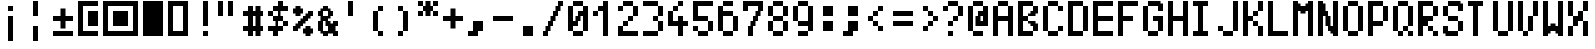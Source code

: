 SplineFontDB: 3.0
FontName: Tocode002
FullName: Tocode002
FamilyName: Tocode002
Weight: Book
Copyright: CCBYSA
Version: 2016/04/25
ItalicAngle: 0
UnderlinePosition: 10
UnderlineWidth: 20
Ascent: 2048
Descent: 0
sfntRevision: 0x00010000
LayerCount: 2
Layer: 0 1 "Back"  1
Layer: 1 1 "Fore"  0
XUID: [1021 770 1159489010 15608541]
FSType: 0
OS2Version: 4
OS2_WeightWidthSlopeOnly: 0
OS2_UseTypoMetrics: 1
CreationTime: 994166532
ModificationTime: 1461585041
PfmFamily: 81
TTFWeight: 400
TTFWidth: 5
LineGap: 0
VLineGap: 0
Panose: 0 0 4 9 0 0 0 0 0 0
OS2TypoAscent: 2048
OS2TypoAOffset: 0
OS2TypoDescent: 0
OS2TypoDOffset: 0
OS2TypoLinegap: 0
OS2WinAscent: 2048
OS2WinAOffset: 0
OS2WinDescent: 256
OS2WinDOffset: 0
HheadAscent: 2048
HheadAOffset: 0
HheadDescent: -320
HheadDOffset: 0
OS2SubXSize: 700
OS2SubYSize: 650
OS2SubXOff: 0
OS2SubYOff: 143
OS2SupXSize: 700
OS2SupYSize: 650
OS2SupXOff: 0
OS2SupYOff: 453
OS2StrikeYSize: 50
OS2StrikeYPos: 384
OS2Vendor: 'Alts'
OS2CodePages: 00000001.00000000
OS2UnicodeRanges: 00000000.00000000.00000000.00000000
DEI: 91125
TtTable: prep
PUSHB_2
 0
 1
SCANTYPE
PUSHW_1
 511
SCANCTRL
EndTTInstrs
ShortTable: cvt  1
  0
EndShort
ShortTable: maxp 16
  1
  0
  106
  528
  132
  0
  0
  2
  8
  64
  10
  0
  118
  0
  0
  0
EndShort
LangName: 1033 "" "" "Regular" "TTX Tocode002TT" "" "2016/05/05" 
GaspTable: 1 65535 2 0
Encoding: UnicodeBmp
UnicodeInterp: none
NameList: Adobe Glyph List
DisplaySize: -24
AntiAlias: 1
FitToEm: 1
WinInfo: 64821 51 15
BeginChars: 65539 116

StartChar: .notdef
Encoding: 65536 -1 0
Width: 768
Flags: W
LayerCount: 2
Fore
SplineSet
0 896 m 1,0,-1
 0 1024 l 1,1,-1
 128 1024 l 1,2,-1
 128 896 l 1,3,-1
 0 896 l 1,0,-1
128 896 m 1,4,-1
 128 1024 l 1,5,-1
 256 1024 l 1,6,-1
 256 896 l 1,7,-1
 128 896 l 1,4,-1
256 896 m 1,8,-1
 256 1024 l 1,9,-1
 384 1024 l 1,10,-1
 384 896 l 1,11,-1
 256 896 l 1,8,-1
384 896 m 1,12,-1
 384 1024 l 1,13,-1
 512 1024 l 1,14,-1
 512 896 l 1,15,-1
 384 896 l 1,12,-1
512 896 m 1,16,-1
 512 1024 l 1,17,-1
 640 1024 l 1,18,-1
 640 896 l 1,19,-1
 512 896 l 1,16,-1
640 896 m 1,20,-1
 640 1024 l 1,21,-1
 768 1024 l 1,22,-1
 768 896 l 1,23,-1
 640 896 l 1,20,-1
0 768 m 1,24,-1
 0 896 l 1,25,-1
 128 896 l 1,26,-1
 128 768 l 1,27,-1
 0 768 l 1,24,-1
640 768 m 1,28,-1
 640 896 l 1,29,-1
 768 896 l 1,30,-1
 768 768 l 1,31,-1
 640 768 l 1,28,-1
0 640 m 1,32,-1
 0 768 l 1,33,-1
 128 768 l 1,34,-1
 128 640 l 1,35,-1
 0 640 l 1,32,-1
640 640 m 1,36,-1
 640 768 l 1,37,-1
 768 768 l 1,38,-1
 768 640 l 1,39,-1
 640 640 l 1,36,-1
0 512 m 1,40,-1
 0 640 l 1,41,-1
 128 640 l 1,42,-1
 128 512 l 1,43,-1
 0 512 l 1,40,-1
640 512 m 1,44,-1
 640 640 l 1,45,-1
 768 640 l 1,46,-1
 768 512 l 1,47,-1
 640 512 l 1,44,-1
0 384 m 1,48,-1
 0 512 l 1,49,-1
 128 512 l 1,50,-1
 128 384 l 1,51,-1
 0 384 l 1,48,-1
640 384 m 1,52,-1
 640 512 l 1,53,-1
 768 512 l 1,54,-1
 768 384 l 1,55,-1
 640 384 l 1,52,-1
0 256 m 1,56,-1
 0 384 l 1,57,-1
 128 384 l 1,58,-1
 128 256 l 1,59,-1
 0 256 l 1,56,-1
640 256 m 1,60,-1
 640 384 l 1,61,-1
 768 384 l 1,62,-1
 768 256 l 1,63,-1
 640 256 l 1,60,-1
0 128 m 1,64,-1
 0 256 l 1,65,-1
 128 256 l 1,66,-1
 128 128 l 1,67,-1
 0 128 l 1,64,-1
640 128 m 1,68,-1
 640 256 l 1,69,-1
 768 256 l 1,70,-1
 768 128 l 1,71,-1
 640 128 l 1,68,-1
0 0 m 1,72,-1
 0 128 l 1,73,-1
 128 128 l 1,74,-1
 128 0 l 1,75,-1
 0 0 l 1,72,-1
640 0 m 1,76,-1
 640 128 l 1,77,-1
 768 128 l 1,78,-1
 768 0 l 1,79,-1
 640 0 l 1,76,-1
0 -128 m 1,80,-1
 0 0 l 1,81,-1
 128 0 l 1,82,-1
 128 -128 l 1,83,-1
 0 -128 l 1,80,-1
640 -128 m 1,84,-1
 640 0 l 1,85,-1
 768 0 l 1,86,-1
 768 -128 l 1,87,-1
 640 -128 l 1,84,-1
0 -256 m 1,88,-1
 0 -128 l 1,89,-1
 128 -128 l 1,90,-1
 128 -256 l 1,91,-1
 0 -256 l 1,88,-1
128 -256 m 1,92,-1
 128 -128 l 1,93,-1
 256 -128 l 1,94,-1
 256 -256 l 1,95,-1
 128 -256 l 1,92,-1
256 -256 m 1,96,-1
 256 -128 l 1,97,-1
 384 -128 l 1,98,-1
 384 -256 l 1,99,-1
 256 -256 l 1,96,-1
384 -256 m 1,100,-1
 384 -128 l 1,101,-1
 512 -128 l 1,102,-1
 512 -256 l 1,103,-1
 384 -256 l 1,100,-1
512 -256 m 1,104,-1
 512 -128 l 1,105,-1
 640 -128 l 1,106,-1
 640 -256 l 1,107,-1
 512 -256 l 1,104,-1
640 -256 m 1,108,-1
 640 -128 l 1,109,-1
 768 -128 l 1,110,-1
 768 -256 l 1,111,-1
 640 -256 l 1,108,-1
EndSplineSet
EndChar

StartChar: .null
Encoding: 65537 -1 1
Width: 0
Flags: W
LayerCount: 2
EndChar

StartChar: nonmarkingreturn
Encoding: 65538 -1 2
Width: 682
GlyphClass: 2
Flags: W
LayerCount: 2
EndChar

StartChar: space
Encoding: 32 32 3
Width: 1280
GlyphClass: 2
Flags: W
LayerCount: 2
EndChar

StartChar: uni00A0
Encoding: 160 160 4
Width: 1280
GlyphClass: 2
Flags: W
LayerCount: 2
EndChar

StartChar: exclamdown
Encoding: 161 161 5
Width: 1280
GlyphClass: 2
Flags: W
LayerCount: 2
Fore
SplineSet
256 1792 m 1,0,-1
 384 1792 l 1,1,-1
 384 1664 l 1,2,-1
 256 1664 l 1,3,-1
 256 1792 l 1,0,-1
384 1792 m 1,4,-1
 512 1792 l 1,5,-1
 512 1664 l 1,6,-1
 384 1664 l 1,7,-1
 384 1792 l 1,4,-1
256 1664 m 1,8,-1
 384 1664 l 1,9,-1
 384 1536 l 1,10,-1
 256 1536 l 1,11,-1
 256 1664 l 1,8,-1
384 1664 m 1,12,-1
 512 1664 l 1,13,-1
 512 1536 l 1,14,-1
 384 1536 l 1,15,-1
 384 1664 l 1,12,-1
256 1280 m 1,16,-1
 384 1280 l 1,17,-1
 384 1152 l 1,18,-1
 256 1152 l 1,19,-1
 256 1280 l 1,16,-1
384 1280 m 1,20,-1
 512 1280 l 1,21,-1
 512 1152 l 1,22,-1
 384 1152 l 1,23,-1
 384 1280 l 1,20,-1
256 1152 m 1,24,-1
 384 1152 l 1,25,-1
 384 1024 l 1,26,-1
 256 1024 l 1,27,-1
 256 1152 l 1,24,-1
384 1152 m 1,28,-1
 512 1152 l 1,29,-1
 512 1024 l 1,30,-1
 384 1024 l 1,31,-1
 384 1152 l 1,28,-1
256 1024 m 1,32,-1
 384 1024 l 1,33,-1
 384 896 l 1,34,-1
 256 896 l 1,35,-1
 256 1024 l 1,32,-1
384 1024 m 1,36,-1
 512 1024 l 1,37,-1
 512 896 l 1,38,-1
 384 896 l 1,39,-1
 384 1024 l 1,36,-1
256 896 m 1,40,-1
 384 896 l 1,41,-1
 384 768 l 1,42,-1
 256 768 l 1,43,-1
 256 896 l 1,40,-1
384 896 m 1,44,-1
 512 896 l 1,45,-1
 512 768 l 1,46,-1
 384 768 l 1,47,-1
 384 896 l 1,44,-1
256 768 m 1,48,-1
 384 768 l 1,49,-1
 384 640 l 1,50,-1
 256 640 l 1,51,-1
 256 768 l 1,48,-1
384 768 m 1,52,-1
 512 768 l 1,53,-1
 512 640 l 1,54,-1
 384 640 l 1,55,-1
 384 768 l 1,52,-1
256 640 m 1,56,-1
 384 640 l 1,57,-1
 384 512 l 1,58,-1
 256 512 l 1,59,-1
 256 640 l 1,56,-1
384 640 m 1,60,-1
 512 640 l 1,61,-1
 512 512 l 1,62,-1
 384 512 l 1,63,-1
 384 640 l 1,60,-1
256 512 m 1,64,-1
 384 512 l 1,65,-1
 384 384 l 1,66,-1
 256 384 l 1,67,-1
 256 512 l 1,64,-1
384 512 m 1,68,-1
 512 512 l 1,69,-1
 512 384 l 1,70,-1
 384 384 l 1,71,-1
 384 512 l 1,68,-1
256 384 m 1,72,-1
 384 384 l 1,73,-1
 384 256 l 1,74,-1
 256 256 l 1,75,-1
 256 384 l 1,72,-1
384 384 m 1,76,-1
 512 384 l 1,77,-1
 512 256 l 1,78,-1
 384 256 l 1,79,-1
 384 384 l 1,76,-1
256 256 m 1,80,-1
 384 256 l 1,81,-1
 384 128 l 1,82,-1
 256 128 l 1,83,-1
 256 256 l 1,80,-1
384 256 m 1,84,-1
 512 256 l 1,85,-1
 512 128 l 1,86,-1
 384 128 l 1,87,-1
 384 256 l 1,84,-1
256 128 m 1,88,-1
 384 128 l 1,89,-1
 384 0 l 1,90,-1
 256 0 l 1,91,-1
 256 128 l 1,88,-1
384 128 m 1,92,-1
 512 128 l 1,93,-1
 512 0 l 1,94,-1
 384 0 l 1,95,-1
 384 128 l 1,92,-1
EndSplineSet
EndChar

StartChar: brokenbar
Encoding: 166 166 6
Width: 1280
GlyphClass: 2
Flags: W
LayerCount: 2
Fore
SplineSet
256 2048 m 1,0,-1
 384 2048 l 1,1,-1
 384 1920 l 1,2,-1
 256 1920 l 1,3,-1
 256 2048 l 1,0,-1
384 2048 m 1,4,-1
 512 2048 l 1,5,-1
 512 1920 l 1,6,-1
 384 1920 l 1,7,-1
 384 2048 l 1,4,-1
256 1920 m 1,8,-1
 384 1920 l 1,9,-1
 384 1792 l 1,10,-1
 256 1792 l 1,11,-1
 256 1920 l 1,8,-1
384 1920 m 1,12,-1
 512 1920 l 1,13,-1
 512 1792 l 1,14,-1
 384 1792 l 1,15,-1
 384 1920 l 1,12,-1
256 1792 m 1,16,-1
 384 1792 l 1,17,-1
 384 1664 l 1,18,-1
 256 1664 l 1,19,-1
 256 1792 l 1,16,-1
384 1792 m 1,20,-1
 512 1792 l 1,21,-1
 512 1664 l 1,22,-1
 384 1664 l 1,23,-1
 384 1792 l 1,20,-1
256 1664 m 1,24,-1
 384 1664 l 1,25,-1
 384 1536 l 1,26,-1
 256 1536 l 1,27,-1
 256 1664 l 1,24,-1
384 1664 m 1,28,-1
 512 1664 l 1,29,-1
 512 1536 l 1,30,-1
 384 1536 l 1,31,-1
 384 1664 l 1,28,-1
256 1536 m 1,32,-1
 384 1536 l 1,33,-1
 384 1408 l 1,34,-1
 256 1408 l 1,35,-1
 256 1536 l 1,32,-1
384 1536 m 1,36,-1
 512 1536 l 1,37,-1
 512 1408 l 1,38,-1
 384 1408 l 1,39,-1
 384 1536 l 1,36,-1
256 1408 m 1,40,-1
 384 1408 l 1,41,-1
 384 1280 l 1,42,-1
 256 1280 l 1,43,-1
 256 1408 l 1,40,-1
384 1408 m 1,44,-1
 512 1408 l 1,45,-1
 512 1280 l 1,46,-1
 384 1280 l 1,47,-1
 384 1408 l 1,44,-1
256 768 m 1,48,-1
 384 768 l 1,49,-1
 384 640 l 1,50,-1
 256 640 l 1,51,-1
 256 768 l 1,48,-1
384 768 m 1,52,-1
 512 768 l 1,53,-1
 512 640 l 1,54,-1
 384 640 l 1,55,-1
 384 768 l 1,52,-1
256 640 m 1,56,-1
 384 640 l 1,57,-1
 384 512 l 1,58,-1
 256 512 l 1,59,-1
 256 640 l 1,56,-1
384 640 m 1,60,-1
 512 640 l 1,61,-1
 512 512 l 1,62,-1
 384 512 l 1,63,-1
 384 640 l 1,60,-1
256 512 m 1,64,-1
 384 512 l 1,65,-1
 384 384 l 1,66,-1
 256 384 l 1,67,-1
 256 512 l 1,64,-1
384 512 m 1,68,-1
 512 512 l 1,69,-1
 512 384 l 1,70,-1
 384 384 l 1,71,-1
 384 512 l 1,68,-1
256 384 m 1,72,-1
 384 384 l 1,73,-1
 384 256 l 1,74,-1
 256 256 l 1,75,-1
 256 384 l 1,72,-1
384 384 m 1,76,-1
 512 384 l 1,77,-1
 512 256 l 1,78,-1
 384 256 l 1,79,-1
 384 384 l 1,76,-1
256 256 m 1,80,-1
 384 256 l 1,81,-1
 384 128 l 1,82,-1
 256 128 l 1,83,-1
 256 256 l 1,80,-1
384 256 m 1,84,-1
 512 256 l 1,85,-1
 512 128 l 1,86,-1
 384 128 l 1,87,-1
 384 256 l 1,84,-1
256 128 m 1,88,-1
 384 128 l 1,89,-1
 384 0 l 1,90,-1
 256 0 l 1,91,-1
 256 128 l 1,88,-1
384 128 m 1,92,-1
 512 128 l 1,93,-1
 512 0 l 1,94,-1
 384 0 l 1,95,-1
 384 128 l 1,92,-1
EndSplineSet
EndChar

StartChar: plusminus
Encoding: 177 177 7
Width: 1280
GlyphClass: 2
Flags: W
LayerCount: 2
Fore
SplineSet
384 1664 m 1,0,-1
 512 1664 l 1,1,-1
 512 1536 l 1,2,-1
 384 1536 l 1,3,-1
 384 1664 l 1,0,-1
512 1664 m 1,4,-1
 640 1664 l 1,5,-1
 640 1536 l 1,6,-1
 512 1536 l 1,7,-1
 512 1664 l 1,4,-1
384 1536 m 1,8,-1
 512 1536 l 1,9,-1
 512 1408 l 1,10,-1
 384 1408 l 1,11,-1
 384 1536 l 1,8,-1
512 1536 m 1,12,-1
 640 1536 l 1,13,-1
 640 1408 l 1,14,-1
 512 1408 l 1,15,-1
 512 1536 l 1,12,-1
384 1408 m 1,16,-1
 512 1408 l 1,17,-1
 512 1280 l 1,18,-1
 384 1280 l 1,19,-1
 384 1408 l 1,16,-1
512 1408 m 1,20,-1
 640 1408 l 1,21,-1
 640 1280 l 1,22,-1
 512 1280 l 1,23,-1
 512 1408 l 1,20,-1
0 1280 m 1,24,-1
 128 1280 l 1,25,-1
 128 1152 l 1,26,-1
 0 1152 l 1,27,-1
 0 1280 l 1,24,-1
128 1280 m 1,28,-1
 256 1280 l 1,29,-1
 256 1152 l 1,30,-1
 128 1152 l 1,31,-1
 128 1280 l 1,28,-1
256 1280 m 1,32,-1
 384 1280 l 1,33,-1
 384 1152 l 1,34,-1
 256 1152 l 1,35,-1
 256 1280 l 1,32,-1
384 1280 m 1,36,-1
 512 1280 l 1,37,-1
 512 1152 l 1,38,-1
 384 1152 l 1,39,-1
 384 1280 l 1,36,-1
512 1280 m 1,40,-1
 640 1280 l 1,41,-1
 640 1152 l 1,42,-1
 512 1152 l 1,43,-1
 512 1280 l 1,40,-1
640 1280 m 1,44,-1
 768 1280 l 1,45,-1
 768 1152 l 1,46,-1
 640 1152 l 1,47,-1
 640 1280 l 1,44,-1
768 1280 m 1,48,-1
 896 1280 l 1,49,-1
 896 1152 l 1,50,-1
 768 1152 l 1,51,-1
 768 1280 l 1,48,-1
896 1280 m 1,52,-1
 1024 1280 l 1,53,-1
 1024 1152 l 1,54,-1
 896 1152 l 1,55,-1
 896 1280 l 1,52,-1
0 1152 m 1,56,-1
 128 1152 l 1,57,-1
 128 1024 l 1,58,-1
 0 1024 l 1,59,-1
 0 1152 l 1,56,-1
128 1152 m 1,60,-1
 256 1152 l 1,61,-1
 256 1024 l 1,62,-1
 128 1024 l 1,63,-1
 128 1152 l 1,60,-1
256 1152 m 1,64,-1
 384 1152 l 1,65,-1
 384 1024 l 1,66,-1
 256 1024 l 1,67,-1
 256 1152 l 1,64,-1
384 1152 m 1,68,-1
 512 1152 l 1,69,-1
 512 1024 l 1,70,-1
 384 1024 l 1,71,-1
 384 1152 l 1,68,-1
512 1152 m 1,72,-1
 640 1152 l 1,73,-1
 640 1024 l 1,74,-1
 512 1024 l 1,75,-1
 512 1152 l 1,72,-1
640 1152 m 1,76,-1
 768 1152 l 1,77,-1
 768 1024 l 1,78,-1
 640 1024 l 1,79,-1
 640 1152 l 1,76,-1
768 1152 m 1,80,-1
 896 1152 l 1,81,-1
 896 1024 l 1,82,-1
 768 1024 l 1,83,-1
 768 1152 l 1,80,-1
896 1152 m 1,84,-1
 1024 1152 l 1,85,-1
 1024 1024 l 1,86,-1
 896 1024 l 1,87,-1
 896 1152 l 1,84,-1
384 1024 m 1,88,-1
 512 1024 l 1,89,-1
 512 896 l 1,90,-1
 384 896 l 1,91,-1
 384 1024 l 1,88,-1
512 1024 m 1,92,-1
 640 1024 l 1,93,-1
 640 896 l 1,94,-1
 512 896 l 1,95,-1
 512 1024 l 1,92,-1
384 896 m 1,96,-1
 512 896 l 1,97,-1
 512 768 l 1,98,-1
 384 768 l 1,99,-1
 384 896 l 1,96,-1
512 896 m 1,100,-1
 640 896 l 1,101,-1
 640 768 l 1,102,-1
 512 768 l 1,103,-1
 512 896 l 1,100,-1
384 768 m 1,104,-1
 512 768 l 1,105,-1
 512 640 l 1,106,-1
 384 640 l 1,107,-1
 384 768 l 1,104,-1
512 768 m 1,108,-1
 640 768 l 1,109,-1
 640 640 l 1,110,-1
 512 640 l 1,111,-1
 512 768 l 1,108,-1
0 512 m 1,112,-1
 128 512 l 1,113,-1
 128 384 l 1,114,-1
 0 384 l 1,115,-1
 0 512 l 1,112,-1
128 512 m 1,116,-1
 256 512 l 1,117,-1
 256 384 l 1,118,-1
 128 384 l 1,119,-1
 128 512 l 1,116,-1
256 512 m 1,120,-1
 384 512 l 1,121,-1
 384 384 l 1,122,-1
 256 384 l 1,123,-1
 256 512 l 1,120,-1
384 512 m 1,124,-1
 512 512 l 1,125,-1
 512 384 l 1,126,-1
 384 384 l 1,127,-1
 384 512 l 1,124,-1
512 512 m 1,128,-1
 640 512 l 1,129,-1
 640 384 l 1,130,-1
 512 384 l 1,131,-1
 512 512 l 1,128,-1
640 512 m 1,132,-1
 768 512 l 1,133,-1
 768 384 l 1,134,-1
 640 384 l 1,135,-1
 640 512 l 1,132,-1
768 512 m 1,136,-1
 896 512 l 1,137,-1
 896 384 l 1,138,-1
 768 384 l 1,139,-1
 768 512 l 1,136,-1
896 512 m 1,140,-1
 1024 512 l 1,141,-1
 1024 384 l 1,142,-1
 896 384 l 1,143,-1
 896 512 l 1,140,-1
0 384 m 1,144,-1
 128 384 l 1,145,-1
 128 256 l 1,146,-1
 0 256 l 1,147,-1
 0 384 l 1,144,-1
128 384 m 1,148,-1
 256 384 l 1,149,-1
 256 256 l 1,150,-1
 128 256 l 1,151,-1
 128 384 l 1,148,-1
256 384 m 1,152,-1
 384 384 l 1,153,-1
 384 256 l 1,154,-1
 256 256 l 1,155,-1
 256 384 l 1,152,-1
384 384 m 1,156,-1
 512 384 l 1,157,-1
 512 256 l 1,158,-1
 384 256 l 1,159,-1
 384 384 l 1,156,-1
512 384 m 1,160,-1
 640 384 l 1,161,-1
 640 256 l 1,162,-1
 512 256 l 1,163,-1
 512 384 l 1,160,-1
640 384 m 1,164,-1
 768 384 l 1,165,-1
 768 256 l 1,166,-1
 640 256 l 1,167,-1
 640 384 l 1,164,-1
768 384 m 1,168,-1
 896 384 l 1,169,-1
 896 256 l 1,170,-1
 768 256 l 1,171,-1
 768 384 l 1,168,-1
896 384 m 1,172,-1
 1024 384 l 1,173,-1
 1024 256 l 1,174,-1
 896 256 l 1,175,-1
 896 384 l 1,172,-1
EndSplineSet
EndChar

StartChar: uni25A3
Encoding: 9635 9635 8
Width: 2048
GlyphClass: 2
Flags: W
LayerCount: 2
Fore
SplineSet
512 1536 m 25,0,-1
 1280 1536 l 25,1,-1
 1280 768 l 25,2,-1
 512 768 l 25,3,-1
 512 1536 l 25,0,-1
1536 2048 m 1,4,-1
 1792 2048 l 1,5,-1
 1792 256 l 1,6,-1
 1536 256 l 1,7,-1
 1536 2048 l 1,4,-1
0 2048 m 1,8,-1
 1792 2048 l 1,9,-1
 1792 1792 l 1,10,-1
 0 1792 l 1,11,-1
 0 2048 l 1,8,-1
0 2048 m 1,12,-1
 256 2048 l 1,13,-1
 256 256 l 1,14,-1
 0 256 l 1,15,-1
 0 2048 l 1,12,-1
0 512 m 1,16,-1
 1792 512 l 1,17,-1
 1792 256 l 1,18,-1
 0 256 l 1,19,-1
 0 512 l 1,16,-1
EndSplineSet
EndChar

StartChar: uni25AE
Encoding: 9646 9646 9
Width: 1280
GlyphClass: 2
Flags: W
LayerCount: 2
Fore
SplineSet
0 2048 m 1,0,-1
 1024 2048 l 1,1,-1
 1024 256 l 1,2,-1
 0 256 l 1,3,-1
 0 2048 l 1,0,-1
EndSplineSet
EndChar

StartChar: uni25AF
Encoding: 9647 9647 10
Width: 1280
GlyphClass: 2
Flags: W
LayerCount: 2
Fore
SplineSet
0 2048 m 1,0,-1
 1024 2048 l 1,1,-1
 1024 1792 l 1,2,-1
 0 1792 l 1,3,-1
 0 2048 l 1,0,-1
1024 1792 m 1,4,-1
0 2048 m 1,5,-1
 256 2048 l 1,6,-1
 256 256 l 1,7,-1
 0 256 l 1,8,-1
 0 2048 l 1,5,-1
768 2048 m 1,9,-1
 1024 2048 l 1,10,-1
 1024 256 l 1,11,-1
 768 256 l 1,12,-1
 768 2048 l 1,9,-1
1024 512 m 1,13,-1
0 512 m 1,14,-1
 1024 512 l 1,15,-1
 1024 256 l 1,16,-1
 0 256 l 1,17,-1
 0 512 l 1,14,-1
256 256 m 1,18,-1
EndSplineSet
EndChar


StartChar: uniFF01
Encoding: 65281 65281 21
Width: 1280
Flags: W
LayerCount: 2
Fore
SplineSet
512 2048 m 1,17,-1
 768 2048 l 1,18,-1
 768 1792 l 1,19,-1
 512 1792 l 1,20,-1
 512 2048 l 1,17,-1
512 1792 m 1,81,-1
 768 1792 l 1,82,-1
 768 1536 l 1,83,-1
 512 1536 l 1,84,-1
 512 1792 l 1,81,-1
512 1536 m 1,145,-1
 768 1536 l 1,146,-1
 768 1280 l 1,147,-1
 512 1280 l 1,148,-1
 512 1536 l 1,145,-1
512 1280 m 1,209,-1
 768 1280 l 1,210,-1
 768 1024 l 1,211,-1
 512 1024 l 1,212,-1
 512 1280 l 1,209,-1
512 1024 m 1,273,-1
 768 1024 l 1,274,-1
 768 768 l 1,275,-1
 512 768 l 1,276,-1
 512 1024 l 1,273,-1
512 512 m 1,401,-1
 768 512 l 1,402,-1
 768 256 l 1,403,-1
 512 256 l 1,404,-1
 512 512 l 1,401,-1
EndSplineSet
EndChar

StartChar: uniFF02
Encoding: 65282 65282 22
Width: 1280
Flags: W
LayerCount: 2
Fore
SplineSet
0 2048 m 1,1,-1
 256 2048 l 1,2,-1
 256 1792 l 1,3,-1
 0 1792 l 1,4,-1
 0 2048 l 1,1,-1
512 2048 m 1,17,-1
 768 2048 l 1,18,-1
 768 1792 l 1,19,-1
 512 1792 l 1,20,-1
 512 2048 l 1,17,-1
0 1792 m 1,65,-1
 256 1792 l 1,66,-1
 256 1536 l 1,67,-1
 0 1536 l 1,68,-1
 0 1792 l 1,65,-1
512 1792 m 1,81,-1
 768 1792 l 1,82,-1
 768 1536 l 1,83,-1
 512 1536 l 1,84,-1
 512 1792 l 1,81,-1
0 1536 m 1,129,-1
 256 1536 l 1,130,-1
 256 1280 l 1,131,-1
 0 1280 l 1,132,-1
 0 1536 l 1,129,-1
512 1536 m 1,145,-1
 768 1536 l 1,146,-1
 768 1280 l 1,147,-1
 512 1280 l 1,148,-1
 512 1536 l 1,145,-1
EndSplineSet
EndChar

StartChar: uniFF03
Encoding: 65283 65283 23
Width: 1280
Flags: W
LayerCount: 2
Fore
SplineSet
256 1792 m 1,73,-1
 512 1792 l 1,74,-1
 512 1536 l 1,75,-1
 256 1536 l 1,76,-1
 256 1792 l 1,73,-1
640 1792 m 1,85,-1
 768 1792 l 1,86,-1
 768 1664 l 1,87,-1
 640 1664 l 1,88,-1
 640 1792 l 1,85,-1
768 1792 m 1,89,-1
 896 1792 l 1,90,-1
 896 1664 l 1,91,-1
 768 1664 l 1,92,-1
 768 1792 l 1,89,-1
640 1664 m 1,117,-1
 768 1664 l 1,118,-1
 768 1536 l 1,119,-1
 640 1536 l 1,120,-1
 640 1664 l 1,117,-1
768 1664 m 1,121,-1
 896 1664 l 1,122,-1
 896 1536 l 1,123,-1
 768 1536 l 1,124,-1
 768 1664 l 1,121,-1
0 1536 m 1,129,-1
 256 1536 l 1,130,-1
 256 1280 l 1,131,-1
 0 1280 l 1,132,-1
 0 1536 l 1,129,-1
256 1536 m 1,137,-1
 512 1536 l 1,138,-1
 512 1280 l 1,139,-1
 256 1280 l 1,140,-1
 256 1536 l 1,137,-1
512 1536 m 1,145,-1
 768 1536 l 1,146,-1
 768 1280 l 1,147,-1
 512 1280 l 1,148,-1
 512 1536 l 1,145,-1
768 1536 m 1,153,-1
 1024 1536 l 1,154,-1
 1024 1280 l 1,155,-1
 768 1280 l 1,156,-1
 768 1536 l 1,153,-1
256 1280 m 1,201,-1
 512 1280 l 1,202,-1
 512 1024 l 1,203,-1
 256 1024 l 1,204,-1
 256 1280 l 1,201,-1
640 1280 m 1,213,-1
 768 1280 l 1,214,-1
 768 1152 l 1,215,-1
 640 1152 l 1,216,-1
 640 1280 l 1,213,-1
768 1280 m 1,217,-1
 896 1280 l 1,218,-1
 896 1152 l 1,219,-1
 768 1152 l 1,220,-1
 768 1280 l 1,217,-1
640 1152 m 1,245,-1
 768 1152 l 1,246,-1
 768 1024 l 1,247,-1
 640 1024 l 1,248,-1
 640 1152 l 1,245,-1
768 1152 m 1,249,-1
 896 1152 l 1,250,-1
 896 1024 l 1,251,-1
 768 1024 l 1,252,-1
 768 1152 l 1,249,-1
256 1024 m 1,265,-1
 512 1024 l 1,266,-1
 512 768 l 1,267,-1
 256 768 l 1,268,-1
 256 1024 l 1,265,-1
640 1024 m 1,277,-1
 768 1024 l 1,278,-1
 768 896 l 1,279,-1
 640 896 l 1,280,-1
 640 1024 l 1,277,-1
768 1024 m 1,281,-1
 896 1024 l 1,282,-1
 896 896 l 1,283,-1
 768 896 l 1,284,-1
 768 1024 l 1,281,-1
640 896 m 1,309,-1
 768 896 l 1,310,-1
 768 768 l 1,311,-1
 640 768 l 1,312,-1
 640 896 l 1,309,-1
768 896 m 1,313,-1
 896 896 l 1,314,-1
 896 768 l 1,315,-1
 768 768 l 1,316,-1
 768 896 l 1,313,-1
0 768 m 1,321,-1
 256 768 l 1,322,-1
 256 512 l 1,323,-1
 0 512 l 1,324,-1
 0 768 l 1,321,-1
256 768 m 1,329,-1
 512 768 l 1,330,-1
 512 512 l 1,331,-1
 256 512 l 1,332,-1
 256 768 l 1,329,-1
512 768 m 1,337,-1
 768 768 l 1,338,-1
 768 512 l 1,339,-1
 512 512 l 1,340,-1
 512 768 l 1,337,-1
768 768 m 1,345,-1
 1024 768 l 1,346,-1
 1024 512 l 1,347,-1
 768 512 l 1,348,-1
 768 768 l 1,345,-1
256 512 m 1,393,-1
 512 512 l 1,394,-1
 512 256 l 1,395,-1
 256 256 l 1,396,-1
 256 512 l 1,393,-1
640 512 m 1,405,-1
 768 512 l 1,406,-1
 768 384 l 1,407,-1
 640 384 l 1,408,-1
 640 512 l 1,405,-1
768 512 m 1,409,-1
 896 512 l 1,410,-1
 896 384 l 1,411,-1
 768 384 l 1,412,-1
 768 512 l 1,409,-1
640 384 m 1,437,-1
 768 384 l 1,438,-1
 768 256 l 1,439,-1
 640 256 l 1,440,-1
 640 384 l 1,437,-1
768 384 m 1,441,-1
 896 384 l 1,442,-1
 896 256 l 1,443,-1
 768 256 l 1,444,-1
 768 384 l 1,441,-1
EndSplineSet
EndChar

StartChar: uniFF04
Encoding: 65284 65284 24
Width: 1280
Flags: W
LayerCount: 2
Fore
SplineSet
512 2048 m 1,17,-1
 768 2048 l 1,18,-1
 768 1792 l 1,19,-1
 512 1792 l 1,20,-1
 512 2048 l 1,17,-1
256 1792 m 1,73,-1
 512 1792 l 1,74,-1
 512 1536 l 1,75,-1
 256 1536 l 1,76,-1
 256 1792 l 1,73,-1
512 1792 m 1,81,-1
 768 1792 l 1,82,-1
 768 1536 l 1,83,-1
 512 1536 l 1,84,-1
 512 1792 l 1,81,-1
768 1792 m 1,89,-1
 1024 1792 l 1,90,-1
 1024 1536 l 1,91,-1
 768 1536 l 1,92,-1
 768 1792 l 1,89,-1
0 1536 m 1,129,-1
 256 1536 l 1,130,-1
 256 1280 l 1,131,-1
 0 1280 l 1,132,-1
 0 1536 l 1,129,-1
512 1536 m 1,145,-1
 640 1536 l 1,146,-1
 640 1408 l 1,147,-1
 512 1408 l 1,148,-1
 512 1536 l 1,145,-1
512 1408 m 1,177,-1
 640 1408 l 1,178,-1
 640 1280 l 1,179,-1
 512 1280 l 1,180,-1
 512 1408 l 1,177,-1
256 1280 m 1,201,-1
 512 1280 l 1,202,-1
 512 1024 l 1,203,-1
 256 1024 l 1,204,-1
 256 1280 l 1,201,-1
512 1280 m 1,209,-1
 768 1280 l 1,210,-1
 768 1024 l 1,211,-1
 512 1024 l 1,212,-1
 512 1280 l 1,209,-1
384 1024 m 1,269,-1
 512 1024 l 1,270,-1
 512 896 l 1,271,-1
 384 896 l 1,272,-1
 384 1024 l 1,269,-1
768 1024 m 1,281,-1
 1024 1024 l 1,282,-1
 1024 768 l 1,283,-1
 768 768 l 1,284,-1
 768 1024 l 1,281,-1
384 896 m 1,301,-1
 512 896 l 1,302,-1
 512 768 l 1,303,-1
 384 768 l 1,304,-1
 384 896 l 1,301,-1
0 768 m 1,321,-1
 256 768 l 1,322,-1
 256 512 l 1,323,-1
 0 512 l 1,324,-1
 0 768 l 1,321,-1
256 768 m 1,329,-1
 512 768 l 1,330,-1
 512 512 l 1,331,-1
 256 512 l 1,332,-1
 256 768 l 1,329,-1
512 768 m 1,337,-1
 768 768 l 1,338,-1
 768 512 l 1,339,-1
 512 512 l 1,340,-1
 512 768 l 1,337,-1
256 512 m 1,393,-1
 512 512 l 1,394,-1
 512 256 l 1,395,-1
 256 256 l 1,396,-1
 256 512 l 1,393,-1
EndSplineSet
EndChar

StartChar: uniFF05
Encoding: 65285 65285 25
Width: 1280
Flags: W
LayerCount: 2
Fore
SplineSet
128 1792 m 1,69,-1
 256 1792 l 1,70,-1
 256 1664 l 1,71,-1
 128 1664 l 1,72,-1
 128 1792 l 1,69,-1
256 1792 m 1,73,-1
 384 1792 l 1,74,-1
 384 1664 l 1,75,-1
 256 1664 l 1,76,-1
 256 1792 l 1,73,-1
0 1664 m 1,97,-1
 128 1664 l 1,98,-1
 128 1536 l 1,99,-1
 0 1536 l 1,100,-1
 0 1664 l 1,97,-1
128 1664 m 1,101,-1
 256 1664 l 1,102,-1
 256 1536 l 1,103,-1
 128 1536 l 1,104,-1
 128 1664 l 1,101,-1
256 1664 m 1,105,-1
 384 1664 l 1,106,-1
 384 1536 l 1,107,-1
 256 1536 l 1,108,-1
 256 1664 l 1,105,-1
384 1664 m 1,109,-1
 512 1664 l 1,110,-1
 512 1536 l 1,111,-1
 384 1536 l 1,112,-1
 384 1664 l 1,109,-1
0 1536 m 1,129,-1
 128 1536 l 1,130,-1
 128 1408 l 1,131,-1
 0 1408 l 1,132,-1
 0 1536 l 1,129,-1
128 1536 m 1,133,-1
 256 1536 l 1,134,-1
 256 1408 l 1,135,-1
 128 1408 l 1,136,-1
 128 1536 l 1,133,-1
256 1536 m 1,137,-1
 384 1536 l 1,138,-1
 384 1408 l 1,139,-1
 256 1408 l 1,140,-1
 256 1536 l 1,137,-1
384 1536 m 1,141,-1
 512 1536 l 1,142,-1
 512 1408 l 1,143,-1
 384 1408 l 1,144,-1
 384 1536 l 1,141,-1
768 1536 m 1,153,-1
 1024 1536 l 1,154,-1
 1024 1280 l 1,155,-1
 768 1280 l 1,156,-1
 768 1536 l 1,153,-1
128 1408 m 1,165,-1
 256 1408 l 1,166,-1
 256 1280 l 1,167,-1
 128 1280 l 1,168,-1
 128 1408 l 1,165,-1
256 1408 m 1,169,-1
 384 1408 l 1,170,-1
 384 1280 l 1,171,-1
 256 1280 l 1,172,-1
 256 1408 l 1,169,-1
640 1408 m 1,181,-1
 768 1408 l 1,182,-1
 768 1280 l 1,183,-1
 640 1280 l 1,184,-1
 640 1408 l 1,181,-1
512 1280 m 1,209,-1
 768 1280 l 1,210,-1
 768 1024 l 1,211,-1
 512 1024 l 1,212,-1
 512 1280 l 1,209,-1
768 1280 m 1,217,-1
 896 1280 l 1,218,-1
 896 1152 l 1,219,-1
 768 1152 l 1,220,-1
 768 1280 l 1,217,-1
384 1152 m 1,237,-1
 512 1152 l 1,238,-1
 512 1024 l 1,239,-1
 384 1024 l 1,240,-1
 384 1152 l 1,237,-1
256 1024 m 1,265,-1
 512 1024 l 1,266,-1
 512 768 l 1,267,-1
 256 768 l 1,268,-1
 256 1024 l 1,265,-1
512 1024 m 1,273,-1
 640 1024 l 1,274,-1
 640 896 l 1,275,-1
 512 896 l 1,276,-1
 512 1024 l 1,273,-1
128 896 m 1,293,-1
 256 896 l 1,294,-1
 256 768 l 1,295,-1
 128 768 l 1,296,-1
 128 896 l 1,293,-1
0 768 m 1,321,-1
 256 768 l 1,322,-1
 256 512 l 1,323,-1
 0 512 l 1,324,-1
 0 768 l 1,321,-1
256 768 m 1,329,-1
 384 768 l 1,330,-1
 384 640 l 1,331,-1
 256 640 l 1,332,-1
 256 768 l 1,329,-1
640 768 m 1,341,-1
 768 768 l 1,342,-1
 768 640 l 1,343,-1
 640 640 l 1,344,-1
 640 768 l 1,341,-1
768 768 m 1,345,-1
 896 768 l 1,346,-1
 896 640 l 1,347,-1
 768 640 l 1,348,-1
 768 768 l 1,345,-1
512 640 m 1,369,-1
 640 640 l 1,370,-1
 640 512 l 1,371,-1
 512 512 l 1,372,-1
 512 640 l 1,369,-1
640 640 m 1,373,-1
 768 640 l 1,374,-1
 768 512 l 1,375,-1
 640 512 l 1,376,-1
 640 640 l 1,373,-1
768 640 m 1,377,-1
 896 640 l 1,378,-1
 896 512 l 1,379,-1
 768 512 l 1,380,-1
 768 640 l 1,377,-1
896 640 m 1,381,-1
 1024 640 l 1,382,-1
 1024 512 l 1,383,-1
 896 512 l 1,384,-1
 896 640 l 1,381,-1
512 512 m 1,401,-1
 640 512 l 1,402,-1
 640 384 l 1,403,-1
 512 384 l 1,404,-1
 512 512 l 1,401,-1
640 512 m 1,405,-1
 768 512 l 1,406,-1
 768 384 l 1,407,-1
 640 384 l 1,408,-1
 640 512 l 1,405,-1
768 512 m 1,409,-1
 896 512 l 1,410,-1
 896 384 l 1,411,-1
 768 384 l 1,412,-1
 768 512 l 1,409,-1
896 512 m 1,413,-1
 1024 512 l 1,414,-1
 1024 384 l 1,415,-1
 896 384 l 1,416,-1
 896 512 l 1,413,-1
640 384 m 1,437,-1
 768 384 l 1,438,-1
 768 256 l 1,439,-1
 640 256 l 1,440,-1
 640 384 l 1,437,-1
768 384 m 1,441,-1
 896 384 l 1,442,-1
 896 256 l 1,443,-1
 768 256 l 1,444,-1
 768 384 l 1,441,-1
EndSplineSet
EndChar

StartChar: uniFF06
Encoding: 65286 65286 26
Width: 1280
Flags: W
LayerCount: 2
Fore
SplineSet
256 1792 m 1,73,-1
 512 1792 l 1,74,-1
 512 1536 l 1,75,-1
 256 1536 l 1,76,-1
 256 1792 l 1,73,-1
128 1664 m 1,101,-1
 256 1664 l 1,102,-1
 256 1536 l 1,103,-1
 128 1536 l 1,104,-1
 128 1664 l 1,101,-1
512 1664 m 1,113,-1
 640 1664 l 1,114,-1
 640 1536 l 1,115,-1
 512 1536 l 1,116,-1
 512 1664 l 1,113,-1
0 1536 m 1,129,-1
 256 1536 l 1,130,-1
 256 1280 l 1,131,-1
 0 1280 l 1,132,-1
 0 1536 l 1,129,-1
512 1536 m 1,145,-1
 768 1536 l 1,146,-1
 768 1280 l 1,147,-1
 512 1280 l 1,148,-1
 512 1536 l 1,145,-1
128 1280 m 1,197,-1
 256 1280 l 1,198,-1
 256 1152 l 1,199,-1
 128 1152 l 1,200,-1
 128 1280 l 1,197,-1
256 1280 m 1,201,-1
 512 1280 l 1,202,-1
 512 1024 l 1,203,-1
 256 1024 l 1,204,-1
 256 1280 l 1,201,-1
512 1280 m 1,209,-1
 640 1280 l 1,210,-1
 640 1152 l 1,211,-1
 512 1152 l 1,212,-1
 512 1280 l 1,209,-1
128 1152 m 1,229,-1
 256 1152 l 1,230,-1
 256 1024 l 1,231,-1
 128 1024 l 1,232,-1
 128 1152 l 1,229,-1
0 1024 m 1,257,-1
 256 1024 l 1,258,-1
 256 768 l 1,259,-1
 0 768 l 1,260,-1
 0 1024 l 1,257,-1
384 1024 m 1,269,-1
 512 1024 l 1,270,-1
 512 896 l 1,271,-1
 384 896 l 1,272,-1
 384 1024 l 1,269,-1
512 1024 m 1,273,-1
 640 1024 l 1,274,-1
 640 896 l 1,275,-1
 512 896 l 1,276,-1
 512 1024 l 1,273,-1
768 1024 m 1,281,-1
 1024 1024 l 1,282,-1
 1024 768 l 1,283,-1
 768 768 l 1,284,-1
 768 1024 l 1,281,-1
384 896 m 1,301,-1
 512 896 l 1,302,-1
 512 768 l 1,303,-1
 384 768 l 1,304,-1
 384 896 l 1,301,-1
512 896 m 1,305,-1
 640 896 l 1,306,-1
 640 768 l 1,307,-1
 512 768 l 1,308,-1
 512 896 l 1,305,-1
640 896 m 1,309,-1
 768 896 l 1,310,-1
 768 768 l 1,311,-1
 640 768 l 1,312,-1
 640 896 l 1,309,-1
0 768 m 1,321,-1
 256 768 l 1,322,-1
 256 512 l 1,323,-1
 0 512 l 1,324,-1
 0 768 l 1,321,-1
512 768 m 1,337,-1
 768 768 l 1,338,-1
 768 512 l 1,339,-1
 512 512 l 1,340,-1
 512 768 l 1,337,-1
768 768 m 1,345,-1
 896 768 l 1,346,-1
 896 640 l 1,347,-1
 768 640 l 1,348,-1
 768 768 l 1,345,-1
768 640 m 1,377,-1
 896 640 l 1,378,-1
 896 512 l 1,379,-1
 768 512 l 1,380,-1
 768 640 l 1,377,-1
128 512 m 1,389,-1
 256 512 l 1,390,-1
 256 384 l 1,391,-1
 128 384 l 1,392,-1
 128 512 l 1,389,-1
256 512 m 1,393,-1
 512 512 l 1,394,-1
 512 256 l 1,395,-1
 256 256 l 1,396,-1
 256 512 l 1,393,-1
512 512 m 1,401,-1
 640 512 l 1,402,-1
 640 384 l 1,403,-1
 512 384 l 1,404,-1
 512 512 l 1,401,-1
640 512 m 1,405,-1
 768 512 l 1,406,-1
 768 384 l 1,407,-1
 640 384 l 1,408,-1
 640 512 l 1,405,-1
768 512 m 1,409,-1
 1024 512 l 1,410,-1
 1024 256 l 1,411,-1
 768 256 l 1,412,-1
 768 512 l 1,409,-1
EndSplineSet
EndChar

StartChar: uniFF07
Encoding: 65287 65287 27
Width: 1280
Flags: W
LayerCount: 2
Fore
SplineSet
256 2048 m 1,9,-1
 512 2048 l 1,10,-1
 512 1792 l 1,11,-1
 256 1792 l 1,12,-1
 256 2048 l 1,9,-1
256 1792 m 1,73,-1
 512 1792 l 1,74,-1
 512 1536 l 1,75,-1
 256 1536 l 1,76,-1
 256 1792 l 1,73,-1
256 1536 m 1,137,-1
 512 1536 l 1,138,-1
 512 1280 l 1,139,-1
 256 1280 l 1,140,-1
 256 1536 l 1,137,-1
EndSplineSet
EndChar

StartChar: uniFF08
Encoding: 65288 65288 28
Width: 1280
Flags: W
LayerCount: 2
Fore
SplineSet
512 1792 m 1,81,-1
 768 1792 l 1,82,-1
 768 1536 l 1,83,-1
 512 1536 l 1,84,-1
 512 1792 l 1,81,-1
256 1536 m 1,137,-1
 512 1536 l 1,138,-1
 512 1280 l 1,139,-1
 256 1280 l 1,140,-1
 256 1536 l 1,137,-1
256 1280 m 1,201,-1
 512 1280 l 1,202,-1
 512 1024 l 1,203,-1
 256 1024 l 1,204,-1
 256 1280 l 1,201,-1
256 1024 m 1,265,-1
 512 1024 l 1,266,-1
 512 768 l 1,267,-1
 256 768 l 1,268,-1
 256 1024 l 1,265,-1
256 768 m 1,329,-1
 512 768 l 1,330,-1
 512 512 l 1,331,-1
 256 512 l 1,332,-1
 256 768 l 1,329,-1
512 512 m 1,401,-1
 768 512 l 1,402,-1
 768 256 l 1,403,-1
 512 256 l 1,404,-1
 512 512 l 1,401,-1
EndSplineSet
EndChar

StartChar: uniFF09
Encoding: 65289 65289 29
Width: 1280
Flags: W
LayerCount: 2
Fore
SplineSet
256 1792 m 1,73,-1
 512 1792 l 1,74,-1
 512 1536 l 1,75,-1
 256 1536 l 1,76,-1
 256 1792 l 1,73,-1
512 1536 m 1,145,-1
 768 1536 l 1,146,-1
 768 1280 l 1,147,-1
 512 1280 l 1,148,-1
 512 1536 l 1,145,-1
512 1280 m 1,209,-1
 768 1280 l 1,210,-1
 768 1024 l 1,211,-1
 512 1024 l 1,212,-1
 512 1280 l 1,209,-1
512 1024 m 1,273,-1
 768 1024 l 1,274,-1
 768 768 l 1,275,-1
 512 768 l 1,276,-1
 512 1024 l 1,273,-1
512 768 m 1,337,-1
 768 768 l 1,338,-1
 768 512 l 1,339,-1
 512 512 l 1,340,-1
 512 768 l 1,337,-1
256 512 m 1,393,-1
 512 512 l 1,394,-1
 512 256 l 1,395,-1
 256 256 l 1,396,-1
 256 512 l 1,393,-1
EndSplineSet
EndChar

StartChar: uniFF0A
Encoding: 65290 65290 30
Width: 1280
Flags: W
LayerCount: 2
Fore
SplineSet
0 2048 m 1,1,-1
 256 2048 l 1,2,-1
 256 1792 l 1,3,-1
 0 1792 l 1,4,-1
 0 2048 l 1,1,-1
384 2048 m 1,13,-1
 512 2048 l 1,14,-1
 512 1920 l 1,15,-1
 384 1920 l 1,16,-1
 384 2048 l 1,13,-1
512 2048 m 1,17,-1
 640 2048 l 1,18,-1
 640 1920 l 1,19,-1
 512 1920 l 1,20,-1
 512 2048 l 1,17,-1
768 2048 m 1,25,-1
 1024 2048 l 1,26,-1
 1024 1792 l 1,27,-1
 768 1792 l 1,28,-1
 768 2048 l 1,25,-1
384 1920 m 1,45,-1
 512 1920 l 1,46,-1
 512 1792 l 1,47,-1
 384 1792 l 1,48,-1
 384 1920 l 1,45,-1
512 1920 m 1,49,-1
 640 1920 l 1,50,-1
 640 1792 l 1,51,-1
 512 1792 l 1,52,-1
 512 1920 l 1,49,-1
256 1792 m 1,73,-1
 512 1792 l 1,74,-1
 512 1536 l 1,75,-1
 256 1536 l 1,76,-1
 256 1792 l 1,73,-1
512 1792 m 1,81,-1
 768 1792 l 1,82,-1
 768 1536 l 1,83,-1
 512 1536 l 1,84,-1
 512 1792 l 1,81,-1
0 1536 m 1,129,-1
 256 1536 l 1,130,-1
 256 1280 l 1,131,-1
 0 1280 l 1,132,-1
 0 1536 l 1,129,-1
384 1536 m 1,141,-1
 512 1536 l 1,142,-1
 512 1408 l 1,143,-1
 384 1408 l 1,144,-1
 384 1536 l 1,141,-1
512 1536 m 1,145,-1
 640 1536 l 1,146,-1
 640 1408 l 1,147,-1
 512 1408 l 1,148,-1
 512 1536 l 1,145,-1
768 1536 m 1,153,-1
 1024 1536 l 1,154,-1
 1024 1280 l 1,155,-1
 768 1280 l 1,156,-1
 768 1536 l 1,153,-1
384 1408 m 1,173,-1
 512 1408 l 1,174,-1
 512 1280 l 1,175,-1
 384 1280 l 1,176,-1
 384 1408 l 1,173,-1
512 1408 m 1,177,-1
 640 1408 l 1,178,-1
 640 1280 l 1,179,-1
 512 1280 l 1,180,-1
 512 1408 l 1,177,-1
EndSplineSet
EndChar

StartChar: uniFF0B
Encoding: 65291 65291 31
Width: 1280
Flags: W
LayerCount: 2
Fore
SplineSet
384 1664 m 1,109,-1
 512 1664 l 1,110,-1
 512 1536 l 1,111,-1
 384 1536 l 1,112,-1
 384 1664 l 1,109,-1
512 1664 m 1,113,-1
 640 1664 l 1,114,-1
 640 1536 l 1,115,-1
 512 1536 l 1,116,-1
 512 1664 l 1,113,-1
384 1536 m 1,141,-1
 512 1536 l 1,142,-1
 512 1408 l 1,143,-1
 384 1408 l 1,144,-1
 384 1536 l 1,141,-1
512 1536 m 1,145,-1
 640 1536 l 1,146,-1
 640 1408 l 1,147,-1
 512 1408 l 1,148,-1
 512 1536 l 1,145,-1
384 1408 m 1,173,-1
 512 1408 l 1,174,-1
 512 1280 l 1,175,-1
 384 1280 l 1,176,-1
 384 1408 l 1,173,-1
512 1408 m 1,177,-1
 640 1408 l 1,178,-1
 640 1280 l 1,179,-1
 512 1280 l 1,180,-1
 512 1408 l 1,177,-1
0 1280 m 1,193,-1
 256 1280 l 1,194,-1
 256 1024 l 1,195,-1
 0 1024 l 1,196,-1
 0 1280 l 1,193,-1
256 1280 m 1,201,-1
 512 1280 l 1,202,-1
 512 1024 l 1,203,-1
 256 1024 l 1,204,-1
 256 1280 l 1,201,-1
512 1280 m 1,209,-1
 768 1280 l 1,210,-1
 768 1024 l 1,211,-1
 512 1024 l 1,212,-1
 512 1280 l 1,209,-1
768 1280 m 1,217,-1
 1024 1280 l 1,218,-1
 1024 1024 l 1,219,-1
 768 1024 l 1,220,-1
 768 1280 l 1,217,-1
384 1024 m 1,269,-1
 512 1024 l 1,270,-1
 512 896 l 1,271,-1
 384 896 l 1,272,-1
 384 1024 l 1,269,-1
512 1024 m 1,273,-1
 640 1024 l 1,274,-1
 640 896 l 1,275,-1
 512 896 l 1,276,-1
 512 1024 l 1,273,-1
384 896 m 1,301,-1
 512 896 l 1,302,-1
 512 768 l 1,303,-1
 384 768 l 1,304,-1
 384 896 l 1,301,-1
512 896 m 1,305,-1
 640 896 l 1,306,-1
 640 768 l 1,307,-1
 512 768 l 1,308,-1
 512 896 l 1,305,-1
384 768 m 1,333,-1
 512 768 l 1,334,-1
 512 640 l 1,335,-1
 384 640 l 1,336,-1
 384 768 l 1,333,-1
512 768 m 1,337,-1
 640 768 l 1,338,-1
 640 640 l 1,339,-1
 512 640 l 1,340,-1
 512 768 l 1,337,-1
EndSplineSet
EndChar

StartChar: uniFF0C
Encoding: 65292 65292 32
Width: 1280
Flags: W
LayerCount: 2
Fore
SplineSet
256 1024 m 1,265,-1
 512 1024 l 1,266,-1
 512 768 l 1,267,-1
 256 768 l 1,268,-1
 256 1024 l 1,265,-1
512 1024 m 1,273,-1
 768 1024 l 1,274,-1
 768 768 l 1,275,-1
 512 768 l 1,276,-1
 512 1024 l 1,273,-1
256 768 m 1,329,-1
 512 768 l 1,330,-1
 512 512 l 1,331,-1
 256 512 l 1,332,-1
 256 768 l 1,329,-1
512 768 m 1,337,-1
 768 768 l 1,338,-1
 768 512 l 1,339,-1
 512 512 l 1,340,-1
 512 768 l 1,337,-1
0 512 m 1,385,-1
 256 512 l 1,386,-1
 256 256 l 1,387,-1
 0 256 l 1,388,-1
 0 512 l 1,385,-1
256 512 m 1,393,-1
 512 512 l 1,394,-1
 512 256 l 1,395,-1
 256 256 l 1,396,-1
 256 512 l 1,393,-1
EndSplineSet
EndChar

StartChar: uniFF0D
Encoding: 65293 65293 33
Width: 1280
Flags: W
LayerCount: 2
Fore
SplineSet
0 1280 m 1,193,-1
 256 1280 l 1,194,-1
 256 1024 l 1,195,-1
 0 1024 l 1,196,-1
 0 1280 l 1,193,-1
256 1280 m 1,201,-1
 512 1280 l 1,202,-1
 512 1024 l 1,203,-1
 256 1024 l 1,204,-1
 256 1280 l 1,201,-1
512 1280 m 1,209,-1
 768 1280 l 1,210,-1
 768 1024 l 1,211,-1
 512 1024 l 1,212,-1
 512 1280 l 1,209,-1
768 1280 m 1,217,-1
 1024 1280 l 1,218,-1
 1024 1024 l 1,219,-1
 768 1024 l 1,220,-1
 768 1280 l 1,217,-1
EndSplineSet
EndChar

StartChar: uniFF0E
Encoding: 65294 65294 34
Width: 1280
Flags: W
LayerCount: 2
Fore
SplineSet
256 768 m 1,329,-1
 512 768 l 1,330,-1
 512 512 l 1,331,-1
 256 512 l 1,332,-1
 256 768 l 1,329,-1
512 768 m 1,337,-1
 768 768 l 1,338,-1
 768 512 l 1,339,-1
 512 512 l 1,340,-1
 512 768 l 1,337,-1
256 512 m 1,393,-1
 512 512 l 1,394,-1
 512 256 l 1,395,-1
 256 256 l 1,396,-1
 256 512 l 1,393,-1
512 512 m 1,401,-1
 768 512 l 1,402,-1
 768 256 l 1,403,-1
 512 256 l 1,404,-1
 512 512 l 1,401,-1
EndSplineSet
EndChar

StartChar: uniFF0F
Encoding: 65295 65295 35
Width: 1280
Flags: W
LayerCount: 2
Fore
SplineSet
768 2048 m 1,25,-1
 1024 2048 l 1,26,-1
 1024 1792 l 1,27,-1
 768 1792 l 1,28,-1
 768 2048 l 1,25,-1
640 1792 m 1,85,-1
 768 1792 l 1,86,-1
 768 1664 l 1,87,-1
 640 1664 l 1,88,-1
 640 1792 l 1,85,-1
768 1792 m 1,89,-1
 896 1792 l 1,90,-1
 896 1664 l 1,91,-1
 768 1664 l 1,92,-1
 768 1792 l 1,89,-1
640 1664 m 1,117,-1
 768 1664 l 1,118,-1
 768 1536 l 1,119,-1
 640 1536 l 1,120,-1
 640 1664 l 1,117,-1
768 1664 m 1,121,-1
 896 1664 l 1,122,-1
 896 1536 l 1,123,-1
 768 1536 l 1,124,-1
 768 1664 l 1,121,-1
512 1536 m 1,145,-1
 768 1536 l 1,146,-1
 768 1280 l 1,147,-1
 512 1280 l 1,148,-1
 512 1536 l 1,145,-1
384 1280 m 1,205,-1
 512 1280 l 1,206,-1
 512 1152 l 1,207,-1
 384 1152 l 1,208,-1
 384 1280 l 1,205,-1
512 1280 m 1,209,-1
 640 1280 l 1,210,-1
 640 1152 l 1,211,-1
 512 1152 l 1,212,-1
 512 1280 l 1,209,-1
384 1152 m 1,237,-1
 512 1152 l 1,238,-1
 512 1024 l 1,239,-1
 384 1024 l 1,240,-1
 384 1152 l 1,237,-1
512 1152 m 1,241,-1
 640 1152 l 1,242,-1
 640 1024 l 1,243,-1
 512 1024 l 1,244,-1
 512 1152 l 1,241,-1
256 1024 m 1,265,-1
 512 1024 l 1,266,-1
 512 768 l 1,267,-1
 256 768 l 1,268,-1
 256 1024 l 1,265,-1
128 768 m 1,325,-1
 256 768 l 1,326,-1
 256 640 l 1,327,-1
 128 640 l 1,328,-1
 128 768 l 1,325,-1
256 768 m 1,329,-1
 384 768 l 1,330,-1
 384 640 l 1,331,-1
 256 640 l 1,332,-1
 256 768 l 1,329,-1
128 640 m 1,357,-1
 256 640 l 1,358,-1
 256 512 l 1,359,-1
 128 512 l 1,360,-1
 128 640 l 1,357,-1
256 640 m 1,361,-1
 384 640 l 1,362,-1
 384 512 l 1,363,-1
 256 512 l 1,364,-1
 256 640 l 1,361,-1
0 512 m 1,385,-1
 256 512 l 1,386,-1
 256 256 l 1,387,-1
 0 256 l 1,388,-1
 0 512 l 1,385,-1
EndSplineSet
EndChar

StartChar: uniFF10
Encoding: 65296 65296 36
Width: 1280
Flags: W
LayerCount: 2
Fore
SplineSet
256 2048 m 1,9,-1
 512 2048 l 1,10,-1
 512 1792 l 1,11,-1
 256 1792 l 1,12,-1
 256 2048 l 1,9,-1
512 2048 m 1,17,-1
 768 2048 l 1,18,-1
 768 1792 l 1,19,-1
 512 1792 l 1,20,-1
 512 2048 l 1,17,-1
0 1792 m 1,65,-1
 256 1792 l 1,66,-1
 256 1536 l 1,67,-1
 0 1536 l 1,68,-1
 0 1792 l 1,65,-1
768 1792 m 1,89,-1
 1024 1792 l 1,90,-1
 1024 1536 l 1,91,-1
 768 1536 l 1,92,-1
 768 1792 l 1,89,-1
0 1536 m 1,129,-1
 256 1536 l 1,130,-1
 256 1280 l 1,131,-1
 0 1280 l 1,132,-1
 0 1536 l 1,129,-1
512 1536 m 1,145,-1
 768 1536 l 1,146,-1
 768 1280 l 1,147,-1
 512 1280 l 1,148,-1
 512 1536 l 1,145,-1
768 1536 m 1,153,-1
 1024 1536 l 1,154,-1
 1024 1280 l 1,155,-1
 768 1280 l 1,156,-1
 768 1536 l 1,153,-1
0 1280 m 1,193,-1
 256 1280 l 1,194,-1
 256 1024 l 1,195,-1
 0 1024 l 1,196,-1
 0 1280 l 1,193,-1
384 1280 m 1,205,-1
 512 1280 l 1,206,-1
 512 1152 l 1,207,-1
 384 1152 l 1,208,-1
 384 1280 l 1,205,-1
512 1280 m 1,209,-1
 640 1280 l 1,210,-1
 640 1152 l 1,211,-1
 512 1152 l 1,212,-1
 512 1280 l 1,209,-1
768 1280 m 1,217,-1
 1024 1280 l 1,218,-1
 1024 1024 l 1,219,-1
 768 1024 l 1,220,-1
 768 1280 l 1,217,-1
384 1152 m 1,237,-1
 512 1152 l 1,238,-1
 512 1024 l 1,239,-1
 384 1024 l 1,240,-1
 384 1152 l 1,237,-1
512 1152 m 1,241,-1
 640 1152 l 1,242,-1
 640 1024 l 1,243,-1
 512 1024 l 1,244,-1
 512 1152 l 1,241,-1
0 1024 m 1,257,-1
 256 1024 l 1,258,-1
 256 768 l 1,259,-1
 0 768 l 1,260,-1
 0 1024 l 1,257,-1
256 1024 m 1,265,-1
 512 1024 l 1,266,-1
 512 768 l 1,267,-1
 256 768 l 1,268,-1
 256 1024 l 1,265,-1
768 1024 m 1,281,-1
 1024 1024 l 1,282,-1
 1024 768 l 1,283,-1
 768 768 l 1,284,-1
 768 1024 l 1,281,-1
0 768 m 1,321,-1
 256 768 l 1,322,-1
 256 512 l 1,323,-1
 0 512 l 1,324,-1
 0 768 l 1,321,-1
768 768 m 1,345,-1
 1024 768 l 1,346,-1
 1024 512 l 1,347,-1
 768 512 l 1,348,-1
 768 768 l 1,345,-1
256 512 m 1,393,-1
 512 512 l 1,394,-1
 512 256 l 1,395,-1
 256 256 l 1,396,-1
 256 512 l 1,393,-1
512 512 m 1,401,-1
 768 512 l 1,402,-1
 768 256 l 1,403,-1
 512 256 l 1,404,-1
 512 512 l 1,401,-1
EndSplineSet
EndChar

StartChar: uniFF11
Encoding: 65297 65297 37
Width: 1280
Flags: W
LayerCount: 2
Fore
SplineSet
512 2048 m 1,17,-1
 768 2048 l 1,18,-1
 768 1792 l 1,19,-1
 512 1792 l 1,20,-1
 512 2048 l 1,17,-1
256 1792 m 1,73,-1
 512 1792 l 1,74,-1
 512 1536 l 1,75,-1
 256 1536 l 1,76,-1
 256 1792 l 1,73,-1
512 1792 m 1,81,-1
 768 1792 l 1,82,-1
 768 1536 l 1,83,-1
 512 1536 l 1,84,-1
 512 1792 l 1,81,-1
0 1536 m 1,129,-1
 256 1536 l 1,130,-1
 256 1280 l 1,131,-1
 0 1280 l 1,132,-1
 0 1536 l 1,129,-1
512 1536 m 1,145,-1
 768 1536 l 1,146,-1
 768 1280 l 1,147,-1
 512 1280 l 1,148,-1
 512 1536 l 1,145,-1
512 1280 m 1,209,-1
 768 1280 l 1,210,-1
 768 1024 l 1,211,-1
 512 1024 l 1,212,-1
 512 1280 l 1,209,-1
512 1024 m 1,273,-1
 768 1024 l 1,274,-1
 768 768 l 1,275,-1
 512 768 l 1,276,-1
 512 1024 l 1,273,-1
512 768 m 1,337,-1
 768 768 l 1,338,-1
 768 512 l 1,339,-1
 512 512 l 1,340,-1
 512 768 l 1,337,-1
512 512 m 1,401,-1
 768 512 l 1,402,-1
 768 256 l 1,403,-1
 512 256 l 1,404,-1
 512 512 l 1,401,-1
EndSplineSet
EndChar

StartChar: uniFF12
Encoding: 65298 65298 38
Width: 1280
Flags: W
LayerCount: 2
Fore
SplineSet
256 2048 m 1,9,-1
 512 2048 l 1,10,-1
 512 1792 l 1,11,-1
 256 1792 l 1,12,-1
 256 2048 l 1,9,-1
512 2048 m 1,17,-1
 768 2048 l 1,18,-1
 768 1792 l 1,19,-1
 512 1792 l 1,20,-1
 512 2048 l 1,17,-1
0 1792 m 1,65,-1
 256 1792 l 1,66,-1
 256 1536 l 1,67,-1
 0 1536 l 1,68,-1
 0 1792 l 1,65,-1
768 1792 m 1,89,-1
 1024 1792 l 1,90,-1
 1024 1536 l 1,91,-1
 768 1536 l 1,92,-1
 768 1792 l 1,89,-1
768 1536 m 1,153,-1
 1024 1536 l 1,154,-1
 1024 1280 l 1,155,-1
 768 1280 l 1,156,-1
 768 1536 l 1,153,-1
512 1280 m 1,209,-1
 768 1280 l 1,210,-1
 768 1024 l 1,211,-1
 512 1024 l 1,212,-1
 512 1280 l 1,209,-1
256 1024 m 1,265,-1
 512 1024 l 1,266,-1
 512 768 l 1,267,-1
 256 768 l 1,268,-1
 256 1024 l 1,265,-1
0 768 m 1,321,-1
 256 768 l 1,322,-1
 256 512 l 1,323,-1
 0 512 l 1,324,-1
 0 768 l 1,321,-1
0 512 m 1,385,-1
 256 512 l 1,386,-1
 256 256 l 1,387,-1
 0 256 l 1,388,-1
 0 512 l 1,385,-1
256 512 m 1,393,-1
 512 512 l 1,394,-1
 512 256 l 1,395,-1
 256 256 l 1,396,-1
 256 512 l 1,393,-1
512 512 m 1,401,-1
 768 512 l 1,402,-1
 768 256 l 1,403,-1
 512 256 l 1,404,-1
 512 512 l 1,401,-1
768 512 m 1,409,-1
 1024 512 l 1,410,-1
 1024 256 l 1,411,-1
 768 256 l 1,412,-1
 768 512 l 1,409,-1
EndSplineSet
EndChar

StartChar: uniFF13
Encoding: 65299 65299 39
Width: 1280
Flags: W
LayerCount: 2
Fore
SplineSet
0 2048 m 1,1,-1
 256 2048 l 1,2,-1
 256 1792 l 1,3,-1
 0 1792 l 1,4,-1
 0 2048 l 1,1,-1
256 2048 m 1,9,-1
 512 2048 l 1,10,-1
 512 1792 l 1,11,-1
 256 1792 l 1,12,-1
 256 2048 l 1,9,-1
512 2048 m 1,17,-1
 768 2048 l 1,18,-1
 768 1792 l 1,19,-1
 512 1792 l 1,20,-1
 512 2048 l 1,17,-1
768 1792 m 1,89,-1
 1024 1792 l 1,90,-1
 1024 1536 l 1,91,-1
 768 1536 l 1,92,-1
 768 1792 l 1,89,-1
768 1536 m 1,153,-1
 1024 1536 l 1,154,-1
 1024 1280 l 1,155,-1
 768 1280 l 1,156,-1
 768 1536 l 1,153,-1
512 1280 m 1,209,-1
 768 1280 l 1,210,-1
 768 1024 l 1,211,-1
 512 1024 l 1,212,-1
 512 1280 l 1,209,-1
768 1024 m 1,281,-1
 1024 1024 l 1,282,-1
 1024 768 l 1,283,-1
 768 768 l 1,284,-1
 768 1024 l 1,281,-1
768 768 m 1,345,-1
 1024 768 l 1,346,-1
 1024 512 l 1,347,-1
 768 512 l 1,348,-1
 768 768 l 1,345,-1
0 512 m 1,385,-1
 256 512 l 1,386,-1
 256 256 l 1,387,-1
 0 256 l 1,388,-1
 0 512 l 1,385,-1
256 512 m 1,393,-1
 512 512 l 1,394,-1
 512 256 l 1,395,-1
 256 256 l 1,396,-1
 256 512 l 1,393,-1
512 512 m 1,401,-1
 768 512 l 1,402,-1
 768 256 l 1,403,-1
 512 256 l 1,404,-1
 512 512 l 1,401,-1
EndSplineSet
EndChar

StartChar: uniFF14
Encoding: 65300 65300 40
Width: 1280
Flags: W
LayerCount: 2
Fore
SplineSet
512 2048 m 1,17,-1
 768 2048 l 1,18,-1
 768 1792 l 1,19,-1
 512 1792 l 1,20,-1
 512 2048 l 1,17,-1
256 1792 m 1,73,-1
 512 1792 l 1,74,-1
 512 1536 l 1,75,-1
 256 1536 l 1,76,-1
 256 1792 l 1,73,-1
0 1536 m 1,129,-1
 256 1536 l 1,130,-1
 256 1280 l 1,131,-1
 0 1280 l 1,132,-1
 0 1536 l 1,129,-1
0 1280 m 1,193,-1
 256 1280 l 1,194,-1
 256 1024 l 1,195,-1
 0 1024 l 1,196,-1
 0 1280 l 1,193,-1
512 1280 m 1,209,-1
 768 1280 l 1,210,-1
 768 1024 l 1,211,-1
 512 1024 l 1,212,-1
 512 1280 l 1,209,-1
0 1024 m 1,257,-1
 256 1024 l 1,258,-1
 256 768 l 1,259,-1
 0 768 l 1,260,-1
 0 1024 l 1,257,-1
256 1024 m 1,265,-1
 512 1024 l 1,266,-1
 512 768 l 1,267,-1
 256 768 l 1,268,-1
 256 1024 l 1,265,-1
512 1024 m 1,273,-1
 768 1024 l 1,274,-1
 768 768 l 1,275,-1
 512 768 l 1,276,-1
 512 1024 l 1,273,-1
768 1024 m 1,281,-1
 1024 1024 l 1,282,-1
 1024 768 l 1,283,-1
 768 768 l 1,284,-1
 768 1024 l 1,281,-1
512 768 m 1,337,-1
 768 768 l 1,338,-1
 768 512 l 1,339,-1
 512 512 l 1,340,-1
 512 768 l 1,337,-1
512 512 m 1,401,-1
 768 512 l 1,402,-1
 768 256 l 1,403,-1
 512 256 l 1,404,-1
 512 512 l 1,401,-1
EndSplineSet
EndChar

StartChar: uniFF15
Encoding: 65301 65301 41
Width: 1280
Flags: W
LayerCount: 2
Fore
SplineSet
0 2048 m 1,1,-1
 256 2048 l 1,2,-1
 256 1792 l 1,3,-1
 0 1792 l 1,4,-1
 0 2048 l 1,1,-1
256 2048 m 1,9,-1
 512 2048 l 1,10,-1
 512 1792 l 1,11,-1
 256 1792 l 1,12,-1
 256 2048 l 1,9,-1
512 2048 m 1,17,-1
 768 2048 l 1,18,-1
 768 1792 l 1,19,-1
 512 1792 l 1,20,-1
 512 2048 l 1,17,-1
768 2048 m 1,25,-1
 1024 2048 l 1,26,-1
 1024 1792 l 1,27,-1
 768 1792 l 1,28,-1
 768 2048 l 1,25,-1
0 1792 m 1,65,-1
 256 1792 l 1,66,-1
 256 1536 l 1,67,-1
 0 1536 l 1,68,-1
 0 1792 l 1,65,-1
0 1536 m 1,129,-1
 256 1536 l 1,130,-1
 256 1280 l 1,131,-1
 0 1280 l 1,132,-1
 0 1536 l 1,129,-1
0 1280 m 1,193,-1
 256 1280 l 1,194,-1
 256 1024 l 1,195,-1
 0 1024 l 1,196,-1
 0 1280 l 1,193,-1
256 1280 m 1,201,-1
 512 1280 l 1,202,-1
 512 1024 l 1,203,-1
 256 1024 l 1,204,-1
 256 1280 l 1,201,-1
512 1280 m 1,209,-1
 768 1280 l 1,210,-1
 768 1024 l 1,211,-1
 512 1024 l 1,212,-1
 512 1280 l 1,209,-1
768 1024 m 1,281,-1
 1024 1024 l 1,282,-1
 1024 768 l 1,283,-1
 768 768 l 1,284,-1
 768 1024 l 1,281,-1
0 768 m 1,321,-1
 256 768 l 1,322,-1
 256 512 l 1,323,-1
 0 512 l 1,324,-1
 0 768 l 1,321,-1
768 768 m 1,345,-1
 1024 768 l 1,346,-1
 1024 512 l 1,347,-1
 768 512 l 1,348,-1
 768 768 l 1,345,-1
256 512 m 1,393,-1
 512 512 l 1,394,-1
 512 256 l 1,395,-1
 256 256 l 1,396,-1
 256 512 l 1,393,-1
512 512 m 1,401,-1
 768 512 l 1,402,-1
 768 256 l 1,403,-1
 512 256 l 1,404,-1
 512 512 l 1,401,-1
EndSplineSet
EndChar

StartChar: uniFF16
Encoding: 65302 65302 42
Width: 1280
Flags: W
LayerCount: 2
Fore
SplineSet
256 2048 m 1,9,-1
 512 2048 l 1,10,-1
 512 1792 l 1,11,-1
 256 1792 l 1,12,-1
 256 2048 l 1,9,-1
512 2048 m 1,17,-1
 768 2048 l 1,18,-1
 768 1792 l 1,19,-1
 512 1792 l 1,20,-1
 512 2048 l 1,17,-1
0 1792 m 1,65,-1
 256 1792 l 1,66,-1
 256 1536 l 1,67,-1
 0 1536 l 1,68,-1
 0 1792 l 1,65,-1
0 1536 m 1,129,-1
 256 1536 l 1,130,-1
 256 1280 l 1,131,-1
 0 1280 l 1,132,-1
 0 1536 l 1,129,-1
256 1536 m 1,137,-1
 512 1536 l 1,138,-1
 512 1280 l 1,139,-1
 256 1280 l 1,140,-1
 256 1536 l 1,137,-1
512 1536 m 1,145,-1
 768 1536 l 1,146,-1
 768 1280 l 1,147,-1
 512 1280 l 1,148,-1
 512 1536 l 1,145,-1
0 1280 m 1,193,-1
 256 1280 l 1,194,-1
 256 1024 l 1,195,-1
 0 1024 l 1,196,-1
 0 1280 l 1,193,-1
768 1280 m 1,217,-1
 1024 1280 l 1,218,-1
 1024 1024 l 1,219,-1
 768 1024 l 1,220,-1
 768 1280 l 1,217,-1
0 1024 m 1,257,-1
 256 1024 l 1,258,-1
 256 768 l 1,259,-1
 0 768 l 1,260,-1
 0 1024 l 1,257,-1
768 1024 m 1,281,-1
 1024 1024 l 1,282,-1
 1024 768 l 1,283,-1
 768 768 l 1,284,-1
 768 1024 l 1,281,-1
0 768 m 1,321,-1
 256 768 l 1,322,-1
 256 512 l 1,323,-1
 0 512 l 1,324,-1
 0 768 l 1,321,-1
768 768 m 1,345,-1
 1024 768 l 1,346,-1
 1024 512 l 1,347,-1
 768 512 l 1,348,-1
 768 768 l 1,345,-1
256 512 m 1,393,-1
 512 512 l 1,394,-1
 512 256 l 1,395,-1
 256 256 l 1,396,-1
 256 512 l 1,393,-1
512 512 m 1,401,-1
 768 512 l 1,402,-1
 768 256 l 1,403,-1
 512 256 l 1,404,-1
 512 512 l 1,401,-1
EndSplineSet
EndChar

StartChar: uniFF17
Encoding: 65303 65303 43
Width: 1280
Flags: W
LayerCount: 2
Fore
SplineSet
0 2048 m 1,1,-1
 256 2048 l 1,2,-1
 256 1792 l 1,3,-1
 0 1792 l 1,4,-1
 0 2048 l 1,1,-1
256 2048 m 1,9,-1
 512 2048 l 1,10,-1
 512 1792 l 1,11,-1
 256 1792 l 1,12,-1
 256 2048 l 1,9,-1
512 2048 m 1,17,-1
 768 2048 l 1,18,-1
 768 1792 l 1,19,-1
 512 1792 l 1,20,-1
 512 2048 l 1,17,-1
768 2048 m 1,25,-1
 1024 2048 l 1,26,-1
 1024 1792 l 1,27,-1
 768 1792 l 1,28,-1
 768 2048 l 1,25,-1
0 1792 m 1,65,-1
 256 1792 l 1,66,-1
 256 1536 l 1,67,-1
 0 1536 l 1,68,-1
 0 1792 l 1,65,-1
768 1792 m 1,89,-1
 1024 1792 l 1,90,-1
 1024 1536 l 1,91,-1
 768 1536 l 1,92,-1
 768 1792 l 1,89,-1
640 1536 m 1,149,-1
 768 1536 l 1,150,-1
 768 1408 l 1,151,-1
 640 1408 l 1,152,-1
 640 1536 l 1,149,-1
768 1536 m 1,153,-1
 896 1536 l 1,154,-1
 896 1408 l 1,155,-1
 768 1408 l 1,156,-1
 768 1536 l 1,153,-1
640 1408 m 1,181,-1
 768 1408 l 1,182,-1
 768 1280 l 1,183,-1
 640 1280 l 1,184,-1
 640 1408 l 1,181,-1
768 1408 m 1,185,-1
 896 1408 l 1,186,-1
 896 1280 l 1,187,-1
 768 1280 l 1,188,-1
 768 1408 l 1,185,-1
512 1280 m 1,209,-1
 768 1280 l 1,210,-1
 768 1024 l 1,211,-1
 512 1024 l 1,212,-1
 512 1280 l 1,209,-1
384 1024 m 1,269,-1
 512 1024 l 1,270,-1
 512 896 l 1,271,-1
 384 896 l 1,272,-1
 384 1024 l 1,269,-1
512 1024 m 1,273,-1
 640 1024 l 1,274,-1
 640 896 l 1,275,-1
 512 896 l 1,276,-1
 512 1024 l 1,273,-1
384 896 m 1,301,-1
 512 896 l 1,302,-1
 512 768 l 1,303,-1
 384 768 l 1,304,-1
 384 896 l 1,301,-1
512 896 m 1,305,-1
 640 896 l 1,306,-1
 640 768 l 1,307,-1
 512 768 l 1,308,-1
 512 896 l 1,305,-1
256 768 m 1,329,-1
 512 768 l 1,330,-1
 512 512 l 1,331,-1
 256 512 l 1,332,-1
 256 768 l 1,329,-1
256 512 m 1,393,-1
 512 512 l 1,394,-1
 512 256 l 1,395,-1
 256 256 l 1,396,-1
 256 512 l 1,393,-1
EndSplineSet
EndChar

StartChar: uniFF18
Encoding: 65304 65304 44
Width: 1280
Flags: W
LayerCount: 2
Fore
SplineSet
256 2048 m 1,9,-1
 512 2048 l 1,10,-1
 512 1792 l 1,11,-1
 256 1792 l 1,12,-1
 256 2048 l 1,9,-1
512 2048 m 1,17,-1
 768 2048 l 1,18,-1
 768 1792 l 1,19,-1
 512 1792 l 1,20,-1
 512 2048 l 1,17,-1
0 1792 m 1,65,-1
 256 1792 l 1,66,-1
 256 1536 l 1,67,-1
 0 1536 l 1,68,-1
 0 1792 l 1,65,-1
768 1792 m 1,89,-1
 1024 1792 l 1,90,-1
 1024 1536 l 1,91,-1
 768 1536 l 1,92,-1
 768 1792 l 1,89,-1
0 1536 m 1,129,-1
 256 1536 l 1,130,-1
 256 1280 l 1,131,-1
 0 1280 l 1,132,-1
 0 1536 l 1,129,-1
768 1536 m 1,153,-1
 1024 1536 l 1,154,-1
 1024 1280 l 1,155,-1
 768 1280 l 1,156,-1
 768 1536 l 1,153,-1
256 1280 m 1,201,-1
 512 1280 l 1,202,-1
 512 1024 l 1,203,-1
 256 1024 l 1,204,-1
 256 1280 l 1,201,-1
512 1280 m 1,209,-1
 768 1280 l 1,210,-1
 768 1024 l 1,211,-1
 512 1024 l 1,212,-1
 512 1280 l 1,209,-1
0 1024 m 1,257,-1
 256 1024 l 1,258,-1
 256 768 l 1,259,-1
 0 768 l 1,260,-1
 0 1024 l 1,257,-1
768 1024 m 1,281,-1
 1024 1024 l 1,282,-1
 1024 768 l 1,283,-1
 768 768 l 1,284,-1
 768 1024 l 1,281,-1
0 768 m 1,321,-1
 256 768 l 1,322,-1
 256 512 l 1,323,-1
 0 512 l 1,324,-1
 0 768 l 1,321,-1
768 768 m 1,345,-1
 1024 768 l 1,346,-1
 1024 512 l 1,347,-1
 768 512 l 1,348,-1
 768 768 l 1,345,-1
256 512 m 1,393,-1
 512 512 l 1,394,-1
 512 256 l 1,395,-1
 256 256 l 1,396,-1
 256 512 l 1,393,-1
512 512 m 1,401,-1
 768 512 l 1,402,-1
 768 256 l 1,403,-1
 512 256 l 1,404,-1
 512 512 l 1,401,-1
EndSplineSet
EndChar

StartChar: uniFF19
Encoding: 65305 65305 45
Width: 1280
Flags: W
LayerCount: 2
Fore
SplineSet
256 2048 m 1,9,-1
 512 2048 l 1,10,-1
 512 1792 l 1,11,-1
 256 1792 l 1,12,-1
 256 2048 l 1,9,-1
512 2048 m 1,17,-1
 768 2048 l 1,18,-1
 768 1792 l 1,19,-1
 512 1792 l 1,20,-1
 512 2048 l 1,17,-1
0 1792 m 1,65,-1
 256 1792 l 1,66,-1
 256 1536 l 1,67,-1
 0 1536 l 1,68,-1
 0 1792 l 1,65,-1
768 1792 m 1,89,-1
 1024 1792 l 1,90,-1
 1024 1536 l 1,91,-1
 768 1536 l 1,92,-1
 768 1792 l 1,89,-1
0 1536 m 1,129,-1
 256 1536 l 1,130,-1
 256 1280 l 1,131,-1
 0 1280 l 1,132,-1
 0 1536 l 1,129,-1
768 1536 m 1,153,-1
 1024 1536 l 1,154,-1
 1024 1280 l 1,155,-1
 768 1280 l 1,156,-1
 768 1536 l 1,153,-1
0 1280 m 1,193,-1
 256 1280 l 1,194,-1
 256 1024 l 1,195,-1
 0 1024 l 1,196,-1
 0 1280 l 1,193,-1
768 1280 m 1,217,-1
 1024 1280 l 1,218,-1
 1024 1024 l 1,219,-1
 768 1024 l 1,220,-1
 768 1280 l 1,217,-1
256 1024 m 1,265,-1
 512 1024 l 1,266,-1
 512 768 l 1,267,-1
 256 768 l 1,268,-1
 256 1024 l 1,265,-1
512 1024 m 1,273,-1
 768 1024 l 1,274,-1
 768 768 l 1,275,-1
 512 768 l 1,276,-1
 512 1024 l 1,273,-1
768 1024 m 1,281,-1
 1024 1024 l 1,282,-1
 1024 768 l 1,283,-1
 768 768 l 1,284,-1
 768 1024 l 1,281,-1
768 768 m 1,345,-1
 1024 768 l 1,346,-1
 1024 512 l 1,347,-1
 768 512 l 1,348,-1
 768 768 l 1,345,-1
256 512 m 1,393,-1
 512 512 l 1,394,-1
 512 256 l 1,395,-1
 256 256 l 1,396,-1
 256 512 l 1,393,-1
512 512 m 1,401,-1
 768 512 l 1,402,-1
 768 256 l 1,403,-1
 512 256 l 1,404,-1
 512 512 l 1,401,-1
EndSplineSet
EndChar

StartChar: uniFF1A
Encoding: 65306 65306 46
Width: 1280
Flags: W
LayerCount: 2
Fore
SplineSet
256 1792 m 1,73,-1
 512 1792 l 1,74,-1
 512 1536 l 1,75,-1
 256 1536 l 1,76,-1
 256 1792 l 1,73,-1
512 1792 m 1,81,-1
 768 1792 l 1,82,-1
 768 1536 l 1,83,-1
 512 1536 l 1,84,-1
 512 1792 l 1,81,-1
256 1536 m 1,137,-1
 512 1536 l 1,138,-1
 512 1280 l 1,139,-1
 256 1280 l 1,140,-1
 256 1536 l 1,137,-1
512 1536 m 1,145,-1
 768 1536 l 1,146,-1
 768 1280 l 1,147,-1
 512 1280 l 1,148,-1
 512 1536 l 1,145,-1
256 1024 m 1,265,-1
 512 1024 l 1,266,-1
 512 768 l 1,267,-1
 256 768 l 1,268,-1
 256 1024 l 1,265,-1
512 1024 m 1,273,-1
 768 1024 l 1,274,-1
 768 768 l 1,275,-1
 512 768 l 1,276,-1
 512 1024 l 1,273,-1
256 768 m 1,329,-1
 512 768 l 1,330,-1
 512 512 l 1,331,-1
 256 512 l 1,332,-1
 256 768 l 1,329,-1
512 768 m 1,337,-1
 768 768 l 1,338,-1
 768 512 l 1,339,-1
 512 512 l 1,340,-1
 512 768 l 1,337,-1
EndSplineSet
EndChar

StartChar: uniFF1B
Encoding: 65307 65307 47
Width: 1280
Flags: W
LayerCount: 2
Fore
SplineSet
256 1792 m 1,73,-1
 512 1792 l 1,74,-1
 512 1536 l 1,75,-1
 256 1536 l 1,76,-1
 256 1792 l 1,73,-1
512 1792 m 1,81,-1
 768 1792 l 1,82,-1
 768 1536 l 1,83,-1
 512 1536 l 1,84,-1
 512 1792 l 1,81,-1
256 1536 m 1,137,-1
 512 1536 l 1,138,-1
 512 1280 l 1,139,-1
 256 1280 l 1,140,-1
 256 1536 l 1,137,-1
512 1536 m 1,145,-1
 768 1536 l 1,146,-1
 768 1280 l 1,147,-1
 512 1280 l 1,148,-1
 512 1536 l 1,145,-1
256 1024 m 1,265,-1
 512 1024 l 1,266,-1
 512 768 l 1,267,-1
 256 768 l 1,268,-1
 256 1024 l 1,265,-1
512 1024 m 1,273,-1
 768 1024 l 1,274,-1
 768 768 l 1,275,-1
 512 768 l 1,276,-1
 512 1024 l 1,273,-1
256 768 m 1,329,-1
 512 768 l 1,330,-1
 512 512 l 1,331,-1
 256 512 l 1,332,-1
 256 768 l 1,329,-1
512 768 m 1,337,-1
 768 768 l 1,338,-1
 768 512 l 1,339,-1
 512 512 l 1,340,-1
 512 768 l 1,337,-1
0 512 m 1,385,-1
 256 512 l 1,386,-1
 256 256 l 1,387,-1
 0 256 l 1,388,-1
 0 512 l 1,385,-1
256 512 m 1,393,-1
 512 512 l 1,394,-1
 512 256 l 1,395,-1
 256 256 l 1,396,-1
 256 512 l 1,393,-1
EndSplineSet
EndChar

StartChar: uniFF1C
Encoding: 65308 65308 48
Width: 1280
Flags: W
LayerCount: 2
Fore
SplineSet
512 1792 m 1,81,-1
 768 1792 l 1,82,-1
 768 1536 l 1,83,-1
 512 1536 l 1,84,-1
 512 1792 l 1,81,-1
256 1536 m 1,137,-1
 512 1536 l 1,138,-1
 512 1280 l 1,139,-1
 256 1280 l 1,140,-1
 256 1536 l 1,137,-1
0 1280 m 1,193,-1
 256 1280 l 1,194,-1
 256 1024 l 1,195,-1
 0 1024 l 1,196,-1
 0 1280 l 1,193,-1
256 1024 m 1,265,-1
 512 1024 l 1,266,-1
 512 768 l 1,267,-1
 256 768 l 1,268,-1
 256 1024 l 1,265,-1
512 768 m 1,337,-1
 768 768 l 1,338,-1
 768 512 l 1,339,-1
 512 512 l 1,340,-1
 512 768 l 1,337,-1
EndSplineSet
EndChar

StartChar: uniFF1D
Encoding: 65309 65309 49
Width: 1280
Flags: W
LayerCount: 2
Fore
SplineSet
0 1536 m 1,129,-1
 256 1536 l 1,130,-1
 256 1280 l 1,131,-1
 0 1280 l 1,132,-1
 0 1536 l 1,129,-1
256 1536 m 1,137,-1
 512 1536 l 1,138,-1
 512 1280 l 1,139,-1
 256 1280 l 1,140,-1
 256 1536 l 1,137,-1
512 1536 m 1,145,-1
 768 1536 l 1,146,-1
 768 1280 l 1,147,-1
 512 1280 l 1,148,-1
 512 1536 l 1,145,-1
768 1536 m 1,153,-1
 1024 1536 l 1,154,-1
 1024 1280 l 1,155,-1
 768 1280 l 1,156,-1
 768 1536 l 1,153,-1
0 1024 m 1,257,-1
 256 1024 l 1,258,-1
 256 768 l 1,259,-1
 0 768 l 1,260,-1
 0 1024 l 1,257,-1
256 1024 m 1,265,-1
 512 1024 l 1,266,-1
 512 768 l 1,267,-1
 256 768 l 1,268,-1
 256 1024 l 1,265,-1
512 1024 m 1,273,-1
 768 1024 l 1,274,-1
 768 768 l 1,275,-1
 512 768 l 1,276,-1
 512 1024 l 1,273,-1
768 1024 m 1,281,-1
 1024 1024 l 1,282,-1
 1024 768 l 1,283,-1
 768 768 l 1,284,-1
 768 1024 l 1,281,-1
EndSplineSet
EndChar

StartChar: uniFF1E
Encoding: 65310 65310 50
Width: 1280
Flags: W
LayerCount: 2
Fore
SplineSet
256 1792 m 1,73,-1
 512 1792 l 1,74,-1
 512 1536 l 1,75,-1
 256 1536 l 1,76,-1
 256 1792 l 1,73,-1
512 1536 m 1,145,-1
 768 1536 l 1,146,-1
 768 1280 l 1,147,-1
 512 1280 l 1,148,-1
 512 1536 l 1,145,-1
768 1280 m 1,217,-1
 1024 1280 l 1,218,-1
 1024 1024 l 1,219,-1
 768 1024 l 1,220,-1
 768 1280 l 1,217,-1
512 1024 m 1,273,-1
 768 1024 l 1,274,-1
 768 768 l 1,275,-1
 512 768 l 1,276,-1
 512 1024 l 1,273,-1
256 768 m 1,329,-1
 512 768 l 1,330,-1
 512 512 l 1,331,-1
 256 512 l 1,332,-1
 256 768 l 1,329,-1
EndSplineSet
EndChar

StartChar: uniFF1F
Encoding: 65311 65311 51
Width: 1280
Flags: W
LayerCount: 2
Fore
SplineSet
256 2048 m 1,9,-1
 512 2048 l 1,10,-1
 512 1792 l 1,11,-1
 256 1792 l 1,12,-1
 256 2048 l 1,9,-1
512 2048 m 1,17,-1
 768 2048 l 1,18,-1
 768 1792 l 1,19,-1
 512 1792 l 1,20,-1
 512 2048 l 1,17,-1
0 1792 m 1,65,-1
 256 1792 l 1,66,-1
 256 1536 l 1,67,-1
 0 1536 l 1,68,-1
 0 1792 l 1,65,-1
768 1792 m 1,89,-1
 1024 1792 l 1,90,-1
 1024 1536 l 1,91,-1
 768 1536 l 1,92,-1
 768 1792 l 1,89,-1
768 1536 m 1,153,-1
 1024 1536 l 1,154,-1
 1024 1280 l 1,155,-1
 768 1280 l 1,156,-1
 768 1536 l 1,153,-1
512 1280 m 1,209,-1
 768 1280 l 1,210,-1
 768 1024 l 1,211,-1
 512 1024 l 1,212,-1
 512 1280 l 1,209,-1
256 1024 m 1,265,-1
 512 1024 l 1,266,-1
 512 768 l 1,267,-1
 256 768 l 1,268,-1
 256 1024 l 1,265,-1
256 512 m 1,393,-1
 512 512 l 1,394,-1
 512 256 l 1,395,-1
 256 256 l 1,396,-1
 256 512 l 1,393,-1
EndSplineSet
EndChar

StartChar: uniFF20
Encoding: 65312 65312 52
Width: 1280
Flags: W
LayerCount: 2
Fore
SplineSet
256 2048 m 1,9,-1
 512 2048 l 1,10,-1
 512 1792 l 1,11,-1
 256 1792 l 1,12,-1
 256 2048 l 1,9,-1
512 2048 m 1,17,-1
 768 2048 l 1,18,-1
 768 1792 l 1,19,-1
 512 1792 l 1,20,-1
 512 2048 l 1,17,-1
0 1792 m 1,65,-1
 256 1792 l 1,66,-1
 256 1536 l 1,67,-1
 0 1536 l 1,68,-1
 0 1792 l 1,65,-1
768 1792 m 1,89,-1
 1024 1792 l 1,90,-1
 1024 1536 l 1,91,-1
 768 1536 l 1,92,-1
 768 1792 l 1,89,-1
0 1536 m 1,129,-1
 256 1536 l 1,130,-1
 256 1280 l 1,131,-1
 0 1280 l 1,132,-1
 0 1536 l 1,129,-1
512 1536 m 1,145,-1
 768 1536 l 1,146,-1
 768 1280 l 1,147,-1
 512 1280 l 1,148,-1
 512 1536 l 1,145,-1
768 1536 m 1,153,-1
 1024 1536 l 1,154,-1
 1024 1280 l 1,155,-1
 768 1280 l 1,156,-1
 768 1536 l 1,153,-1
0 1280 m 1,193,-1
 256 1280 l 1,194,-1
 256 1024 l 1,195,-1
 0 1024 l 1,196,-1
 0 1280 l 1,193,-1
384 1280 m 1,205,-1
 512 1280 l 1,206,-1
 512 1152 l 1,207,-1
 384 1152 l 1,208,-1
 384 1280 l 1,205,-1
512 1280 m 1,209,-1
 640 1280 l 1,210,-1
 640 1152 l 1,211,-1
 512 1152 l 1,212,-1
 512 1280 l 1,209,-1
768 1280 m 1,217,-1
 1024 1280 l 1,218,-1
 1024 1024 l 1,219,-1
 768 1024 l 1,220,-1
 768 1280 l 1,217,-1
384 1152 m 1,237,-1
 512 1152 l 1,238,-1
 512 1024 l 1,239,-1
 384 1024 l 1,240,-1
 384 1152 l 1,237,-1
512 1152 m 1,241,-1
 640 1152 l 1,242,-1
 640 1024 l 1,243,-1
 512 1024 l 1,244,-1
 512 1152 l 1,241,-1
0 1024 m 1,257,-1
 256 1024 l 1,258,-1
 256 768 l 1,259,-1
 0 768 l 1,260,-1
 0 1024 l 1,257,-1
384 1024 m 1,269,-1
 512 1024 l 1,270,-1
 512 896 l 1,271,-1
 384 896 l 1,272,-1
 384 1024 l 1,269,-1
512 1024 m 1,273,-1
 768 1024 l 1,274,-1
 768 768 l 1,275,-1
 512 768 l 1,276,-1
 512 1024 l 1,273,-1
768 1024 m 1,281,-1
 1024 1024 l 1,282,-1
 1024 768 l 1,283,-1
 768 768 l 1,284,-1
 768 1024 l 1,281,-1
384 896 m 1,301,-1
 512 896 l 1,302,-1
 512 768 l 1,303,-1
 384 768 l 1,304,-1
 384 896 l 1,301,-1
0 768 m 1,321,-1
 256 768 l 1,322,-1
 256 512 l 1,323,-1
 0 512 l 1,324,-1
 0 768 l 1,321,-1
256 512 m 1,393,-1
 512 512 l 1,394,-1
 512 256 l 1,395,-1
 256 256 l 1,396,-1
 256 512 l 1,393,-1
512 512 m 1,401,-1
 768 512 l 1,402,-1
 768 256 l 1,403,-1
 512 256 l 1,404,-1
 512 512 l 1,401,-1
EndSplineSet
EndChar

StartChar: uniFF21
Encoding: 65313 65313 53
Width: 1280
Flags: W
LayerCount: 2
Fore
SplineSet
256 2048 m 1,9,-1
 512 2048 l 1,10,-1
 512 1792 l 1,11,-1
 256 1792 l 1,12,-1
 256 2048 l 1,9,-1
512 2048 m 1,17,-1
 768 2048 l 1,18,-1
 768 1792 l 1,19,-1
 512 1792 l 1,20,-1
 512 2048 l 1,17,-1
0 1792 m 1,65,-1
 256 1792 l 1,66,-1
 256 1536 l 1,67,-1
 0 1536 l 1,68,-1
 0 1792 l 1,65,-1
768 1792 m 1,89,-1
 1024 1792 l 1,90,-1
 1024 1536 l 1,91,-1
 768 1536 l 1,92,-1
 768 1792 l 1,89,-1
0 1536 m 1,129,-1
 256 1536 l 1,130,-1
 256 1280 l 1,131,-1
 0 1280 l 1,132,-1
 0 1536 l 1,129,-1
768 1536 m 1,153,-1
 1024 1536 l 1,154,-1
 1024 1280 l 1,155,-1
 768 1280 l 1,156,-1
 768 1536 l 1,153,-1
0 1280 m 1,193,-1
 256 1280 l 1,194,-1
 256 1024 l 1,195,-1
 0 1024 l 1,196,-1
 0 1280 l 1,193,-1
256 1280 m 1,201,-1
 512 1280 l 1,202,-1
 512 1024 l 1,203,-1
 256 1024 l 1,204,-1
 256 1280 l 1,201,-1
512 1280 m 1,209,-1
 768 1280 l 1,210,-1
 768 1024 l 1,211,-1
 512 1024 l 1,212,-1
 512 1280 l 1,209,-1
768 1280 m 1,217,-1
 1024 1280 l 1,218,-1
 1024 1024 l 1,219,-1
 768 1024 l 1,220,-1
 768 1280 l 1,217,-1
0 1024 m 1,257,-1
 256 1024 l 1,258,-1
 256 768 l 1,259,-1
 0 768 l 1,260,-1
 0 1024 l 1,257,-1
768 1024 m 1,281,-1
 1024 1024 l 1,282,-1
 1024 768 l 1,283,-1
 768 768 l 1,284,-1
 768 1024 l 1,281,-1
0 768 m 1,321,-1
 256 768 l 1,322,-1
 256 512 l 1,323,-1
 0 512 l 1,324,-1
 0 768 l 1,321,-1
768 768 m 1,345,-1
 1024 768 l 1,346,-1
 1024 512 l 1,347,-1
 768 512 l 1,348,-1
 768 768 l 1,345,-1
0 512 m 1,385,-1
 256 512 l 1,386,-1
 256 256 l 1,387,-1
 0 256 l 1,388,-1
 0 512 l 1,385,-1
768 512 m 1,409,-1
 1024 512 l 1,410,-1
 1024 256 l 1,411,-1
 768 256 l 1,412,-1
 768 512 l 1,409,-1
EndSplineSet
EndChar

StartChar: uniFF22
Encoding: 65314 65314 54
Width: 1280
Flags: W
LayerCount: 2
Fore
SplineSet
0 2048 m 1,1,-1
 256 2048 l 1,2,-1
 256 1792 l 1,3,-1
 0 1792 l 1,4,-1
 0 2048 l 1,1,-1
256 2048 m 1,9,-1
 512 2048 l 1,10,-1
 512 1792 l 1,11,-1
 256 1792 l 1,12,-1
 256 2048 l 1,9,-1
512 2048 m 1,17,-1
 768 2048 l 1,18,-1
 768 1792 l 1,19,-1
 512 1792 l 1,20,-1
 512 2048 l 1,17,-1
0 1792 m 1,65,-1
 256 1792 l 1,66,-1
 256 1536 l 1,67,-1
 0 1536 l 1,68,-1
 0 1792 l 1,65,-1
768 1792 m 1,89,-1
 1024 1792 l 1,90,-1
 1024 1536 l 1,91,-1
 768 1536 l 1,92,-1
 768 1792 l 1,89,-1
0 1536 m 1,129,-1
 256 1536 l 1,130,-1
 256 1280 l 1,131,-1
 0 1280 l 1,132,-1
 0 1536 l 1,129,-1
640 1536 m 1,149,-1
 768 1536 l 1,150,-1
 768 1408 l 1,151,-1
 640 1408 l 1,152,-1
 640 1536 l 1,149,-1
768 1536 m 1,153,-1
 896 1536 l 1,154,-1
 896 1408 l 1,155,-1
 768 1408 l 1,156,-1
 768 1536 l 1,153,-1
896 1536 m 1,157,-1
 1024 1536 l 1,158,-1
 1024 1408 l 1,159,-1
 896 1408 l 1,160,-1
 896 1536 l 1,157,-1
512 1408 m 1,177,-1
 640 1408 l 1,178,-1
 640 1280 l 1,179,-1
 512 1280 l 1,180,-1
 512 1408 l 1,177,-1
640 1408 m 1,181,-1
 768 1408 l 1,182,-1
 768 1280 l 1,183,-1
 640 1280 l 1,184,-1
 640 1408 l 1,181,-1
768 1408 m 1,185,-1
 896 1408 l 1,186,-1
 896 1280 l 1,187,-1
 768 1280 l 1,188,-1
 768 1408 l 1,185,-1
0 1280 m 1,193,-1
 256 1280 l 1,194,-1
 256 1024 l 1,195,-1
 0 1024 l 1,196,-1
 0 1280 l 1,193,-1
256 1280 m 1,201,-1
 512 1280 l 1,202,-1
 512 1024 l 1,203,-1
 256 1024 l 1,204,-1
 256 1280 l 1,201,-1
0 1024 m 1,257,-1
 256 1024 l 1,258,-1
 256 768 l 1,259,-1
 0 768 l 1,260,-1
 0 1024 l 1,257,-1
512 1024 m 1,273,-1
 640 1024 l 1,274,-1
 640 896 l 1,275,-1
 512 896 l 1,276,-1
 512 1024 l 1,273,-1
640 1024 m 1,277,-1
 768 1024 l 1,278,-1
 768 896 l 1,279,-1
 640 896 l 1,280,-1
 640 1024 l 1,277,-1
768 1024 m 1,281,-1
 896 1024 l 1,282,-1
 896 896 l 1,283,-1
 768 896 l 1,284,-1
 768 1024 l 1,281,-1
640 896 m 1,309,-1
 768 896 l 1,310,-1
 768 768 l 1,311,-1
 640 768 l 1,312,-1
 640 896 l 1,309,-1
768 896 m 1,313,-1
 896 896 l 1,314,-1
 896 768 l 1,315,-1
 768 768 l 1,316,-1
 768 896 l 1,313,-1
896 896 m 1,317,-1
 1024 896 l 1,318,-1
 1024 768 l 1,319,-1
 896 768 l 1,320,-1
 896 896 l 1,317,-1
0 768 m 1,321,-1
 256 768 l 1,322,-1
 256 512 l 1,323,-1
 0 512 l 1,324,-1
 0 768 l 1,321,-1
768 768 m 1,345,-1
 1024 768 l 1,346,-1
 1024 512 l 1,347,-1
 768 512 l 1,348,-1
 768 768 l 1,345,-1
0 512 m 1,385,-1
 256 512 l 1,386,-1
 256 256 l 1,387,-1
 0 256 l 1,388,-1
 0 512 l 1,385,-1
256 512 m 1,393,-1
 512 512 l 1,394,-1
 512 256 l 1,395,-1
 256 256 l 1,396,-1
 256 512 l 1,393,-1
512 512 m 1,401,-1
 768 512 l 1,402,-1
 768 256 l 1,403,-1
 512 256 l 1,404,-1
 512 512 l 1,401,-1
EndSplineSet
EndChar

StartChar: uniFF23
Encoding: 65315 65315 55
Width: 1280
Flags: W
LayerCount: 2
Fore
SplineSet
256 2048 m 1,9,-1
 512 2048 l 1,10,-1
 512 1792 l 1,11,-1
 256 1792 l 1,12,-1
 256 2048 l 1,9,-1
512 2048 m 1,17,-1
 768 2048 l 1,18,-1
 768 1792 l 1,19,-1
 512 1792 l 1,20,-1
 512 2048 l 1,17,-1
0 1792 m 1,65,-1
 256 1792 l 1,66,-1
 256 1536 l 1,67,-1
 0 1536 l 1,68,-1
 0 1792 l 1,65,-1
768 1792 m 1,89,-1
 1024 1792 l 1,90,-1
 1024 1536 l 1,91,-1
 768 1536 l 1,92,-1
 768 1792 l 1,89,-1
0 1536 m 1,129,-1
 256 1536 l 1,130,-1
 256 1280 l 1,131,-1
 0 1280 l 1,132,-1
 0 1536 l 1,129,-1
0 1280 m 1,193,-1
 256 1280 l 1,194,-1
 256 1024 l 1,195,-1
 0 1024 l 1,196,-1
 0 1280 l 1,193,-1
0 1024 m 1,257,-1
 256 1024 l 1,258,-1
 256 768 l 1,259,-1
 0 768 l 1,260,-1
 0 1024 l 1,257,-1
0 768 m 1,321,-1
 256 768 l 1,322,-1
 256 512 l 1,323,-1
 0 512 l 1,324,-1
 0 768 l 1,321,-1
768 768 m 1,345,-1
 1024 768 l 1,346,-1
 1024 512 l 1,347,-1
 768 512 l 1,348,-1
 768 768 l 1,345,-1
256 512 m 1,393,-1
 512 512 l 1,394,-1
 512 256 l 1,395,-1
 256 256 l 1,396,-1
 256 512 l 1,393,-1
512 512 m 1,401,-1
 768 512 l 1,402,-1
 768 256 l 1,403,-1
 512 256 l 1,404,-1
 512 512 l 1,401,-1
EndSplineSet
EndChar

StartChar: uniFF24
Encoding: 65316 65316 56
Width: 1280
Flags: W
LayerCount: 2
Fore
SplineSet
0 2048 m 1,1,-1
 256 2048 l 1,2,-1
 256 1792 l 1,3,-1
 0 1792 l 1,4,-1
 0 2048 l 1,1,-1
256 2048 m 1,9,-1
 512 2048 l 1,10,-1
 512 1792 l 1,11,-1
 256 1792 l 1,12,-1
 256 2048 l 1,9,-1
512 2048 m 1,17,-1
 768 2048 l 1,18,-1
 768 1792 l 1,19,-1
 512 1792 l 1,20,-1
 512 2048 l 1,17,-1
0 1792 m 1,65,-1
 256 1792 l 1,66,-1
 256 1536 l 1,67,-1
 0 1536 l 1,68,-1
 0 1792 l 1,65,-1
768 1792 m 1,89,-1
 1024 1792 l 1,90,-1
 1024 1536 l 1,91,-1
 768 1536 l 1,92,-1
 768 1792 l 1,89,-1
0 1536 m 1,129,-1
 256 1536 l 1,130,-1
 256 1280 l 1,131,-1
 0 1280 l 1,132,-1
 0 1536 l 1,129,-1
768 1536 m 1,153,-1
 1024 1536 l 1,154,-1
 1024 1280 l 1,155,-1
 768 1280 l 1,156,-1
 768 1536 l 1,153,-1
0 1280 m 1,193,-1
 256 1280 l 1,194,-1
 256 1024 l 1,195,-1
 0 1024 l 1,196,-1
 0 1280 l 1,193,-1
768 1280 m 1,217,-1
 1024 1280 l 1,218,-1
 1024 1024 l 1,219,-1
 768 1024 l 1,220,-1
 768 1280 l 1,217,-1
0 1024 m 1,257,-1
 256 1024 l 1,258,-1
 256 768 l 1,259,-1
 0 768 l 1,260,-1
 0 1024 l 1,257,-1
768 1024 m 1,281,-1
 1024 1024 l 1,282,-1
 1024 768 l 1,283,-1
 768 768 l 1,284,-1
 768 1024 l 1,281,-1
0 768 m 1,321,-1
 256 768 l 1,322,-1
 256 512 l 1,323,-1
 0 512 l 1,324,-1
 0 768 l 1,321,-1
768 768 m 1,345,-1
 1024 768 l 1,346,-1
 1024 512 l 1,347,-1
 768 512 l 1,348,-1
 768 768 l 1,345,-1
0 512 m 1,385,-1
 256 512 l 1,386,-1
 256 256 l 1,387,-1
 0 256 l 1,388,-1
 0 512 l 1,385,-1
256 512 m 1,393,-1
 512 512 l 1,394,-1
 512 256 l 1,395,-1
 256 256 l 1,396,-1
 256 512 l 1,393,-1
512 512 m 1,401,-1
 768 512 l 1,402,-1
 768 256 l 1,403,-1
 512 256 l 1,404,-1
 512 512 l 1,401,-1
EndSplineSet
EndChar

StartChar: uniFF25
Encoding: 65317 65317 57
Width: 1280
Flags: W
LayerCount: 2
Fore
SplineSet
0 2048 m 1,1,-1
 256 2048 l 1,2,-1
 256 1792 l 1,3,-1
 0 1792 l 1,4,-1
 0 2048 l 1,1,-1
256 2048 m 1,9,-1
 512 2048 l 1,10,-1
 512 1792 l 1,11,-1
 256 1792 l 1,12,-1
 256 2048 l 1,9,-1
512 2048 m 1,17,-1
 768 2048 l 1,18,-1
 768 1792 l 1,19,-1
 512 1792 l 1,20,-1
 512 2048 l 1,17,-1
768 2048 m 1,25,-1
 1024 2048 l 1,26,-1
 1024 1792 l 1,27,-1
 768 1792 l 1,28,-1
 768 2048 l 1,25,-1
0 1792 m 1,65,-1
 256 1792 l 1,66,-1
 256 1536 l 1,67,-1
 0 1536 l 1,68,-1
 0 1792 l 1,65,-1
0 1536 m 1,129,-1
 256 1536 l 1,130,-1
 256 1280 l 1,131,-1
 0 1280 l 1,132,-1
 0 1536 l 1,129,-1
0 1280 m 1,193,-1
 256 1280 l 1,194,-1
 256 1024 l 1,195,-1
 0 1024 l 1,196,-1
 0 1280 l 1,193,-1
256 1280 m 1,201,-1
 512 1280 l 1,202,-1
 512 1024 l 1,203,-1
 256 1024 l 1,204,-1
 256 1280 l 1,201,-1
512 1280 m 1,209,-1
 768 1280 l 1,210,-1
 768 1024 l 1,211,-1
 512 1024 l 1,212,-1
 512 1280 l 1,209,-1
768 1280 m 1,217,-1
 1024 1280 l 1,218,-1
 1024 1024 l 1,219,-1
 768 1024 l 1,220,-1
 768 1280 l 1,217,-1
0 1024 m 1,257,-1
 256 1024 l 1,258,-1
 256 768 l 1,259,-1
 0 768 l 1,260,-1
 0 1024 l 1,257,-1
0 768 m 1,321,-1
 256 768 l 1,322,-1
 256 512 l 1,323,-1
 0 512 l 1,324,-1
 0 768 l 1,321,-1
0 512 m 1,385,-1
 256 512 l 1,386,-1
 256 256 l 1,387,-1
 0 256 l 1,388,-1
 0 512 l 1,385,-1
256 512 m 1,393,-1
 512 512 l 1,394,-1
 512 256 l 1,395,-1
 256 256 l 1,396,-1
 256 512 l 1,393,-1
512 512 m 1,401,-1
 768 512 l 1,402,-1
 768 256 l 1,403,-1
 512 256 l 1,404,-1
 512 512 l 1,401,-1
768 512 m 1,409,-1
 1024 512 l 1,410,-1
 1024 256 l 1,411,-1
 768 256 l 1,412,-1
 768 512 l 1,409,-1
EndSplineSet
EndChar

StartChar: uniFF26
Encoding: 65318 65318 58
Width: 1280
Flags: W
LayerCount: 2
Fore
SplineSet
0 2048 m 1,1,-1
 256 2048 l 1,2,-1
 256 1792 l 1,3,-1
 0 1792 l 1,4,-1
 0 2048 l 1,1,-1
256 2048 m 1,9,-1
 512 2048 l 1,10,-1
 512 1792 l 1,11,-1
 256 1792 l 1,12,-1
 256 2048 l 1,9,-1
512 2048 m 1,17,-1
 768 2048 l 1,18,-1
 768 1792 l 1,19,-1
 512 1792 l 1,20,-1
 512 2048 l 1,17,-1
768 2048 m 1,25,-1
 1024 2048 l 1,26,-1
 1024 1792 l 1,27,-1
 768 1792 l 1,28,-1
 768 2048 l 1,25,-1
0 1792 m 1,65,-1
 256 1792 l 1,66,-1
 256 1536 l 1,67,-1
 0 1536 l 1,68,-1
 0 1792 l 1,65,-1
0 1536 m 1,129,-1
 256 1536 l 1,130,-1
 256 1280 l 1,131,-1
 0 1280 l 1,132,-1
 0 1536 l 1,129,-1
0 1280 m 1,193,-1
 256 1280 l 1,194,-1
 256 1024 l 1,195,-1
 0 1024 l 1,196,-1
 0 1280 l 1,193,-1
256 1280 m 1,201,-1
 512 1280 l 1,202,-1
 512 1024 l 1,203,-1
 256 1024 l 1,204,-1
 256 1280 l 1,201,-1
512 1280 m 1,209,-1
 768 1280 l 1,210,-1
 768 1024 l 1,211,-1
 512 1024 l 1,212,-1
 512 1280 l 1,209,-1
0 1024 m 1,257,-1
 256 1024 l 1,258,-1
 256 768 l 1,259,-1
 0 768 l 1,260,-1
 0 1024 l 1,257,-1
0 768 m 1,321,-1
 256 768 l 1,322,-1
 256 512 l 1,323,-1
 0 512 l 1,324,-1
 0 768 l 1,321,-1
0 512 m 1,385,-1
 256 512 l 1,386,-1
 256 256 l 1,387,-1
 0 256 l 1,388,-1
 0 512 l 1,385,-1
EndSplineSet
EndChar

StartChar: uniFF27
Encoding: 65319 65319 59
Width: 1280
Flags: W
LayerCount: 2
Fore
SplineSet
256 2048 m 1,9,-1
 512 2048 l 1,10,-1
 512 1792 l 1,11,-1
 256 1792 l 1,12,-1
 256 2048 l 1,9,-1
512 2048 m 1,17,-1
 768 2048 l 1,18,-1
 768 1792 l 1,19,-1
 512 1792 l 1,20,-1
 512 2048 l 1,17,-1
768 2048 m 1,25,-1
 896 2048 l 1,26,-1
 896 1920 l 1,27,-1
 768 1920 l 1,28,-1
 768 2048 l 1,25,-1
768 1920 m 1,57,-1
 896 1920 l 1,58,-1
 896 1792 l 1,59,-1
 768 1792 l 1,60,-1
 768 1920 l 1,57,-1
896 1920 m 1,61,-1
 1024 1920 l 1,62,-1
 1024 1792 l 1,63,-1
 896 1792 l 1,64,-1
 896 1920 l 1,61,-1
0 1792 m 1,65,-1
 256 1792 l 1,66,-1
 256 1536 l 1,67,-1
 0 1536 l 1,68,-1
 0 1792 l 1,65,-1
768 1792 m 1,89,-1
 1024 1792 l 1,90,-1
 1024 1536 l 1,91,-1
 768 1536 l 1,92,-1
 768 1792 l 1,89,-1
0 1536 m 1,129,-1
 256 1536 l 1,130,-1
 256 1280 l 1,131,-1
 0 1280 l 1,132,-1
 0 1536 l 1,129,-1
0 1280 m 1,193,-1
 256 1280 l 1,194,-1
 256 1024 l 1,195,-1
 0 1024 l 1,196,-1
 0 1280 l 1,193,-1
512 1280 m 1,209,-1
 768 1280 l 1,210,-1
 768 1024 l 1,211,-1
 512 1024 l 1,212,-1
 512 1280 l 1,209,-1
768 1280 m 1,217,-1
 1024 1280 l 1,218,-1
 1024 1024 l 1,219,-1
 768 1024 l 1,220,-1
 768 1280 l 1,217,-1
0 1024 m 1,257,-1
 256 1024 l 1,258,-1
 256 768 l 1,259,-1
 0 768 l 1,260,-1
 0 1024 l 1,257,-1
768 1024 m 1,281,-1
 1024 1024 l 1,282,-1
 1024 768 l 1,283,-1
 768 768 l 1,284,-1
 768 1024 l 1,281,-1
0 768 m 1,321,-1
 256 768 l 1,322,-1
 256 512 l 1,323,-1
 0 512 l 1,324,-1
 0 768 l 1,321,-1
768 768 m 1,345,-1
 1024 768 l 1,346,-1
 1024 512 l 1,347,-1
 768 512 l 1,348,-1
 768 768 l 1,345,-1
256 512 m 1,393,-1
 512 512 l 1,394,-1
 512 256 l 1,395,-1
 256 256 l 1,396,-1
 256 512 l 1,393,-1
512 512 m 1,401,-1
 768 512 l 1,402,-1
 768 256 l 1,403,-1
 512 256 l 1,404,-1
 512 512 l 1,401,-1
EndSplineSet
EndChar

StartChar: uniFF28
Encoding: 65320 65320 60
Width: 1280
Flags: W
LayerCount: 2
Fore
SplineSet
0 2048 m 1,1,-1
 256 2048 l 1,2,-1
 256 1792 l 1,3,-1
 0 1792 l 1,4,-1
 0 2048 l 1,1,-1
768 2048 m 1,25,-1
 1024 2048 l 1,26,-1
 1024 1792 l 1,27,-1
 768 1792 l 1,28,-1
 768 2048 l 1,25,-1
0 1792 m 1,65,-1
 256 1792 l 1,66,-1
 256 1536 l 1,67,-1
 0 1536 l 1,68,-1
 0 1792 l 1,65,-1
768 1792 m 1,89,-1
 1024 1792 l 1,90,-1
 1024 1536 l 1,91,-1
 768 1536 l 1,92,-1
 768 1792 l 1,89,-1
0 1536 m 1,129,-1
 256 1536 l 1,130,-1
 256 1280 l 1,131,-1
 0 1280 l 1,132,-1
 0 1536 l 1,129,-1
768 1536 m 1,153,-1
 1024 1536 l 1,154,-1
 1024 1280 l 1,155,-1
 768 1280 l 1,156,-1
 768 1536 l 1,153,-1
0 1280 m 1,193,-1
 256 1280 l 1,194,-1
 256 1024 l 1,195,-1
 0 1024 l 1,196,-1
 0 1280 l 1,193,-1
256 1280 m 1,201,-1
 512 1280 l 1,202,-1
 512 1024 l 1,203,-1
 256 1024 l 1,204,-1
 256 1280 l 1,201,-1
512 1280 m 1,209,-1
 768 1280 l 1,210,-1
 768 1024 l 1,211,-1
 512 1024 l 1,212,-1
 512 1280 l 1,209,-1
768 1280 m 1,217,-1
 1024 1280 l 1,218,-1
 1024 1024 l 1,219,-1
 768 1024 l 1,220,-1
 768 1280 l 1,217,-1
0 1024 m 1,257,-1
 256 1024 l 1,258,-1
 256 768 l 1,259,-1
 0 768 l 1,260,-1
 0 1024 l 1,257,-1
768 1024 m 1,281,-1
 1024 1024 l 1,282,-1
 1024 768 l 1,283,-1
 768 768 l 1,284,-1
 768 1024 l 1,281,-1
0 768 m 1,321,-1
 256 768 l 1,322,-1
 256 512 l 1,323,-1
 0 512 l 1,324,-1
 0 768 l 1,321,-1
768 768 m 1,345,-1
 1024 768 l 1,346,-1
 1024 512 l 1,347,-1
 768 512 l 1,348,-1
 768 768 l 1,345,-1
0 512 m 1,385,-1
 256 512 l 1,386,-1
 256 256 l 1,387,-1
 0 256 l 1,388,-1
 0 512 l 1,385,-1
768 512 m 1,409,-1
 1024 512 l 1,410,-1
 1024 256 l 1,411,-1
 768 256 l 1,412,-1
 768 512 l 1,409,-1
EndSplineSet
EndChar

StartChar: uniFF29
Encoding: 65321 65321 61
Width: 1280
Flags: W
LayerCount: 2
Fore
SplineSet
0 2048 m 1,1,-1
 256 2048 l 1,2,-1
 256 1792 l 1,3,-1
 0 1792 l 1,4,-1
 0 2048 l 1,1,-1
256 2048 m 1,9,-1
 512 2048 l 1,10,-1
 512 1792 l 1,11,-1
 256 1792 l 1,12,-1
 256 2048 l 1,9,-1
512 2048 m 1,17,-1
 768 2048 l 1,18,-1
 768 1792 l 1,19,-1
 512 1792 l 1,20,-1
 512 2048 l 1,17,-1
256 1792 m 1,73,-1
 512 1792 l 1,74,-1
 512 1536 l 1,75,-1
 256 1536 l 1,76,-1
 256 1792 l 1,73,-1
256 1536 m 1,137,-1
 512 1536 l 1,138,-1
 512 1280 l 1,139,-1
 256 1280 l 1,140,-1
 256 1536 l 1,137,-1
256 1280 m 1,201,-1
 512 1280 l 1,202,-1
 512 1024 l 1,203,-1
 256 1024 l 1,204,-1
 256 1280 l 1,201,-1
256 1024 m 1,265,-1
 512 1024 l 1,266,-1
 512 768 l 1,267,-1
 256 768 l 1,268,-1
 256 1024 l 1,265,-1
256 768 m 1,329,-1
 512 768 l 1,330,-1
 512 512 l 1,331,-1
 256 512 l 1,332,-1
 256 768 l 1,329,-1
0 512 m 1,385,-1
 256 512 l 1,386,-1
 256 256 l 1,387,-1
 0 256 l 1,388,-1
 0 512 l 1,385,-1
256 512 m 1,393,-1
 512 512 l 1,394,-1
 512 256 l 1,395,-1
 256 256 l 1,396,-1
 256 512 l 1,393,-1
512 512 m 1,401,-1
 768 512 l 1,402,-1
 768 256 l 1,403,-1
 512 256 l 1,404,-1
 512 512 l 1,401,-1
EndSplineSet
EndChar

StartChar: uniFF2A
Encoding: 65322 65322 62
Width: 1280
Flags: W
LayerCount: 2
Fore
SplineSet
768 2048 m 1,25,-1
 1024 2048 l 1,26,-1
 1024 1792 l 1,27,-1
 768 1792 l 1,28,-1
 768 2048 l 1,25,-1
768 1792 m 1,89,-1
 1024 1792 l 1,90,-1
 1024 1536 l 1,91,-1
 768 1536 l 1,92,-1
 768 1792 l 1,89,-1
768 1536 m 1,153,-1
 1024 1536 l 1,154,-1
 1024 1280 l 1,155,-1
 768 1280 l 1,156,-1
 768 1536 l 1,153,-1
768 1280 m 1,217,-1
 1024 1280 l 1,218,-1
 1024 1024 l 1,219,-1
 768 1024 l 1,220,-1
 768 1280 l 1,217,-1
768 1024 m 1,281,-1
 1024 1024 l 1,282,-1
 1024 768 l 1,283,-1
 768 768 l 1,284,-1
 768 1024 l 1,281,-1
0 768 m 1,321,-1
 256 768 l 1,322,-1
 256 512 l 1,323,-1
 0 512 l 1,324,-1
 0 768 l 1,321,-1
768 768 m 1,345,-1
 1024 768 l 1,346,-1
 1024 512 l 1,347,-1
 768 512 l 1,348,-1
 768 768 l 1,345,-1
256 512 m 1,393,-1
 512 512 l 1,394,-1
 512 256 l 1,395,-1
 256 256 l 1,396,-1
 256 512 l 1,393,-1
512 512 m 1,401,-1
 768 512 l 1,402,-1
 768 256 l 1,403,-1
 512 256 l 1,404,-1
 512 512 l 1,401,-1
EndSplineSet
EndChar

StartChar: uniFF2B
Encoding: 65323 65323 63
Width: 1280
Flags: W
LayerCount: 2
Fore
SplineSet
0 2048 m 1,1,-1
 256 2048 l 1,2,-1
 256 1792 l 1,3,-1
 0 1792 l 1,4,-1
 0 2048 l 1,1,-1
768 2048 m 1,25,-1
 1024 2048 l 1,26,-1
 1024 1792 l 1,27,-1
 768 1792 l 1,28,-1
 768 2048 l 1,25,-1
0 1792 m 1,65,-1
 256 1792 l 1,66,-1
 256 1536 l 1,67,-1
 0 1536 l 1,68,-1
 0 1792 l 1,65,-1
768 1792 m 1,89,-1
 1024 1792 l 1,90,-1
 1024 1536 l 1,91,-1
 768 1536 l 1,92,-1
 768 1792 l 1,89,-1
0 1536 m 1,129,-1
 256 1536 l 1,130,-1
 256 1280 l 1,131,-1
 0 1280 l 1,132,-1
 0 1536 l 1,129,-1
512 1536 m 1,145,-1
 768 1536 l 1,146,-1
 768 1280 l 1,147,-1
 512 1280 l 1,148,-1
 512 1536 l 1,145,-1
0 1280 m 1,193,-1
 256 1280 l 1,194,-1
 256 1024 l 1,195,-1
 0 1024 l 1,196,-1
 0 1280 l 1,193,-1
256 1280 m 1,201,-1
 512 1280 l 1,202,-1
 512 1024 l 1,203,-1
 256 1024 l 1,204,-1
 256 1280 l 1,201,-1
0 1024 m 1,257,-1
 256 1024 l 1,258,-1
 256 768 l 1,259,-1
 0 768 l 1,260,-1
 0 1024 l 1,257,-1
512 1024 m 1,273,-1
 768 1024 l 1,274,-1
 768 768 l 1,275,-1
 512 768 l 1,276,-1
 512 1024 l 1,273,-1
0 768 m 1,321,-1
 256 768 l 1,322,-1
 256 512 l 1,323,-1
 0 512 l 1,324,-1
 0 768 l 1,321,-1
768 768 m 1,345,-1
 1024 768 l 1,346,-1
 1024 512 l 1,347,-1
 768 512 l 1,348,-1
 768 768 l 1,345,-1
0 512 m 1,385,-1
 256 512 l 1,386,-1
 256 256 l 1,387,-1
 0 256 l 1,388,-1
 0 512 l 1,385,-1
768 512 m 1,409,-1
 1024 512 l 1,410,-1
 1024 256 l 1,411,-1
 768 256 l 1,412,-1
 768 512 l 1,409,-1
EndSplineSet
EndChar

StartChar: uniFF2C
Encoding: 65324 65324 64
Width: 1280
Flags: W
LayerCount: 2
Fore
SplineSet
0 2048 m 1,1,-1
 256 2048 l 1,2,-1
 256 1792 l 1,3,-1
 0 1792 l 1,4,-1
 0 2048 l 1,1,-1
0 1792 m 1,65,-1
 256 1792 l 1,66,-1
 256 1536 l 1,67,-1
 0 1536 l 1,68,-1
 0 1792 l 1,65,-1
0 1536 m 1,129,-1
 256 1536 l 1,130,-1
 256 1280 l 1,131,-1
 0 1280 l 1,132,-1
 0 1536 l 1,129,-1
0 1280 m 1,193,-1
 256 1280 l 1,194,-1
 256 1024 l 1,195,-1
 0 1024 l 1,196,-1
 0 1280 l 1,193,-1
0 1024 m 1,257,-1
 256 1024 l 1,258,-1
 256 768 l 1,259,-1
 0 768 l 1,260,-1
 0 1024 l 1,257,-1
0 768 m 1,321,-1
 256 768 l 1,322,-1
 256 512 l 1,323,-1
 0 512 l 1,324,-1
 0 768 l 1,321,-1
0 512 m 1,385,-1
 256 512 l 1,386,-1
 256 256 l 1,387,-1
 0 256 l 1,388,-1
 0 512 l 1,385,-1
256 512 m 1,393,-1
 512 512 l 1,394,-1
 512 256 l 1,395,-1
 256 256 l 1,396,-1
 256 512 l 1,393,-1
512 512 m 1,401,-1
 768 512 l 1,402,-1
 768 256 l 1,403,-1
 512 256 l 1,404,-1
 512 512 l 1,401,-1
768 512 m 1,409,-1
 1024 512 l 1,410,-1
 1024 256 l 1,411,-1
 768 256 l 1,412,-1
 768 512 l 1,409,-1
EndSplineSet
EndChar

StartChar: uniFF2D
Encoding: 65325 65325 65
Width: 1280
Flags: W
LayerCount: 2
Fore
SplineSet
0 2048 m 1,1,-1
 256 2048 l 1,2,-1
 256 1792 l 1,3,-1
 0 1792 l 1,4,-1
 0 2048 l 1,1,-1
768 2048 m 1,25,-1
 1024 2048 l 1,26,-1
 1024 1792 l 1,27,-1
 768 1792 l 1,28,-1
 768 2048 l 1,25,-1
256 1920 m 1,41,-1
 384 1920 l 1,42,-1
 384 1792 l 1,43,-1
 256 1792 l 1,44,-1
 256 1920 l 1,41,-1
640 1920 m 1,53,-1
 768 1920 l 1,54,-1
 768 1792 l 1,55,-1
 640 1792 l 1,56,-1
 640 1920 l 1,53,-1
0 1792 m 1,65,-1
 256 1792 l 1,66,-1
 256 1536 l 1,67,-1
 0 1536 l 1,68,-1
 0 1792 l 1,65,-1
256 1792 m 1,73,-1
 512 1792 l 1,74,-1
 512 1536 l 1,75,-1
 256 1536 l 1,76,-1
 256 1792 l 1,73,-1
512 1792 m 1,81,-1
 768 1792 l 1,82,-1
 768 1536 l 1,83,-1
 512 1536 l 1,84,-1
 512 1792 l 1,81,-1
768 1792 m 1,89,-1
 1024 1792 l 1,90,-1
 1024 1536 l 1,91,-1
 768 1536 l 1,92,-1
 768 1792 l 1,89,-1
0 1536 m 1,129,-1
 256 1536 l 1,130,-1
 256 1280 l 1,131,-1
 0 1280 l 1,132,-1
 0 1536 l 1,129,-1
384 1536 m 1,141,-1
 512 1536 l 1,142,-1
 512 1408 l 1,143,-1
 384 1408 l 1,144,-1
 384 1536 l 1,141,-1
512 1536 m 1,145,-1
 640 1536 l 1,146,-1
 640 1408 l 1,147,-1
 512 1408 l 1,148,-1
 512 1536 l 1,145,-1
768 1536 m 1,153,-1
 1024 1536 l 1,154,-1
 1024 1280 l 1,155,-1
 768 1280 l 1,156,-1
 768 1536 l 1,153,-1
0 1280 m 1,193,-1
 256 1280 l 1,194,-1
 256 1024 l 1,195,-1
 0 1024 l 1,196,-1
 0 1280 l 1,193,-1
768 1280 m 1,217,-1
 1024 1280 l 1,218,-1
 1024 1024 l 1,219,-1
 768 1024 l 1,220,-1
 768 1280 l 1,217,-1
0 1024 m 1,257,-1
 256 1024 l 1,258,-1
 256 768 l 1,259,-1
 0 768 l 1,260,-1
 0 1024 l 1,257,-1
768 1024 m 1,281,-1
 1024 1024 l 1,282,-1
 1024 768 l 1,283,-1
 768 768 l 1,284,-1
 768 1024 l 1,281,-1
0 768 m 1,321,-1
 256 768 l 1,322,-1
 256 512 l 1,323,-1
 0 512 l 1,324,-1
 0 768 l 1,321,-1
768 768 m 1,345,-1
 1024 768 l 1,346,-1
 1024 512 l 1,347,-1
 768 512 l 1,348,-1
 768 768 l 1,345,-1
0 512 m 1,385,-1
 256 512 l 1,386,-1
 256 256 l 1,387,-1
 0 256 l 1,388,-1
 0 512 l 1,385,-1
768 512 m 1,409,-1
 1024 512 l 1,410,-1
 1024 256 l 1,411,-1
 768 256 l 1,412,-1
 768 512 l 1,409,-1
EndSplineSet
EndChar

StartChar: uniFF2E
Encoding: 65326 65326 66
Width: 1280
Flags: W
LayerCount: 2
Fore
SplineSet
0 2048 m 1,1,-1
 256 2048 l 1,2,-1
 256 1792 l 1,3,-1
 0 1792 l 1,4,-1
 0 2048 l 1,1,-1
768 2048 m 1,25,-1
 1024 2048 l 1,26,-1
 1024 1792 l 1,27,-1
 768 1792 l 1,28,-1
 768 2048 l 1,25,-1
256 1920 m 1,41,-1
 384 1920 l 1,42,-1
 384 1792 l 1,43,-1
 256 1792 l 1,44,-1
 256 1920 l 1,41,-1
0 1792 m 1,65,-1
 256 1792 l 1,66,-1
 256 1536 l 1,67,-1
 0 1536 l 1,68,-1
 0 1792 l 1,65,-1
256 1792 m 1,73,-1
 384 1792 l 1,74,-1
 384 1664 l 1,75,-1
 256 1664 l 1,76,-1
 256 1792 l 1,73,-1
768 1792 m 1,89,-1
 1024 1792 l 1,90,-1
 1024 1536 l 1,91,-1
 768 1536 l 1,92,-1
 768 1792 l 1,89,-1
256 1664 m 1,105,-1
 384 1664 l 1,106,-1
 384 1536 l 1,107,-1
 256 1536 l 1,108,-1
 256 1664 l 1,105,-1
0 1536 m 1,129,-1
 256 1536 l 1,130,-1
 256 1280 l 1,131,-1
 0 1280 l 1,132,-1
 0 1536 l 1,129,-1
256 1536 m 1,137,-1
 512 1536 l 1,138,-1
 512 1280 l 1,139,-1
 256 1280 l 1,140,-1
 256 1536 l 1,137,-1
768 1536 m 1,153,-1
 1024 1536 l 1,154,-1
 1024 1280 l 1,155,-1
 768 1280 l 1,156,-1
 768 1536 l 1,153,-1
0 1280 m 1,193,-1
 256 1280 l 1,194,-1
 256 1024 l 1,195,-1
 0 1024 l 1,196,-1
 0 1280 l 1,193,-1
384 1280 m 1,205,-1
 512 1280 l 1,206,-1
 512 1152 l 1,207,-1
 384 1152 l 1,208,-1
 384 1280 l 1,205,-1
512 1280 m 1,209,-1
 640 1280 l 1,210,-1
 640 1152 l 1,211,-1
 512 1152 l 1,212,-1
 512 1280 l 1,209,-1
768 1280 m 1,217,-1
 1024 1280 l 1,218,-1
 1024 1024 l 1,219,-1
 768 1024 l 1,220,-1
 768 1280 l 1,217,-1
384 1152 m 1,237,-1
 512 1152 l 1,238,-1
 512 1024 l 1,239,-1
 384 1024 l 1,240,-1
 384 1152 l 1,237,-1
512 1152 m 1,241,-1
 640 1152 l 1,242,-1
 640 1024 l 1,243,-1
 512 1024 l 1,244,-1
 512 1152 l 1,241,-1
0 1024 m 1,257,-1
 256 1024 l 1,258,-1
 256 768 l 1,259,-1
 0 768 l 1,260,-1
 0 1024 l 1,257,-1
384 1024 m 1,269,-1
 512 1024 l 1,270,-1
 512 896 l 1,271,-1
 384 896 l 1,272,-1
 384 1024 l 1,269,-1
512 1024 m 1,273,-1
 640 1024 l 1,274,-1
 640 896 l 1,275,-1
 512 896 l 1,276,-1
 512 1024 l 1,273,-1
768 1024 m 1,281,-1
 1024 1024 l 1,282,-1
 1024 768 l 1,283,-1
 768 768 l 1,284,-1
 768 1024 l 1,281,-1
384 896 m 1,301,-1
 512 896 l 1,302,-1
 512 768 l 1,303,-1
 384 768 l 1,304,-1
 384 896 l 1,301,-1
512 896 m 1,305,-1
 640 896 l 1,306,-1
 640 768 l 1,307,-1
 512 768 l 1,308,-1
 512 896 l 1,305,-1
0 768 m 1,321,-1
 256 768 l 1,322,-1
 256 512 l 1,323,-1
 0 512 l 1,324,-1
 0 768 l 1,321,-1
512 768 m 1,337,-1
 768 768 l 1,338,-1
 768 512 l 1,339,-1
 512 512 l 1,340,-1
 512 768 l 1,337,-1
768 768 m 1,345,-1
 1024 768 l 1,346,-1
 1024 512 l 1,347,-1
 768 512 l 1,348,-1
 768 768 l 1,345,-1
0 512 m 1,385,-1
 256 512 l 1,386,-1
 256 256 l 1,387,-1
 0 256 l 1,388,-1
 0 512 l 1,385,-1
640 512 m 1,405,-1
 768 512 l 1,406,-1
 768 384 l 1,407,-1
 640 384 l 1,408,-1
 640 512 l 1,405,-1
768 512 m 1,409,-1
 1024 512 l 1,410,-1
 1024 256 l 1,411,-1
 768 256 l 1,412,-1
 768 512 l 1,409,-1
EndSplineSet
EndChar

StartChar: uniFF2F
Encoding: 65327 65327 67
Width: 1280
Flags: W
LayerCount: 2
Fore
SplineSet
256 2048 m 1,9,-1
 512 2048 l 1,10,-1
 512 1792 l 1,11,-1
 256 1792 l 1,12,-1
 256 2048 l 1,9,-1
512 2048 m 1,17,-1
 768 2048 l 1,18,-1
 768 1792 l 1,19,-1
 512 1792 l 1,20,-1
 512 2048 l 1,17,-1
0 1792 m 1,65,-1
 256 1792 l 1,66,-1
 256 1536 l 1,67,-1
 0 1536 l 1,68,-1
 0 1792 l 1,65,-1
768 1792 m 1,89,-1
 1024 1792 l 1,90,-1
 1024 1536 l 1,91,-1
 768 1536 l 1,92,-1
 768 1792 l 1,89,-1
0 1536 m 1,129,-1
 256 1536 l 1,130,-1
 256 1280 l 1,131,-1
 0 1280 l 1,132,-1
 0 1536 l 1,129,-1
768 1536 m 1,153,-1
 1024 1536 l 1,154,-1
 1024 1280 l 1,155,-1
 768 1280 l 1,156,-1
 768 1536 l 1,153,-1
0 1280 m 1,193,-1
 256 1280 l 1,194,-1
 256 1024 l 1,195,-1
 0 1024 l 1,196,-1
 0 1280 l 1,193,-1
768 1280 m 1,217,-1
 1024 1280 l 1,218,-1
 1024 1024 l 1,219,-1
 768 1024 l 1,220,-1
 768 1280 l 1,217,-1
0 1024 m 1,257,-1
 256 1024 l 1,258,-1
 256 768 l 1,259,-1
 0 768 l 1,260,-1
 0 1024 l 1,257,-1
768 1024 m 1,281,-1
 1024 1024 l 1,282,-1
 1024 768 l 1,283,-1
 768 768 l 1,284,-1
 768 1024 l 1,281,-1
0 768 m 1,321,-1
 256 768 l 1,322,-1
 256 512 l 1,323,-1
 0 512 l 1,324,-1
 0 768 l 1,321,-1
768 768 m 1,345,-1
 1024 768 l 1,346,-1
 1024 512 l 1,347,-1
 768 512 l 1,348,-1
 768 768 l 1,345,-1
256 512 m 1,393,-1
 512 512 l 1,394,-1
 512 256 l 1,395,-1
 256 256 l 1,396,-1
 256 512 l 1,393,-1
512 512 m 1,401,-1
 768 512 l 1,402,-1
 768 256 l 1,403,-1
 512 256 l 1,404,-1
 512 512 l 1,401,-1
EndSplineSet
EndChar

StartChar: uniFF30
Encoding: 65328 65328 68
Width: 1280
Flags: W
LayerCount: 2
Fore
SplineSet
0 2048 m 1,1,-1
 256 2048 l 1,2,-1
 256 1792 l 1,3,-1
 0 1792 l 1,4,-1
 0 2048 l 1,1,-1
256 2048 m 1,9,-1
 512 2048 l 1,10,-1
 512 1792 l 1,11,-1
 256 1792 l 1,12,-1
 256 2048 l 1,9,-1
512 2048 m 1,17,-1
 768 2048 l 1,18,-1
 768 1792 l 1,19,-1
 512 1792 l 1,20,-1
 512 2048 l 1,17,-1
0 1792 m 1,65,-1
 256 1792 l 1,66,-1
 256 1536 l 1,67,-1
 0 1536 l 1,68,-1
 0 1792 l 1,65,-1
768 1792 m 1,89,-1
 1024 1792 l 1,90,-1
 1024 1536 l 1,91,-1
 768 1536 l 1,92,-1
 768 1792 l 1,89,-1
0 1536 m 1,129,-1
 256 1536 l 1,130,-1
 256 1280 l 1,131,-1
 0 1280 l 1,132,-1
 0 1536 l 1,129,-1
768 1536 m 1,153,-1
 1024 1536 l 1,154,-1
 1024 1280 l 1,155,-1
 768 1280 l 1,156,-1
 768 1536 l 1,153,-1
0 1280 m 1,193,-1
 256 1280 l 1,194,-1
 256 1024 l 1,195,-1
 0 1024 l 1,196,-1
 0 1280 l 1,193,-1
768 1280 m 1,217,-1
 1024 1280 l 1,218,-1
 1024 1024 l 1,219,-1
 768 1024 l 1,220,-1
 768 1280 l 1,217,-1
0 1024 m 1,257,-1
 256 1024 l 1,258,-1
 256 768 l 1,259,-1
 0 768 l 1,260,-1
 0 1024 l 1,257,-1
256 1024 m 1,265,-1
 512 1024 l 1,266,-1
 512 768 l 1,267,-1
 256 768 l 1,268,-1
 256 1024 l 1,265,-1
512 1024 m 1,273,-1
 768 1024 l 1,274,-1
 768 768 l 1,275,-1
 512 768 l 1,276,-1
 512 1024 l 1,273,-1
0 768 m 1,321,-1
 256 768 l 1,322,-1
 256 512 l 1,323,-1
 0 512 l 1,324,-1
 0 768 l 1,321,-1
0 512 m 1,385,-1
 256 512 l 1,386,-1
 256 256 l 1,387,-1
 0 256 l 1,388,-1
 0 512 l 1,385,-1
EndSplineSet
EndChar

StartChar: uniFF31
Encoding: 65329 65329 69
Width: 1280
Flags: W
LayerCount: 2
Fore
SplineSet
256 2048 m 1,9,-1
 512 2048 l 1,10,-1
 512 1792 l 1,11,-1
 256 1792 l 1,12,-1
 256 2048 l 1,9,-1
512 2048 m 1,17,-1
 768 2048 l 1,18,-1
 768 1792 l 1,19,-1
 512 1792 l 1,20,-1
 512 2048 l 1,17,-1
0 1792 m 1,65,-1
 256 1792 l 1,66,-1
 256 1536 l 1,67,-1
 0 1536 l 1,68,-1
 0 1792 l 1,65,-1
768 1792 m 1,89,-1
 1024 1792 l 1,90,-1
 1024 1536 l 1,91,-1
 768 1536 l 1,92,-1
 768 1792 l 1,89,-1
0 1536 m 1,129,-1
 256 1536 l 1,130,-1
 256 1280 l 1,131,-1
 0 1280 l 1,132,-1
 0 1536 l 1,129,-1
768 1536 m 1,153,-1
 1024 1536 l 1,154,-1
 1024 1280 l 1,155,-1
 768 1280 l 1,156,-1
 768 1536 l 1,153,-1
0 1280 m 1,193,-1
 256 1280 l 1,194,-1
 256 1024 l 1,195,-1
 0 1024 l 1,196,-1
 0 1280 l 1,193,-1
768 1280 m 1,217,-1
 1024 1280 l 1,218,-1
 1024 1024 l 1,219,-1
 768 1024 l 1,220,-1
 768 1280 l 1,217,-1
0 1024 m 1,257,-1
 256 1024 l 1,258,-1
 256 768 l 1,259,-1
 0 768 l 1,260,-1
 0 1024 l 1,257,-1
768 1024 m 1,281,-1
 1024 1024 l 1,282,-1
 1024 768 l 1,283,-1
 768 768 l 1,284,-1
 768 1024 l 1,281,-1
0 768 m 1,321,-1
 256 768 l 1,322,-1
 256 512 l 1,323,-1
 0 512 l 1,324,-1
 0 768 l 1,321,-1
512 768 m 1,337,-1
 768 768 l 1,338,-1
 768 512 l 1,339,-1
 512 512 l 1,340,-1
 512 768 l 1,337,-1
256 512 m 1,393,-1
 512 512 l 1,394,-1
 512 256 l 1,395,-1
 256 256 l 1,396,-1
 256 512 l 1,393,-1
768 512 m 1,409,-1
 1024 512 l 1,410,-1
 1024 256 l 1,411,-1
 768 256 l 1,412,-1
 768 512 l 1,409,-1
EndSplineSet
EndChar

StartChar: uniFF32
Encoding: 65330 65330 70
Width: 1280
Flags: W
LayerCount: 2
Fore
SplineSet
0 2048 m 1,1,-1
 256 2048 l 1,2,-1
 256 1792 l 1,3,-1
 0 1792 l 1,4,-1
 0 2048 l 1,1,-1
256 2048 m 1,9,-1
 512 2048 l 1,10,-1
 512 1792 l 1,11,-1
 256 1792 l 1,12,-1
 256 2048 l 1,9,-1
512 2048 m 1,17,-1
 768 2048 l 1,18,-1
 768 1792 l 1,19,-1
 512 1792 l 1,20,-1
 512 2048 l 1,17,-1
0 1792 m 1,65,-1
 256 1792 l 1,66,-1
 256 1536 l 1,67,-1
 0 1536 l 1,68,-1
 0 1792 l 1,65,-1
768 1792 m 1,89,-1
 1024 1792 l 1,90,-1
 1024 1536 l 1,91,-1
 768 1536 l 1,92,-1
 768 1792 l 1,89,-1
0 1536 m 1,129,-1
 256 1536 l 1,130,-1
 256 1280 l 1,131,-1
 0 1280 l 1,132,-1
 0 1536 l 1,129,-1
768 1536 m 1,153,-1
 1024 1536 l 1,154,-1
 1024 1280 l 1,155,-1
 768 1280 l 1,156,-1
 768 1536 l 1,153,-1
0 1280 m 1,193,-1
 256 1280 l 1,194,-1
 256 1024 l 1,195,-1
 0 1024 l 1,196,-1
 0 1280 l 1,193,-1
256 1280 m 1,201,-1
 512 1280 l 1,202,-1
 512 1024 l 1,203,-1
 256 1024 l 1,204,-1
 256 1280 l 1,201,-1
512 1280 m 1,209,-1
 768 1280 l 1,210,-1
 768 1024 l 1,211,-1
 512 1024 l 1,212,-1
 512 1280 l 1,209,-1
0 1024 m 1,257,-1
 256 1024 l 1,258,-1
 256 768 l 1,259,-1
 0 768 l 1,260,-1
 0 1024 l 1,257,-1
256 1024 m 1,265,-1
 512 1024 l 1,266,-1
 512 768 l 1,267,-1
 256 768 l 1,268,-1
 256 1024 l 1,265,-1
0 768 m 1,321,-1
 256 768 l 1,322,-1
 256 512 l 1,323,-1
 0 512 l 1,324,-1
 0 768 l 1,321,-1
512 768 m 1,337,-1
 768 768 l 1,338,-1
 768 512 l 1,339,-1
 512 512 l 1,340,-1
 512 768 l 1,337,-1
0 512 m 1,385,-1
 256 512 l 1,386,-1
 256 256 l 1,387,-1
 0 256 l 1,388,-1
 0 512 l 1,385,-1
768 512 m 1,409,-1
 1024 512 l 1,410,-1
 1024 256 l 1,411,-1
 768 256 l 1,412,-1
 768 512 l 1,409,-1
EndSplineSet
EndChar

StartChar: uniFF33
Encoding: 65331 65331 71
Width: 1280
Flags: W
LayerCount: 2
Fore
SplineSet
256 2048 m 1,9,-1
 512 2048 l 1,10,-1
 512 1792 l 1,11,-1
 256 1792 l 1,12,-1
 256 2048 l 1,9,-1
512 2048 m 1,17,-1
 768 2048 l 1,18,-1
 768 1792 l 1,19,-1
 512 1792 l 1,20,-1
 512 2048 l 1,17,-1
768 2048 m 1,25,-1
 896 2048 l 1,26,-1
 896 1920 l 1,27,-1
 768 1920 l 1,28,-1
 768 2048 l 1,25,-1
768 1920 m 1,57,-1
 896 1920 l 1,58,-1
 896 1792 l 1,59,-1
 768 1792 l 1,60,-1
 768 1920 l 1,57,-1
896 1920 m 1,61,-1
 1024 1920 l 1,62,-1
 1024 1792 l 1,63,-1
 896 1792 l 1,64,-1
 896 1920 l 1,61,-1
0 1792 m 1,65,-1
 256 1792 l 1,66,-1
 256 1536 l 1,67,-1
 0 1536 l 1,68,-1
 0 1792 l 1,65,-1
768 1792 m 1,89,-1
 1024 1792 l 1,90,-1
 1024 1536 l 1,91,-1
 768 1536 l 1,92,-1
 768 1792 l 1,89,-1
0 1536 m 1,129,-1
 256 1536 l 1,130,-1
 256 1280 l 1,131,-1
 0 1280 l 1,132,-1
 0 1536 l 1,129,-1
256 1280 m 1,201,-1
 512 1280 l 1,202,-1
 512 1024 l 1,203,-1
 256 1024 l 1,204,-1
 256 1280 l 1,201,-1
512 1280 m 1,209,-1
 768 1280 l 1,210,-1
 768 1024 l 1,211,-1
 512 1024 l 1,212,-1
 512 1280 l 1,209,-1
768 1024 m 1,281,-1
 1024 1024 l 1,282,-1
 1024 768 l 1,283,-1
 768 768 l 1,284,-1
 768 1024 l 1,281,-1
0 768 m 1,321,-1
 256 768 l 1,322,-1
 256 512 l 1,323,-1
 0 512 l 1,324,-1
 0 768 l 1,321,-1
768 768 m 1,345,-1
 1024 768 l 1,346,-1
 1024 512 l 1,347,-1
 768 512 l 1,348,-1
 768 768 l 1,345,-1
0 512 m 1,385,-1
 128 512 l 1,386,-1
 128 384 l 1,387,-1
 0 384 l 1,388,-1
 0 512 l 1,385,-1
128 512 m 1,389,-1
 256 512 l 1,390,-1
 256 384 l 1,391,-1
 128 384 l 1,392,-1
 128 512 l 1,389,-1
256 512 m 1,393,-1
 512 512 l 1,394,-1
 512 256 l 1,395,-1
 256 256 l 1,396,-1
 256 512 l 1,393,-1
512 512 m 1,401,-1
 768 512 l 1,402,-1
 768 256 l 1,403,-1
 512 256 l 1,404,-1
 512 512 l 1,401,-1
128 384 m 1,421,-1
 256 384 l 1,422,-1
 256 256 l 1,423,-1
 128 256 l 1,424,-1
 128 384 l 1,421,-1
EndSplineSet
EndChar

StartChar: uniFF34
Encoding: 65332 65332 72
Width: 1280
Flags: W
LayerCount: 2
Fore
SplineSet
0 2048 m 1,1,-1
 256 2048 l 1,2,-1
 256 1792 l 1,3,-1
 0 1792 l 1,4,-1
 0 2048 l 1,1,-1
256 2048 m 1,9,-1
 512 2048 l 1,10,-1
 512 1792 l 1,11,-1
 256 1792 l 1,12,-1
 256 2048 l 1,9,-1
512 2048 m 1,17,-1
 768 2048 l 1,18,-1
 768 1792 l 1,19,-1
 512 1792 l 1,20,-1
 512 2048 l 1,17,-1
256 1792 m 1,73,-1
 512 1792 l 1,74,-1
 512 1536 l 1,75,-1
 256 1536 l 1,76,-1
 256 1792 l 1,73,-1
256 1536 m 1,137,-1
 512 1536 l 1,138,-1
 512 1280 l 1,139,-1
 256 1280 l 1,140,-1
 256 1536 l 1,137,-1
256 1280 m 1,201,-1
 512 1280 l 1,202,-1
 512 1024 l 1,203,-1
 256 1024 l 1,204,-1
 256 1280 l 1,201,-1
256 1024 m 1,265,-1
 512 1024 l 1,266,-1
 512 768 l 1,267,-1
 256 768 l 1,268,-1
 256 1024 l 1,265,-1
256 768 m 1,329,-1
 512 768 l 1,330,-1
 512 512 l 1,331,-1
 256 512 l 1,332,-1
 256 768 l 1,329,-1
256 512 m 1,393,-1
 512 512 l 1,394,-1
 512 256 l 1,395,-1
 256 256 l 1,396,-1
 256 512 l 1,393,-1
EndSplineSet
EndChar

StartChar: uniFF35
Encoding: 65333 65333 73
Width: 1280
Flags: W
LayerCount: 2
Fore
SplineSet
0 2048 m 1,1,-1
 256 2048 l 1,2,-1
 256 1792 l 1,3,-1
 0 1792 l 1,4,-1
 0 2048 l 1,1,-1
768 2048 m 1,25,-1
 1024 2048 l 1,26,-1
 1024 1792 l 1,27,-1
 768 1792 l 1,28,-1
 768 2048 l 1,25,-1
0 1792 m 1,65,-1
 256 1792 l 1,66,-1
 256 1536 l 1,67,-1
 0 1536 l 1,68,-1
 0 1792 l 1,65,-1
768 1792 m 1,89,-1
 1024 1792 l 1,90,-1
 1024 1536 l 1,91,-1
 768 1536 l 1,92,-1
 768 1792 l 1,89,-1
0 1536 m 1,129,-1
 256 1536 l 1,130,-1
 256 1280 l 1,131,-1
 0 1280 l 1,132,-1
 0 1536 l 1,129,-1
768 1536 m 1,153,-1
 1024 1536 l 1,154,-1
 1024 1280 l 1,155,-1
 768 1280 l 1,156,-1
 768 1536 l 1,153,-1
0 1280 m 1,193,-1
 256 1280 l 1,194,-1
 256 1024 l 1,195,-1
 0 1024 l 1,196,-1
 0 1280 l 1,193,-1
768 1280 m 1,217,-1
 1024 1280 l 1,218,-1
 1024 1024 l 1,219,-1
 768 1024 l 1,220,-1
 768 1280 l 1,217,-1
0 1024 m 1,257,-1
 256 1024 l 1,258,-1
 256 768 l 1,259,-1
 0 768 l 1,260,-1
 0 1024 l 1,257,-1
768 1024 m 1,281,-1
 1024 1024 l 1,282,-1
 1024 768 l 1,283,-1
 768 768 l 1,284,-1
 768 1024 l 1,281,-1
0 768 m 1,321,-1
 256 768 l 1,322,-1
 256 512 l 1,323,-1
 0 512 l 1,324,-1
 0 768 l 1,321,-1
768 768 m 1,345,-1
 1024 768 l 1,346,-1
 1024 512 l 1,347,-1
 768 512 l 1,348,-1
 768 768 l 1,345,-1
256 512 m 1,393,-1
 512 512 l 1,394,-1
 512 256 l 1,395,-1
 256 256 l 1,396,-1
 256 512 l 1,393,-1
512 512 m 1,401,-1
 768 512 l 1,402,-1
 768 256 l 1,403,-1
 512 256 l 1,404,-1
 512 512 l 1,401,-1
EndSplineSet
EndChar

StartChar: uniFF36
Encoding: 65334 65334 74
Width: 1280
Flags: W
LayerCount: 2
Fore
SplineSet
0 2048 m 1,1,-1
 256 2048 l 1,2,-1
 256 1792 l 1,3,-1
 0 1792 l 1,4,-1
 0 2048 l 1,1,-1
768 2048 m 1,25,-1
 1024 2048 l 1,26,-1
 1024 1792 l 1,27,-1
 768 1792 l 1,28,-1
 768 2048 l 1,25,-1
0 1792 m 1,65,-1
 256 1792 l 1,66,-1
 256 1536 l 1,67,-1
 0 1536 l 1,68,-1
 0 1792 l 1,65,-1
768 1792 m 1,89,-1
 1024 1792 l 1,90,-1
 1024 1536 l 1,91,-1
 768 1536 l 1,92,-1
 768 1792 l 1,89,-1
0 1536 m 1,129,-1
 256 1536 l 1,130,-1
 256 1280 l 1,131,-1
 0 1280 l 1,132,-1
 0 1536 l 1,129,-1
768 1536 m 1,153,-1
 1024 1536 l 1,154,-1
 1024 1280 l 1,155,-1
 768 1280 l 1,156,-1
 768 1536 l 1,153,-1
0 1280 m 1,193,-1
 256 1280 l 1,194,-1
 256 1024 l 1,195,-1
 0 1024 l 1,196,-1
 0 1280 l 1,193,-1
512 1280 m 1,209,-1
 768 1280 l 1,210,-1
 768 1024 l 1,211,-1
 512 1024 l 1,212,-1
 512 1280 l 1,209,-1
0 1024 m 1,257,-1
 256 1024 l 1,258,-1
 256 768 l 1,259,-1
 0 768 l 1,260,-1
 0 1024 l 1,257,-1
512 1024 m 1,273,-1
 768 1024 l 1,274,-1
 768 768 l 1,275,-1
 512 768 l 1,276,-1
 512 1024 l 1,273,-1
0 768 m 1,321,-1
 256 768 l 1,322,-1
 256 512 l 1,323,-1
 0 512 l 1,324,-1
 0 768 l 1,321,-1
512 768 m 1,337,-1
 768 768 l 1,338,-1
 768 512 l 1,339,-1
 512 512 l 1,340,-1
 512 768 l 1,337,-1
256 512 m 1,393,-1
 512 512 l 1,394,-1
 512 256 l 1,395,-1
 256 256 l 1,396,-1
 256 512 l 1,393,-1
EndSplineSet
EndChar

StartChar: uniFF37
Encoding: 65335 65335 75
Width: 1280
Flags: W
LayerCount: 2
Fore
SplineSet
0 2048 m 1,1,-1
 256 2048 l 1,2,-1
 256 1792 l 1,3,-1
 0 1792 l 1,4,-1
 0 2048 l 1,1,-1
768 2048 m 1,25,-1
 1024 2048 l 1,26,-1
 1024 1792 l 1,27,-1
 768 1792 l 1,28,-1
 768 2048 l 1,25,-1
0 1792 m 1,65,-1
 256 1792 l 1,66,-1
 256 1536 l 1,67,-1
 0 1536 l 1,68,-1
 0 1792 l 1,65,-1
768 1792 m 1,89,-1
 1024 1792 l 1,90,-1
 1024 1536 l 1,91,-1
 768 1536 l 1,92,-1
 768 1792 l 1,89,-1
0 1536 m 1,129,-1
 256 1536 l 1,130,-1
 256 1280 l 1,131,-1
 0 1280 l 1,132,-1
 0 1536 l 1,129,-1
768 1536 m 1,153,-1
 1024 1536 l 1,154,-1
 1024 1280 l 1,155,-1
 768 1280 l 1,156,-1
 768 1536 l 1,153,-1
0 1280 m 1,193,-1
 256 1280 l 1,194,-1
 256 1024 l 1,195,-1
 0 1024 l 1,196,-1
 0 1280 l 1,193,-1
768 1280 m 1,217,-1
 1024 1280 l 1,218,-1
 1024 1024 l 1,219,-1
 768 1024 l 1,220,-1
 768 1280 l 1,217,-1
0 1024 m 1,257,-1
 256 1024 l 1,258,-1
 256 768 l 1,259,-1
 0 768 l 1,260,-1
 0 1024 l 1,257,-1
768 1024 m 1,281,-1
 1024 1024 l 1,282,-1
 1024 768 l 1,283,-1
 768 768 l 1,284,-1
 768 1024 l 1,281,-1
384 896 m 1,301,-1
 512 896 l 1,302,-1
 512 768 l 1,303,-1
 384 768 l 1,304,-1
 384 896 l 1,301,-1
512 896 m 1,305,-1
 640 896 l 1,306,-1
 640 768 l 1,307,-1
 512 768 l 1,308,-1
 512 896 l 1,305,-1
0 768 m 1,321,-1
 256 768 l 1,322,-1
 256 512 l 1,323,-1
 0 512 l 1,324,-1
 0 768 l 1,321,-1
256 768 m 1,329,-1
 512 768 l 1,330,-1
 512 512 l 1,331,-1
 256 512 l 1,332,-1
 256 768 l 1,329,-1
512 768 m 1,337,-1
 768 768 l 1,338,-1
 768 512 l 1,339,-1
 512 512 l 1,340,-1
 512 768 l 1,337,-1
768 768 m 1,345,-1
 1024 768 l 1,346,-1
 1024 512 l 1,347,-1
 768 512 l 1,348,-1
 768 768 l 1,345,-1
0 512 m 1,385,-1
 256 512 l 1,386,-1
 256 256 l 1,387,-1
 0 256 l 1,388,-1
 0 512 l 1,385,-1
256 512 m 1,393,-1
 384 512 l 1,394,-1
 384 384 l 1,395,-1
 256 384 l 1,396,-1
 256 512 l 1,393,-1
640 512 m 1,405,-1
 768 512 l 1,406,-1
 768 384 l 1,407,-1
 640 384 l 1,408,-1
 640 512 l 1,405,-1
768 512 m 1,409,-1
 1024 512 l 1,410,-1
 1024 256 l 1,411,-1
 768 256 l 1,412,-1
 768 512 l 1,409,-1
EndSplineSet
EndChar

StartChar: uniFF38
Encoding: 65336 65336 76
Width: 1280
Flags: W
LayerCount: 2
Fore
SplineSet
0 2048 m 1,1,-1
 256 2048 l 1,2,-1
 256 1792 l 1,3,-1
 0 1792 l 1,4,-1
 0 2048 l 1,1,-1
768 2048 m 1,25,-1
 1024 2048 l 1,26,-1
 1024 1792 l 1,27,-1
 768 1792 l 1,28,-1
 768 2048 l 1,25,-1
0 1792 m 1,65,-1
 256 1792 l 1,66,-1
 256 1536 l 1,67,-1
 0 1536 l 1,68,-1
 0 1792 l 1,65,-1
768 1792 m 1,89,-1
 1024 1792 l 1,90,-1
 1024 1536 l 1,91,-1
 768 1536 l 1,92,-1
 768 1792 l 1,89,-1
0 1536 m 1,129,-1
 256 1536 l 1,130,-1
 256 1280 l 1,131,-1
 0 1280 l 1,132,-1
 0 1536 l 1,129,-1
512 1536 m 1,145,-1
 768 1536 l 1,146,-1
 768 1280 l 1,147,-1
 512 1280 l 1,148,-1
 512 1536 l 1,145,-1
256 1280 m 1,201,-1
 512 1280 l 1,202,-1
 512 1024 l 1,203,-1
 256 1024 l 1,204,-1
 256 1280 l 1,201,-1
512 1280 m 1,209,-1
 768 1280 l 1,210,-1
 768 1024 l 1,211,-1
 512 1024 l 1,212,-1
 512 1280 l 1,209,-1
256 1024 m 1,265,-1
 512 1024 l 1,266,-1
 512 768 l 1,267,-1
 256 768 l 1,268,-1
 256 1024 l 1,265,-1
768 1024 m 1,281,-1
 1024 1024 l 1,282,-1
 1024 768 l 1,283,-1
 768 768 l 1,284,-1
 768 1024 l 1,281,-1
0 768 m 1,321,-1
 256 768 l 1,322,-1
 256 512 l 1,323,-1
 0 512 l 1,324,-1
 0 768 l 1,321,-1
768 768 m 1,345,-1
 1024 768 l 1,346,-1
 1024 512 l 1,347,-1
 768 512 l 1,348,-1
 768 768 l 1,345,-1
0 512 m 1,385,-1
 256 512 l 1,386,-1
 256 256 l 1,387,-1
 0 256 l 1,388,-1
 0 512 l 1,385,-1
768 512 m 1,409,-1
 1024 512 l 1,410,-1
 1024 256 l 1,411,-1
 768 256 l 1,412,-1
 768 512 l 1,409,-1
EndSplineSet
EndChar

StartChar: uniFF39
Encoding: 65337 65337 77
Width: 1280
Flags: W
LayerCount: 2
Fore
SplineSet
0 2048 m 1,1,-1
 256 2048 l 1,2,-1
 256 1792 l 1,3,-1
 0 1792 l 1,4,-1
 0 2048 l 1,1,-1
768 2048 m 1,25,-1
 1024 2048 l 1,26,-1
 1024 1792 l 1,27,-1
 768 1792 l 1,28,-1
 768 2048 l 1,25,-1
0 1792 m 1,65,-1
 256 1792 l 1,66,-1
 256 1536 l 1,67,-1
 0 1536 l 1,68,-1
 0 1792 l 1,65,-1
768 1792 m 1,89,-1
 1024 1792 l 1,90,-1
 1024 1536 l 1,91,-1
 768 1536 l 1,92,-1
 768 1792 l 1,89,-1
0 1536 m 1,129,-1
 256 1536 l 1,130,-1
 256 1280 l 1,131,-1
 0 1280 l 1,132,-1
 0 1536 l 1,129,-1
768 1536 m 1,153,-1
 1024 1536 l 1,154,-1
 1024 1280 l 1,155,-1
 768 1280 l 1,156,-1
 768 1536 l 1,153,-1
256 1280 m 1,201,-1
 512 1280 l 1,202,-1
 512 1024 l 1,203,-1
 256 1024 l 1,204,-1
 256 1280 l 1,201,-1
512 1280 m 1,209,-1
 768 1280 l 1,210,-1
 768 1024 l 1,211,-1
 512 1024 l 1,212,-1
 512 1280 l 1,209,-1
512 1024 m 1,273,-1
 768 1024 l 1,274,-1
 768 768 l 1,275,-1
 512 768 l 1,276,-1
 512 1024 l 1,273,-1
512 768 m 1,337,-1
 768 768 l 1,338,-1
 768 512 l 1,339,-1
 512 512 l 1,340,-1
 512 768 l 1,337,-1
512 512 m 1,401,-1
 768 512 l 1,402,-1
 768 256 l 1,403,-1
 512 256 l 1,404,-1
 512 512 l 1,401,-1
EndSplineSet
EndChar

StartChar: uniFF3A
Encoding: 65338 65338 78
Width: 1280
Flags: W
LayerCount: 2
Fore
SplineSet
0 2048 m 1,1,-1
 256 2048 l 1,2,-1
 256 1792 l 1,3,-1
 0 1792 l 1,4,-1
 0 2048 l 1,1,-1
256 2048 m 1,9,-1
 512 2048 l 1,10,-1
 512 1792 l 1,11,-1
 256 1792 l 1,12,-1
 256 2048 l 1,9,-1
512 2048 m 1,17,-1
 768 2048 l 1,18,-1
 768 1792 l 1,19,-1
 512 1792 l 1,20,-1
 512 2048 l 1,17,-1
768 2048 m 1,25,-1
 1024 2048 l 1,26,-1
 1024 1792 l 1,27,-1
 768 1792 l 1,28,-1
 768 2048 l 1,25,-1
640 1792 m 1,85,-1
 768 1792 l 1,86,-1
 768 1664 l 1,87,-1
 640 1664 l 1,88,-1
 640 1792 l 1,85,-1
768 1792 m 1,89,-1
 896 1792 l 1,90,-1
 896 1664 l 1,91,-1
 768 1664 l 1,92,-1
 768 1792 l 1,89,-1
640 1664 m 1,117,-1
 768 1664 l 1,118,-1
 768 1536 l 1,119,-1
 640 1536 l 1,120,-1
 640 1664 l 1,117,-1
768 1664 m 1,121,-1
 896 1664 l 1,122,-1
 896 1536 l 1,123,-1
 768 1536 l 1,124,-1
 768 1664 l 1,121,-1
512 1536 m 1,145,-1
 768 1536 l 1,146,-1
 768 1280 l 1,147,-1
 512 1280 l 1,148,-1
 512 1536 l 1,145,-1
384 1280 m 1,205,-1
 512 1280 l 1,206,-1
 512 1152 l 1,207,-1
 384 1152 l 1,208,-1
 384 1280 l 1,205,-1
512 1280 m 1,209,-1
 640 1280 l 1,210,-1
 640 1152 l 1,211,-1
 512 1152 l 1,212,-1
 512 1280 l 1,209,-1
384 1152 m 1,237,-1
 512 1152 l 1,238,-1
 512 1024 l 1,239,-1
 384 1024 l 1,240,-1
 384 1152 l 1,237,-1
512 1152 m 1,241,-1
 640 1152 l 1,242,-1
 640 1024 l 1,243,-1
 512 1024 l 1,244,-1
 512 1152 l 1,241,-1
256 1024 m 1,265,-1
 512 1024 l 1,266,-1
 512 768 l 1,267,-1
 256 768 l 1,268,-1
 256 1024 l 1,265,-1
128 768 m 1,325,-1
 256 768 l 1,326,-1
 256 640 l 1,327,-1
 128 640 l 1,328,-1
 128 768 l 1,325,-1
256 768 m 1,329,-1
 384 768 l 1,330,-1
 384 640 l 1,331,-1
 256 640 l 1,332,-1
 256 768 l 1,329,-1
128 640 m 1,357,-1
 256 640 l 1,358,-1
 256 512 l 1,359,-1
 128 512 l 1,360,-1
 128 640 l 1,357,-1
256 640 m 1,361,-1
 384 640 l 1,362,-1
 384 512 l 1,363,-1
 256 512 l 1,364,-1
 256 640 l 1,361,-1
0 512 m 1,385,-1
 256 512 l 1,386,-1
 256 256 l 1,387,-1
 0 256 l 1,388,-1
 0 512 l 1,385,-1
256 512 m 1,393,-1
 512 512 l 1,394,-1
 512 256 l 1,395,-1
 256 256 l 1,396,-1
 256 512 l 1,393,-1
512 512 m 1,401,-1
 768 512 l 1,402,-1
 768 256 l 1,403,-1
 512 256 l 1,404,-1
 512 512 l 1,401,-1
768 512 m 1,409,-1
 1024 512 l 1,410,-1
 1024 256 l 1,411,-1
 768 256 l 1,412,-1
 768 512 l 1,409,-1
EndSplineSet
EndChar

StartChar: uniFF3B
Encoding: 65339 65339 79
Width: 1280
Flags: W
LayerCount: 2
Fore
SplineSet
256 2048 m 1,9,-1
 512 2048 l 1,10,-1
 512 1792 l 1,11,-1
 256 1792 l 1,12,-1
 256 2048 l 1,9,-1
512 2048 m 1,17,-1
 768 2048 l 1,18,-1
 768 1792 l 1,19,-1
 512 1792 l 1,20,-1
 512 2048 l 1,17,-1
768 2048 m 1,25,-1
 1024 2048 l 1,26,-1
 1024 1792 l 1,27,-1
 768 1792 l 1,28,-1
 768 2048 l 1,25,-1
256 1792 m 1,73,-1
 512 1792 l 1,74,-1
 512 1536 l 1,75,-1
 256 1536 l 1,76,-1
 256 1792 l 1,73,-1
256 1536 m 1,137,-1
 512 1536 l 1,138,-1
 512 1280 l 1,139,-1
 256 1280 l 1,140,-1
 256 1536 l 1,137,-1
256 1280 m 1,201,-1
 512 1280 l 1,202,-1
 512 1024 l 1,203,-1
 256 1024 l 1,204,-1
 256 1280 l 1,201,-1
256 1024 m 1,265,-1
 512 1024 l 1,266,-1
 512 768 l 1,267,-1
 256 768 l 1,268,-1
 256 1024 l 1,265,-1
256 768 m 1,329,-1
 512 768 l 1,330,-1
 512 512 l 1,331,-1
 256 512 l 1,332,-1
 256 768 l 1,329,-1
256 512 m 1,393,-1
 512 512 l 1,394,-1
 512 256 l 1,395,-1
 256 256 l 1,396,-1
 256 512 l 1,393,-1
512 512 m 1,401,-1
 768 512 l 1,402,-1
 768 256 l 1,403,-1
 512 256 l 1,404,-1
 512 512 l 1,401,-1
768 512 m 1,409,-1
 1024 512 l 1,410,-1
 1024 256 l 1,411,-1
 768 256 l 1,412,-1
 768 512 l 1,409,-1
EndSplineSet
EndChar

StartChar: uniFF3C
Encoding: 65340 65340 80
Width: 1280
Flags: W
LayerCount: 2
Fore
SplineSet
0 2048 m 1,1,-1
 256 2048 l 1,2,-1
 256 1792 l 1,3,-1
 0 1792 l 1,4,-1
 0 2048 l 1,1,-1
128 1792 m 1,69,-1
 256 1792 l 1,70,-1
 256 1664 l 1,71,-1
 128 1664 l 1,72,-1
 128 1792 l 1,69,-1
256 1792 m 1,73,-1
 384 1792 l 1,74,-1
 384 1664 l 1,75,-1
 256 1664 l 1,76,-1
 256 1792 l 1,73,-1
128 1664 m 1,101,-1
 256 1664 l 1,102,-1
 256 1536 l 1,103,-1
 128 1536 l 1,104,-1
 128 1664 l 1,101,-1
256 1664 m 1,105,-1
 384 1664 l 1,106,-1
 384 1536 l 1,107,-1
 256 1536 l 1,108,-1
 256 1664 l 1,105,-1
256 1536 m 1,137,-1
 512 1536 l 1,138,-1
 512 1280 l 1,139,-1
 256 1280 l 1,140,-1
 256 1536 l 1,137,-1
384 1280 m 1,205,-1
 512 1280 l 1,206,-1
 512 1152 l 1,207,-1
 384 1152 l 1,208,-1
 384 1280 l 1,205,-1
512 1280 m 1,209,-1
 640 1280 l 1,210,-1
 640 1152 l 1,211,-1
 512 1152 l 1,212,-1
 512 1280 l 1,209,-1
384 1152 m 1,237,-1
 512 1152 l 1,238,-1
 512 1024 l 1,239,-1
 384 1024 l 1,240,-1
 384 1152 l 1,237,-1
512 1152 m 1,241,-1
 640 1152 l 1,242,-1
 640 1024 l 1,243,-1
 512 1024 l 1,244,-1
 512 1152 l 1,241,-1
512 1024 m 1,273,-1
 768 1024 l 1,274,-1
 768 768 l 1,275,-1
 512 768 l 1,276,-1
 512 1024 l 1,273,-1
640 768 m 1,341,-1
 768 768 l 1,342,-1
 768 640 l 1,343,-1
 640 640 l 1,344,-1
 640 768 l 1,341,-1
768 768 m 1,345,-1
 896 768 l 1,346,-1
 896 640 l 1,347,-1
 768 640 l 1,348,-1
 768 768 l 1,345,-1
640 640 m 1,373,-1
 768 640 l 1,374,-1
 768 512 l 1,375,-1
 640 512 l 1,376,-1
 640 640 l 1,373,-1
768 640 m 1,377,-1
 896 640 l 1,378,-1
 896 512 l 1,379,-1
 768 512 l 1,380,-1
 768 640 l 1,377,-1
768 512 m 1,409,-1
 1024 512 l 1,410,-1
 1024 256 l 1,411,-1
 768 256 l 1,412,-1
 768 512 l 1,409,-1
EndSplineSet
EndChar

StartChar: uniFF3D
Encoding: 65341 65341 81
Width: 1280
Flags: W
LayerCount: 2
Fore
SplineSet
0 2048 m 1,1,-1
 256 2048 l 1,2,-1
 256 1792 l 1,3,-1
 0 1792 l 1,4,-1
 0 2048 l 1,1,-1
256 2048 m 1,9,-1
 512 2048 l 1,10,-1
 512 1792 l 1,11,-1
 256 1792 l 1,12,-1
 256 2048 l 1,9,-1
512 2048 m 1,17,-1
 768 2048 l 1,18,-1
 768 1792 l 1,19,-1
 512 1792 l 1,20,-1
 512 2048 l 1,17,-1
512 1792 m 1,81,-1
 768 1792 l 1,82,-1
 768 1536 l 1,83,-1
 512 1536 l 1,84,-1
 512 1792 l 1,81,-1
512 1536 m 1,145,-1
 768 1536 l 1,146,-1
 768 1280 l 1,147,-1
 512 1280 l 1,148,-1
 512 1536 l 1,145,-1
512 1280 m 1,209,-1
 768 1280 l 1,210,-1
 768 1024 l 1,211,-1
 512 1024 l 1,212,-1
 512 1280 l 1,209,-1
512 1024 m 1,273,-1
 768 1024 l 1,274,-1
 768 768 l 1,275,-1
 512 768 l 1,276,-1
 512 1024 l 1,273,-1
512 768 m 1,337,-1
 768 768 l 1,338,-1
 768 512 l 1,339,-1
 512 512 l 1,340,-1
 512 768 l 1,337,-1
0 512 m 1,385,-1
 256 512 l 1,386,-1
 256 256 l 1,387,-1
 0 256 l 1,388,-1
 0 512 l 1,385,-1
256 512 m 1,393,-1
 512 512 l 1,394,-1
 512 256 l 1,395,-1
 256 256 l 1,396,-1
 256 512 l 1,393,-1
512 512 m 1,401,-1
 768 512 l 1,402,-1
 768 256 l 1,403,-1
 512 256 l 1,404,-1
 512 512 l 1,401,-1
EndSplineSet
EndChar

StartChar: uniFF3E
Encoding: 65342 65342 82
Width: 1280
Flags: W
LayerCount: 2
Fore
SplineSet
256 2048 m 1,9,-1
 512 2048 l 1,10,-1
 512 1792 l 1,11,-1
 256 1792 l 1,12,-1
 256 2048 l 1,9,-1
0 1792 m 1,65,-1
 256 1792 l 1,66,-1
 256 1536 l 1,67,-1
 0 1536 l 1,68,-1
 0 1792 l 1,65,-1
512 1792 m 1,81,-1
 768 1792 l 1,82,-1
 768 1536 l 1,83,-1
 512 1536 l 1,84,-1
 512 1792 l 1,81,-1
EndSplineSet
EndChar

StartChar: uniFF3F
Encoding: 65343 65343 83
Width: 1280
Flags: W
LayerCount: 2
Fore
SplineSet
0 512 m 1,385,-1
 256 512 l 1,386,-1
 256 256 l 1,387,-1
 0 256 l 1,388,-1
 0 512 l 1,385,-1
256 512 m 1,393,-1
 512 512 l 1,394,-1
 512 256 l 1,395,-1
 256 256 l 1,396,-1
 256 512 l 1,393,-1
512 512 m 1,401,-1
 768 512 l 1,402,-1
 768 256 l 1,403,-1
 512 256 l 1,404,-1
 512 512 l 1,401,-1
768 512 m 1,409,-1
 1024 512 l 1,410,-1
 1024 256 l 1,411,-1
 768 256 l 1,412,-1
 768 512 l 1,409,-1
EndSplineSet
EndChar

StartChar: uniFF40
Encoding: 65344 65344 84
Width: 1280
Flags: W
LayerCount: 2
Fore
SplineSet
0 2048 m 1,1,-1
 256 2048 l 1,2,-1
 256 1792 l 1,3,-1
 0 1792 l 1,4,-1
 0 2048 l 1,1,-1
256 2048 m 1,9,-1
 512 2048 l 1,10,-1
 512 1792 l 1,11,-1
 256 1792 l 1,12,-1
 256 2048 l 1,9,-1
256 1792 m 1,73,-1
 512 1792 l 1,74,-1
 512 1536 l 1,75,-1
 256 1536 l 1,76,-1
 256 1792 l 1,73,-1
512 1792 m 1,81,-1
 768 1792 l 1,82,-1
 768 1536 l 1,83,-1
 512 1536 l 1,84,-1
 512 1792 l 1,81,-1
512 1536 m 1,145,-1
 768 1536 l 1,146,-1
 768 1280 l 1,147,-1
 512 1280 l 1,148,-1
 512 1536 l 1,145,-1
EndSplineSet
EndChar

StartChar: uniFF41
Encoding: 65345 65345 85
Width: 1280
Flags: W
LayerCount: 2
Fore
SplineSet
0 1536 m 1,129,-1
 256 1536 l 1,130,-1
 256 1280 l 1,131,-1
 0 1280 l 1,132,-1
 0 1536 l 1,129,-1
256 1536 m 1,137,-1
 512 1536 l 1,138,-1
 512 1280 l 1,139,-1
 256 1280 l 1,140,-1
 256 1536 l 1,137,-1
512 1536 m 1,145,-1
 768 1536 l 1,146,-1
 768 1280 l 1,147,-1
 512 1280 l 1,148,-1
 512 1536 l 1,145,-1
768 1280 m 1,217,-1
 1024 1280 l 1,218,-1
 1024 1024 l 1,219,-1
 768 1024 l 1,220,-1
 768 1280 l 1,217,-1
256 1024 m 1,265,-1
 512 1024 l 1,266,-1
 512 768 l 1,267,-1
 256 768 l 1,268,-1
 256 1024 l 1,265,-1
512 1024 m 1,273,-1
 768 1024 l 1,274,-1
 768 768 l 1,275,-1
 512 768 l 1,276,-1
 512 1024 l 1,273,-1
768 1024 m 1,281,-1
 1024 1024 l 1,282,-1
 1024 768 l 1,283,-1
 768 768 l 1,284,-1
 768 1024 l 1,281,-1
0 768 m 1,321,-1
 256 768 l 1,322,-1
 256 512 l 1,323,-1
 0 512 l 1,324,-1
 0 768 l 1,321,-1
768 768 m 1,345,-1
 1024 768 l 1,346,-1
 1024 512 l 1,347,-1
 768 512 l 1,348,-1
 768 768 l 1,345,-1
256 512 m 1,393,-1
 512 512 l 1,394,-1
 512 256 l 1,395,-1
 256 256 l 1,396,-1
 256 512 l 1,393,-1
512 512 m 1,401,-1
 768 512 l 1,402,-1
 768 256 l 1,403,-1
 512 256 l 1,404,-1
 512 512 l 1,401,-1
768 512 m 1,409,-1
 1024 512 l 1,410,-1
 1024 256 l 1,411,-1
 768 256 l 1,412,-1
 768 512 l 1,409,-1
EndSplineSet
EndChar

StartChar: uniFF42
Encoding: 65346 65346 86
Width: 1280
Flags: W
LayerCount: 2
Fore
SplineSet
0 2048 m 1,1,-1
 256 2048 l 1,2,-1
 256 1792 l 1,3,-1
 0 1792 l 1,4,-1
 0 2048 l 1,1,-1
0 1792 m 1,65,-1
 256 1792 l 1,66,-1
 256 1536 l 1,67,-1
 0 1536 l 1,68,-1
 0 1792 l 1,65,-1
0 1536 m 1,129,-1
 256 1536 l 1,130,-1
 256 1280 l 1,131,-1
 0 1280 l 1,132,-1
 0 1536 l 1,129,-1
256 1536 m 1,137,-1
 512 1536 l 1,138,-1
 512 1280 l 1,139,-1
 256 1280 l 1,140,-1
 256 1536 l 1,137,-1
512 1536 m 1,145,-1
 768 1536 l 1,146,-1
 768 1280 l 1,147,-1
 512 1280 l 1,148,-1
 512 1536 l 1,145,-1
0 1280 m 1,193,-1
 256 1280 l 1,194,-1
 256 1024 l 1,195,-1
 0 1024 l 1,196,-1
 0 1280 l 1,193,-1
768 1280 m 1,217,-1
 1024 1280 l 1,218,-1
 1024 1024 l 1,219,-1
 768 1024 l 1,220,-1
 768 1280 l 1,217,-1
0 1024 m 1,257,-1
 256 1024 l 1,258,-1
 256 768 l 1,259,-1
 0 768 l 1,260,-1
 0 1024 l 1,257,-1
768 1024 m 1,281,-1
 1024 1024 l 1,282,-1
 1024 768 l 1,283,-1
 768 768 l 1,284,-1
 768 1024 l 1,281,-1
0 768 m 1,321,-1
 256 768 l 1,322,-1
 256 512 l 1,323,-1
 0 512 l 1,324,-1
 0 768 l 1,321,-1
768 768 m 1,345,-1
 1024 768 l 1,346,-1
 1024 512 l 1,347,-1
 768 512 l 1,348,-1
 768 768 l 1,345,-1
0 512 m 1,385,-1
 256 512 l 1,386,-1
 256 256 l 1,387,-1
 0 256 l 1,388,-1
 0 512 l 1,385,-1
256 512 m 1,393,-1
 512 512 l 1,394,-1
 512 256 l 1,395,-1
 256 256 l 1,396,-1
 256 512 l 1,393,-1
512 512 m 1,401,-1
 768 512 l 1,402,-1
 768 256 l 1,403,-1
 512 256 l 1,404,-1
 512 512 l 1,401,-1
EndSplineSet
EndChar

StartChar: uniFF43
Encoding: 65347 65347 87
Width: 1280
Flags: W
LayerCount: 2
Fore
SplineSet
256 1536 m 1,137,-1
 512 1536 l 1,138,-1
 512 1280 l 1,139,-1
 256 1280 l 1,140,-1
 256 1536 l 1,137,-1
512 1536 m 1,145,-1
 768 1536 l 1,146,-1
 768 1280 l 1,147,-1
 512 1280 l 1,148,-1
 512 1536 l 1,145,-1
768 1536 m 1,153,-1
 1024 1536 l 1,154,-1
 1024 1280 l 1,155,-1
 768 1280 l 1,156,-1
 768 1536 l 1,153,-1
0 1280 m 1,193,-1
 256 1280 l 1,194,-1
 256 1024 l 1,195,-1
 0 1024 l 1,196,-1
 0 1280 l 1,193,-1
0 1024 m 1,257,-1
 256 1024 l 1,258,-1
 256 768 l 1,259,-1
 0 768 l 1,260,-1
 0 1024 l 1,257,-1
0 768 m 1,321,-1
 256 768 l 1,322,-1
 256 512 l 1,323,-1
 0 512 l 1,324,-1
 0 768 l 1,321,-1
256 512 m 1,393,-1
 512 512 l 1,394,-1
 512 256 l 1,395,-1
 256 256 l 1,396,-1
 256 512 l 1,393,-1
512 512 m 1,401,-1
 768 512 l 1,402,-1
 768 256 l 1,403,-1
 512 256 l 1,404,-1
 512 512 l 1,401,-1
768 512 m 1,409,-1
 1024 512 l 1,410,-1
 1024 256 l 1,411,-1
 768 256 l 1,412,-1
 768 512 l 1,409,-1
EndSplineSet
EndChar

StartChar: uniFF44
Encoding: 65348 65348 88
Width: 1280
Flags: W
LayerCount: 2
Fore
SplineSet
768 2048 m 1,25,-1
 1024 2048 l 1,26,-1
 1024 1792 l 1,27,-1
 768 1792 l 1,28,-1
 768 2048 l 1,25,-1
768 1792 m 1,89,-1
 1024 1792 l 1,90,-1
 1024 1536 l 1,91,-1
 768 1536 l 1,92,-1
 768 1792 l 1,89,-1
256 1536 m 1,137,-1
 512 1536 l 1,138,-1
 512 1280 l 1,139,-1
 256 1280 l 1,140,-1
 256 1536 l 1,137,-1
512 1536 m 1,145,-1
 768 1536 l 1,146,-1
 768 1280 l 1,147,-1
 512 1280 l 1,148,-1
 512 1536 l 1,145,-1
768 1536 m 1,153,-1
 1024 1536 l 1,154,-1
 1024 1280 l 1,155,-1
 768 1280 l 1,156,-1
 768 1536 l 1,153,-1
0 1280 m 1,193,-1
 256 1280 l 1,194,-1
 256 1024 l 1,195,-1
 0 1024 l 1,196,-1
 0 1280 l 1,193,-1
768 1280 m 1,217,-1
 1024 1280 l 1,218,-1
 1024 1024 l 1,219,-1
 768 1024 l 1,220,-1
 768 1280 l 1,217,-1
0 1024 m 1,257,-1
 256 1024 l 1,258,-1
 256 768 l 1,259,-1
 0 768 l 1,260,-1
 0 1024 l 1,257,-1
768 1024 m 1,281,-1
 1024 1024 l 1,282,-1
 1024 768 l 1,283,-1
 768 768 l 1,284,-1
 768 1024 l 1,281,-1
0 768 m 1,321,-1
 256 768 l 1,322,-1
 256 512 l 1,323,-1
 0 512 l 1,324,-1
 0 768 l 1,321,-1
768 768 m 1,345,-1
 1024 768 l 1,346,-1
 1024 512 l 1,347,-1
 768 512 l 1,348,-1
 768 768 l 1,345,-1
256 512 m 1,393,-1
 512 512 l 1,394,-1
 512 256 l 1,395,-1
 256 256 l 1,396,-1
 256 512 l 1,393,-1
512 512 m 1,401,-1
 768 512 l 1,402,-1
 768 256 l 1,403,-1
 512 256 l 1,404,-1
 512 512 l 1,401,-1
768 512 m 1,409,-1
 1024 512 l 1,410,-1
 1024 256 l 1,411,-1
 768 256 l 1,412,-1
 768 512 l 1,409,-1
EndSplineSet
EndChar

StartChar: uniFF45
Encoding: 65349 65349 89
Width: 1280
Flags: W
LayerCount: 2
Fore
SplineSet
256 1536 m 1,137,-1
 512 1536 l 1,138,-1
 512 1280 l 1,139,-1
 256 1280 l 1,140,-1
 256 1536 l 1,137,-1
512 1536 m 1,145,-1
 768 1536 l 1,146,-1
 768 1280 l 1,147,-1
 512 1280 l 1,148,-1
 512 1536 l 1,145,-1
0 1280 m 1,193,-1
 256 1280 l 1,194,-1
 256 1024 l 1,195,-1
 0 1024 l 1,196,-1
 0 1280 l 1,193,-1
768 1280 m 1,217,-1
 1024 1280 l 1,218,-1
 1024 1024 l 1,219,-1
 768 1024 l 1,220,-1
 768 1280 l 1,217,-1
0 1024 m 1,257,-1
 256 1024 l 1,258,-1
 256 768 l 1,259,-1
 0 768 l 1,260,-1
 0 1024 l 1,257,-1
256 1024 m 1,265,-1
 512 1024 l 1,266,-1
 512 768 l 1,267,-1
 256 768 l 1,268,-1
 256 1024 l 1,265,-1
512 1024 m 1,273,-1
 768 1024 l 1,274,-1
 768 768 l 1,275,-1
 512 768 l 1,276,-1
 512 1024 l 1,273,-1
768 1024 m 1,281,-1
 1024 1024 l 1,282,-1
 1024 768 l 1,283,-1
 768 768 l 1,284,-1
 768 1024 l 1,281,-1
0 768 m 1,321,-1
 256 768 l 1,322,-1
 256 512 l 1,323,-1
 0 512 l 1,324,-1
 0 768 l 1,321,-1
256 512 m 1,393,-1
 512 512 l 1,394,-1
 512 256 l 1,395,-1
 256 256 l 1,396,-1
 256 512 l 1,393,-1
512 512 m 1,401,-1
 768 512 l 1,402,-1
 768 256 l 1,403,-1
 512 256 l 1,404,-1
 512 512 l 1,401,-1
768 512 m 1,409,-1
 1024 512 l 1,410,-1
 1024 256 l 1,411,-1
 768 256 l 1,412,-1
 768 512 l 1,409,-1
EndSplineSet
EndChar

StartChar: uniFF46
Encoding: 65350 65350 90
Width: 1280
Flags: W
LayerCount: 2
Fore
SplineSet
512 2048 m 1,17,-1
 768 2048 l 1,18,-1
 768 1792 l 1,19,-1
 512 1792 l 1,20,-1
 512 2048 l 1,17,-1
768 2048 m 1,25,-1
 1024 2048 l 1,26,-1
 1024 1792 l 1,27,-1
 768 1792 l 1,28,-1
 768 2048 l 1,25,-1
256 1792 m 1,73,-1
 512 1792 l 1,74,-1
 512 1536 l 1,75,-1
 256 1536 l 1,76,-1
 256 1792 l 1,73,-1
0 1536 m 1,129,-1
 256 1536 l 1,130,-1
 256 1280 l 1,131,-1
 0 1280 l 1,132,-1
 0 1536 l 1,129,-1
256 1536 m 1,137,-1
 512 1536 l 1,138,-1
 512 1280 l 1,139,-1
 256 1280 l 1,140,-1
 256 1536 l 1,137,-1
512 1536 m 1,145,-1
 768 1536 l 1,146,-1
 768 1280 l 1,147,-1
 512 1280 l 1,148,-1
 512 1536 l 1,145,-1
256 1280 m 1,201,-1
 512 1280 l 1,202,-1
 512 1024 l 1,203,-1
 256 1024 l 1,204,-1
 256 1280 l 1,201,-1
256 1024 m 1,265,-1
 512 1024 l 1,266,-1
 512 768 l 1,267,-1
 256 768 l 1,268,-1
 256 1024 l 1,265,-1
256 768 m 1,329,-1
 512 768 l 1,330,-1
 512 512 l 1,331,-1
 256 512 l 1,332,-1
 256 768 l 1,329,-1
256 512 m 1,393,-1
 512 512 l 1,394,-1
 512 256 l 1,395,-1
 256 256 l 1,396,-1
 256 512 l 1,393,-1
EndSplineSet
EndChar

StartChar: uniFF47
Encoding: 65351 65351 91
Width: 1280
Flags: W
LayerCount: 2
Fore
SplineSet
256 1536 m 1,137,-1
 512 1536 l 1,138,-1
 512 1280 l 1,139,-1
 256 1280 l 1,140,-1
 256 1536 l 1,137,-1
768 1536 m 1,153,-1
 1024 1536 l 1,154,-1
 1024 1280 l 1,155,-1
 768 1280 l 1,156,-1
 768 1536 l 1,153,-1
0 1280 m 1,193,-1
 256 1280 l 1,194,-1
 256 1024 l 1,195,-1
 0 1024 l 1,196,-1
 0 1280 l 1,193,-1
512 1280 m 1,209,-1
 768 1280 l 1,210,-1
 768 1024 l 1,211,-1
 512 1024 l 1,212,-1
 512 1280 l 1,209,-1
768 1280 m 1,217,-1
 1024 1280 l 1,218,-1
 1024 1024 l 1,219,-1
 768 1024 l 1,220,-1
 768 1280 l 1,217,-1
0 1024 m 1,257,-1
 256 1024 l 1,258,-1
 256 768 l 1,259,-1
 0 768 l 1,260,-1
 0 1024 l 1,257,-1
768 1024 m 1,281,-1
 1024 1024 l 1,282,-1
 1024 768 l 1,283,-1
 768 768 l 1,284,-1
 768 1024 l 1,281,-1
256 768 m 1,329,-1
 512 768 l 1,330,-1
 512 512 l 1,331,-1
 256 512 l 1,332,-1
 256 768 l 1,329,-1
512 768 m 1,337,-1
 768 768 l 1,338,-1
 768 512 l 1,339,-1
 512 512 l 1,340,-1
 512 768 l 1,337,-1
768 768 m 1,345,-1
 1024 768 l 1,346,-1
 1024 512 l 1,347,-1
 768 512 l 1,348,-1
 768 768 l 1,345,-1
0 512 m 1,385,-1
 256 512 l 1,386,-1
 256 256 l 1,387,-1
 0 256 l 1,388,-1
 0 512 l 1,385,-1
768 512 m 1,409,-1
 1024 512 l 1,410,-1
 1024 256 l 1,411,-1
 768 256 l 1,412,-1
 768 512 l 1,409,-1
256 256 m 1,457,-1
 512 256 l 1,458,-1
 512 0 l 1,459,-1
 256 0 l 1,460,-1
 256 256 l 1,457,-1
512 256 m 1,465,-1
 768 256 l 1,466,-1
 768 0 l 1,467,-1
 512 0 l 1,468,-1
 512 256 l 1,465,-1
EndSplineSet
EndChar

StartChar: uniFF48
Encoding: 65352 65352 92
Width: 1280
Flags: W
LayerCount: 2
Fore
SplineSet
0 2048 m 1,1,-1
 256 2048 l 1,2,-1
 256 1792 l 1,3,-1
 0 1792 l 1,4,-1
 0 2048 l 1,1,-1
0 1792 m 1,65,-1
 256 1792 l 1,66,-1
 256 1536 l 1,67,-1
 0 1536 l 1,68,-1
 0 1792 l 1,65,-1
0 1536 m 1,129,-1
 256 1536 l 1,130,-1
 256 1280 l 1,131,-1
 0 1280 l 1,132,-1
 0 1536 l 1,129,-1
256 1536 m 1,137,-1
 512 1536 l 1,138,-1
 512 1280 l 1,139,-1
 256 1280 l 1,140,-1
 256 1536 l 1,137,-1
512 1536 m 1,145,-1
 768 1536 l 1,146,-1
 768 1280 l 1,147,-1
 512 1280 l 1,148,-1
 512 1536 l 1,145,-1
768 1536 m 1,153,-1
 896 1536 l 1,154,-1
 896 1408 l 1,155,-1
 768 1408 l 1,156,-1
 768 1536 l 1,153,-1
768 1408 m 1,185,-1
 896 1408 l 1,186,-1
 896 1280 l 1,187,-1
 768 1280 l 1,188,-1
 768 1408 l 1,185,-1
896 1408 m 1,189,-1
 1024 1408 l 1,190,-1
 1024 1280 l 1,191,-1
 896 1280 l 1,192,-1
 896 1408 l 1,189,-1
0 1280 m 1,193,-1
 256 1280 l 1,194,-1
 256 1024 l 1,195,-1
 0 1024 l 1,196,-1
 0 1280 l 1,193,-1
768 1280 m 1,217,-1
 1024 1280 l 1,218,-1
 1024 1024 l 1,219,-1
 768 1024 l 1,220,-1
 768 1280 l 1,217,-1
0 1024 m 1,257,-1
 256 1024 l 1,258,-1
 256 768 l 1,259,-1
 0 768 l 1,260,-1
 0 1024 l 1,257,-1
768 1024 m 1,281,-1
 1024 1024 l 1,282,-1
 1024 768 l 1,283,-1
 768 768 l 1,284,-1
 768 1024 l 1,281,-1
0 768 m 1,321,-1
 256 768 l 1,322,-1
 256 512 l 1,323,-1
 0 512 l 1,324,-1
 0 768 l 1,321,-1
768 768 m 1,345,-1
 1024 768 l 1,346,-1
 1024 512 l 1,347,-1
 768 512 l 1,348,-1
 768 768 l 1,345,-1
0 512 m 1,385,-1
 256 512 l 1,386,-1
 256 256 l 1,387,-1
 0 256 l 1,388,-1
 0 512 l 1,385,-1
768 512 m 1,409,-1
 1024 512 l 1,410,-1
 1024 256 l 1,411,-1
 768 256 l 1,412,-1
 768 512 l 1,409,-1
EndSplineSet
EndChar

StartChar: uniFF49
Encoding: 65353 65353 93
Width: 1280
Flags: W
LayerCount: 2
Fore
SplineSet
512 2048 m 1,17,-1
 768 2048 l 1,18,-1
 768 1792 l 1,19,-1
 512 1792 l 1,20,-1
 512 2048 l 1,17,-1
256 1536 m 1,137,-1
 512 1536 l 1,138,-1
 512 1280 l 1,139,-1
 256 1280 l 1,140,-1
 256 1536 l 1,137,-1
512 1536 m 1,145,-1
 768 1536 l 1,146,-1
 768 1280 l 1,147,-1
 512 1280 l 1,148,-1
 512 1536 l 1,145,-1
512 1280 m 1,209,-1
 768 1280 l 1,210,-1
 768 1024 l 1,211,-1
 512 1024 l 1,212,-1
 512 1280 l 1,209,-1
512 1024 m 1,273,-1
 768 1024 l 1,274,-1
 768 768 l 1,275,-1
 512 768 l 1,276,-1
 512 1024 l 1,273,-1
512 768 m 1,337,-1
 768 768 l 1,338,-1
 768 512 l 1,339,-1
 512 512 l 1,340,-1
 512 768 l 1,337,-1
256 512 m 1,393,-1
 512 512 l 1,394,-1
 512 256 l 1,395,-1
 256 256 l 1,396,-1
 256 512 l 1,393,-1
512 512 m 1,401,-1
 768 512 l 1,402,-1
 768 256 l 1,403,-1
 512 256 l 1,404,-1
 512 512 l 1,401,-1
768 512 m 1,409,-1
 1024 512 l 1,410,-1
 1024 256 l 1,411,-1
 768 256 l 1,412,-1
 768 512 l 1,409,-1
EndSplineSet
EndChar

StartChar: uniFF4A
Encoding: 65354 65354 94
Width: 1280
Flags: W
LayerCount: 2
Fore
SplineSet
768 2048 m 1,25,-1
 1024 2048 l 1,26,-1
 1024 1792 l 1,27,-1
 768 1792 l 1,28,-1
 768 2048 l 1,25,-1
512 1536 m 1,145,-1
 768 1536 l 1,146,-1
 768 1280 l 1,147,-1
 512 1280 l 1,148,-1
 512 1536 l 1,145,-1
768 1536 m 1,153,-1
 1024 1536 l 1,154,-1
 1024 1280 l 1,155,-1
 768 1280 l 1,156,-1
 768 1536 l 1,153,-1
768 1280 m 1,217,-1
 1024 1280 l 1,218,-1
 1024 1024 l 1,219,-1
 768 1024 l 1,220,-1
 768 1280 l 1,217,-1
768 1024 m 1,281,-1
 1024 1024 l 1,282,-1
 1024 768 l 1,283,-1
 768 768 l 1,284,-1
 768 1024 l 1,281,-1
768 768 m 1,345,-1
 1024 768 l 1,346,-1
 1024 512 l 1,347,-1
 768 512 l 1,348,-1
 768 768 l 1,345,-1
0 512 m 1,385,-1
 256 512 l 1,386,-1
 256 256 l 1,387,-1
 0 256 l 1,388,-1
 0 512 l 1,385,-1
768 512 m 1,409,-1
 1024 512 l 1,410,-1
 1024 256 l 1,411,-1
 768 256 l 1,412,-1
 768 512 l 1,409,-1
256 256 m 1,457,-1
 512 256 l 1,458,-1
 512 0 l 1,459,-1
 256 0 l 1,460,-1
 256 256 l 1,457,-1
512 256 m 1,465,-1
 768 256 l 1,466,-1
 768 0 l 1,467,-1
 512 0 l 1,468,-1
 512 256 l 1,465,-1
EndSplineSet
EndChar

StartChar: uniFF4B
Encoding: 65355 65355 95
Width: 1280
Flags: W
LayerCount: 2
Fore
SplineSet
0 2048 m 1,1,-1
 256 2048 l 1,2,-1
 256 1792 l 1,3,-1
 0 1792 l 1,4,-1
 0 2048 l 1,1,-1
0 1792 m 1,65,-1
 256 1792 l 1,66,-1
 256 1536 l 1,67,-1
 0 1536 l 1,68,-1
 0 1792 l 1,65,-1
0 1536 m 1,129,-1
 256 1536 l 1,130,-1
 256 1280 l 1,131,-1
 0 1280 l 1,132,-1
 0 1536 l 1,129,-1
768 1536 m 1,153,-1
 1024 1536 l 1,154,-1
 1024 1280 l 1,155,-1
 768 1280 l 1,156,-1
 768 1536 l 1,153,-1
0 1280 m 1,193,-1
 256 1280 l 1,194,-1
 256 1024 l 1,195,-1
 0 1024 l 1,196,-1
 0 1280 l 1,193,-1
512 1280 m 1,209,-1
 768 1280 l 1,210,-1
 768 1024 l 1,211,-1
 512 1024 l 1,212,-1
 512 1280 l 1,209,-1
0 1024 m 1,257,-1
 256 1024 l 1,258,-1
 256 768 l 1,259,-1
 0 768 l 1,260,-1
 0 1024 l 1,257,-1
256 1024 m 1,265,-1
 512 1024 l 1,266,-1
 512 768 l 1,267,-1
 256 768 l 1,268,-1
 256 1024 l 1,265,-1
0 768 m 1,321,-1
 256 768 l 1,322,-1
 256 512 l 1,323,-1
 0 512 l 1,324,-1
 0 768 l 1,321,-1
512 768 m 1,337,-1
 768 768 l 1,338,-1
 768 512 l 1,339,-1
 512 512 l 1,340,-1
 512 768 l 1,337,-1
0 512 m 1,385,-1
 256 512 l 1,386,-1
 256 256 l 1,387,-1
 0 256 l 1,388,-1
 0 512 l 1,385,-1
768 512 m 1,409,-1
 1024 512 l 1,410,-1
 1024 256 l 1,411,-1
 768 256 l 1,412,-1
 768 512 l 1,409,-1
EndSplineSet
EndChar

StartChar: uniFF4C
Encoding: 65356 65356 96
Width: 1280
Flags: W
LayerCount: 2
Fore
SplineSet
512 2048 m 1,17,-1
 768 2048 l 1,18,-1
 768 1792 l 1,19,-1
 512 1792 l 1,20,-1
 512 2048 l 1,17,-1
512 1792 m 1,81,-1
 768 1792 l 1,82,-1
 768 1536 l 1,83,-1
 512 1536 l 1,84,-1
 512 1792 l 1,81,-1
512 1536 m 1,145,-1
 768 1536 l 1,146,-1
 768 1280 l 1,147,-1
 512 1280 l 1,148,-1
 512 1536 l 1,145,-1
512 1280 m 1,209,-1
 768 1280 l 1,210,-1
 768 1024 l 1,211,-1
 512 1024 l 1,212,-1
 512 1280 l 1,209,-1
512 1024 m 1,273,-1
 768 1024 l 1,274,-1
 768 768 l 1,275,-1
 512 768 l 1,276,-1
 512 1024 l 1,273,-1
512 768 m 1,337,-1
 768 768 l 1,338,-1
 768 512 l 1,339,-1
 512 512 l 1,340,-1
 512 768 l 1,337,-1
512 512 m 1,401,-1
 768 512 l 1,402,-1
 768 256 l 1,403,-1
 512 256 l 1,404,-1
 512 512 l 1,401,-1
EndSplineSet
EndChar

StartChar: uniFF4D
Encoding: 65357 65357 97
Width: 1280
Flags: W
LayerCount: 2
Fore
SplineSet
0 1536 m 1,129,-1
 256 1536 l 1,130,-1
 256 1280 l 1,131,-1
 0 1280 l 1,132,-1
 0 1536 l 1,129,-1
256 1536 m 1,137,-1
 512 1536 l 1,138,-1
 512 1280 l 1,139,-1
 256 1280 l 1,140,-1
 256 1536 l 1,137,-1
512 1536 m 1,145,-1
 768 1536 l 1,146,-1
 768 1280 l 1,147,-1
 512 1280 l 1,148,-1
 512 1536 l 1,145,-1
768 1536 m 1,153,-1
 1024 1536 l 1,154,-1
 1024 1280 l 1,155,-1
 768 1280 l 1,156,-1
 768 1536 l 1,153,-1
0 1280 m 1,193,-1
 256 1280 l 1,194,-1
 256 1024 l 1,195,-1
 0 1024 l 1,196,-1
 0 1280 l 1,193,-1
384 1280 m 1,205,-1
 512 1280 l 1,206,-1
 512 1152 l 1,207,-1
 384 1152 l 1,208,-1
 384 1280 l 1,205,-1
512 1280 m 1,209,-1
 640 1280 l 1,210,-1
 640 1152 l 1,211,-1
 512 1152 l 1,212,-1
 512 1280 l 1,209,-1
768 1280 m 1,217,-1
 1024 1280 l 1,218,-1
 1024 1024 l 1,219,-1
 768 1024 l 1,220,-1
 768 1280 l 1,217,-1
384 1152 m 1,237,-1
 512 1152 l 1,238,-1
 512 1024 l 1,239,-1
 384 1024 l 1,240,-1
 384 1152 l 1,237,-1
512 1152 m 1,241,-1
 640 1152 l 1,242,-1
 640 1024 l 1,243,-1
 512 1024 l 1,244,-1
 512 1152 l 1,241,-1
0 1024 m 1,257,-1
 256 1024 l 1,258,-1
 256 768 l 1,259,-1
 0 768 l 1,260,-1
 0 1024 l 1,257,-1
384 1024 m 1,269,-1
 512 1024 l 1,270,-1
 512 896 l 1,271,-1
 384 896 l 1,272,-1
 384 1024 l 1,269,-1
512 1024 m 1,273,-1
 640 1024 l 1,274,-1
 640 896 l 1,275,-1
 512 896 l 1,276,-1
 512 1024 l 1,273,-1
768 1024 m 1,281,-1
 1024 1024 l 1,282,-1
 1024 768 l 1,283,-1
 768 768 l 1,284,-1
 768 1024 l 1,281,-1
384 896 m 1,301,-1
 512 896 l 1,302,-1
 512 768 l 1,303,-1
 384 768 l 1,304,-1
 384 896 l 1,301,-1
512 896 m 1,305,-1
 640 896 l 1,306,-1
 640 768 l 1,307,-1
 512 768 l 1,308,-1
 512 896 l 1,305,-1
0 768 m 1,321,-1
 256 768 l 1,322,-1
 256 512 l 1,323,-1
 0 512 l 1,324,-1
 0 768 l 1,321,-1
384 768 m 1,333,-1
 512 768 l 1,334,-1
 512 640 l 1,335,-1
 384 640 l 1,336,-1
 384 768 l 1,333,-1
512 768 m 1,337,-1
 640 768 l 1,338,-1
 640 640 l 1,339,-1
 512 640 l 1,340,-1
 512 768 l 1,337,-1
768 768 m 1,345,-1
 1024 768 l 1,346,-1
 1024 512 l 1,347,-1
 768 512 l 1,348,-1
 768 768 l 1,345,-1
384 640 m 1,365,-1
 512 640 l 1,366,-1
 512 512 l 1,367,-1
 384 512 l 1,368,-1
 384 640 l 1,365,-1
512 640 m 1,369,-1
 640 640 l 1,370,-1
 640 512 l 1,371,-1
 512 512 l 1,372,-1
 512 640 l 1,369,-1
0 512 m 1,385,-1
 256 512 l 1,386,-1
 256 256 l 1,387,-1
 0 256 l 1,388,-1
 0 512 l 1,385,-1
384 512 m 1,397,-1
 512 512 l 1,398,-1
 512 384 l 1,399,-1
 384 384 l 1,400,-1
 384 512 l 1,397,-1
512 512 m 1,401,-1
 640 512 l 1,402,-1
 640 384 l 1,403,-1
 512 384 l 1,404,-1
 512 512 l 1,401,-1
768 512 m 1,409,-1
 1024 512 l 1,410,-1
 1024 256 l 1,411,-1
 768 256 l 1,412,-1
 768 512 l 1,409,-1
384 384 m 1,429,-1
 512 384 l 1,430,-1
 512 256 l 1,431,-1
 384 256 l 1,432,-1
 384 384 l 1,429,-1
512 384 m 1,433,-1
 640 384 l 1,434,-1
 640 256 l 1,435,-1
 512 256 l 1,436,-1
 512 384 l 1,433,-1
EndSplineSet
EndChar

StartChar: uniFF4E
Encoding: 65358 65358 98
Width: 1280
Flags: W
LayerCount: 2
Fore
SplineSet
0 1536 m 1,129,-1
 256 1536 l 1,130,-1
 256 1280 l 1,131,-1
 0 1280 l 1,132,-1
 0 1536 l 1,129,-1
512 1536 m 1,145,-1
 768 1536 l 1,146,-1
 768 1280 l 1,147,-1
 512 1280 l 1,148,-1
 512 1536 l 1,145,-1
0 1280 m 1,193,-1
 256 1280 l 1,194,-1
 256 1024 l 1,195,-1
 0 1024 l 1,196,-1
 0 1280 l 1,193,-1
256 1280 m 1,201,-1
 512 1280 l 1,202,-1
 512 1024 l 1,203,-1
 256 1024 l 1,204,-1
 256 1280 l 1,201,-1
768 1280 m 1,217,-1
 1024 1280 l 1,218,-1
 1024 1024 l 1,219,-1
 768 1024 l 1,220,-1
 768 1280 l 1,217,-1
0 1024 m 1,257,-1
 256 1024 l 1,258,-1
 256 768 l 1,259,-1
 0 768 l 1,260,-1
 0 1024 l 1,257,-1
768 1024 m 1,281,-1
 1024 1024 l 1,282,-1
 1024 768 l 1,283,-1
 768 768 l 1,284,-1
 768 1024 l 1,281,-1
0 768 m 1,321,-1
 256 768 l 1,322,-1
 256 512 l 1,323,-1
 0 512 l 1,324,-1
 0 768 l 1,321,-1
768 768 m 1,345,-1
 1024 768 l 1,346,-1
 1024 512 l 1,347,-1
 768 512 l 1,348,-1
 768 768 l 1,345,-1
0 512 m 1,385,-1
 256 512 l 1,386,-1
 256 256 l 1,387,-1
 0 256 l 1,388,-1
 0 512 l 1,385,-1
768 512 m 1,409,-1
 1024 512 l 1,410,-1
 1024 256 l 1,411,-1
 768 256 l 1,412,-1
 768 512 l 1,409,-1
EndSplineSet
EndChar

StartChar: uniFF4F
Encoding: 65359 65359 99
Width: 1280
Flags: W
LayerCount: 2
Fore
SplineSet
256 1536 m 1,137,-1
 512 1536 l 1,138,-1
 512 1280 l 1,139,-1
 256 1280 l 1,140,-1
 256 1536 l 1,137,-1
512 1536 m 1,145,-1
 768 1536 l 1,146,-1
 768 1280 l 1,147,-1
 512 1280 l 1,148,-1
 512 1536 l 1,145,-1
0 1280 m 1,193,-1
 256 1280 l 1,194,-1
 256 1024 l 1,195,-1
 0 1024 l 1,196,-1
 0 1280 l 1,193,-1
768 1280 m 1,217,-1
 1024 1280 l 1,218,-1
 1024 1024 l 1,219,-1
 768 1024 l 1,220,-1
 768 1280 l 1,217,-1
0 1024 m 1,257,-1
 256 1024 l 1,258,-1
 256 768 l 1,259,-1
 0 768 l 1,260,-1
 0 1024 l 1,257,-1
768 1024 m 1,281,-1
 1024 1024 l 1,282,-1
 1024 768 l 1,283,-1
 768 768 l 1,284,-1
 768 1024 l 1,281,-1
0 768 m 1,321,-1
 256 768 l 1,322,-1
 256 512 l 1,323,-1
 0 512 l 1,324,-1
 0 768 l 1,321,-1
768 768 m 1,345,-1
 1024 768 l 1,346,-1
 1024 512 l 1,347,-1
 768 512 l 1,348,-1
 768 768 l 1,345,-1
256 512 m 1,393,-1
 512 512 l 1,394,-1
 512 256 l 1,395,-1
 256 256 l 1,396,-1
 256 512 l 1,393,-1
512 512 m 1,401,-1
 768 512 l 1,402,-1
 768 256 l 1,403,-1
 512 256 l 1,404,-1
 512 512 l 1,401,-1
EndSplineSet
EndChar

StartChar: uniFF50
Encoding: 65360 65360 100
Width: 1280
Flags: W
LayerCount: 2
Fore
SplineSet
0 1536 m 1,129,-1
 256 1536 l 1,130,-1
 256 1280 l 1,131,-1
 0 1280 l 1,132,-1
 0 1536 l 1,129,-1
256 1536 m 1,137,-1
 512 1536 l 1,138,-1
 512 1280 l 1,139,-1
 256 1280 l 1,140,-1
 256 1536 l 1,137,-1
512 1536 m 1,145,-1
 768 1536 l 1,146,-1
 768 1280 l 1,147,-1
 512 1280 l 1,148,-1
 512 1536 l 1,145,-1
0 1280 m 1,193,-1
 256 1280 l 1,194,-1
 256 1024 l 1,195,-1
 0 1024 l 1,196,-1
 0 1280 l 1,193,-1
768 1280 m 1,217,-1
 1024 1280 l 1,218,-1
 1024 1024 l 1,219,-1
 768 1024 l 1,220,-1
 768 1280 l 1,217,-1
0 1024 m 1,257,-1
 256 1024 l 1,258,-1
 256 768 l 1,259,-1
 0 768 l 1,260,-1
 0 1024 l 1,257,-1
768 1024 m 1,281,-1
 1024 1024 l 1,282,-1
 1024 768 l 1,283,-1
 768 768 l 1,284,-1
 768 1024 l 1,281,-1
0 768 m 1,321,-1
 256 768 l 1,322,-1
 256 512 l 1,323,-1
 0 512 l 1,324,-1
 0 768 l 1,321,-1
256 768 m 1,329,-1
 512 768 l 1,330,-1
 512 512 l 1,331,-1
 256 512 l 1,332,-1
 256 768 l 1,329,-1
512 768 m 1,337,-1
 768 768 l 1,338,-1
 768 512 l 1,339,-1
 512 512 l 1,340,-1
 512 768 l 1,337,-1
0 512 m 1,385,-1
 256 512 l 1,386,-1
 256 256 l 1,387,-1
 0 256 l 1,388,-1
 0 512 l 1,385,-1
0 256 m 1,449,-1
 256 256 l 1,450,-1
 256 0 l 1,451,-1
 0 0 l 1,452,-1
 0 256 l 1,449,-1
EndSplineSet
EndChar

StartChar: uniFF51
Encoding: 65361 65361 101
Width: 1280
Flags: W
LayerCount: 2
Fore
SplineSet
256 1536 m 1,137,-1
 512 1536 l 1,138,-1
 512 1280 l 1,139,-1
 256 1280 l 1,140,-1
 256 1536 l 1,137,-1
512 1536 m 1,145,-1
 768 1536 l 1,146,-1
 768 1280 l 1,147,-1
 512 1280 l 1,148,-1
 512 1536 l 1,145,-1
768 1536 m 1,153,-1
 1024 1536 l 1,154,-1
 1024 1280 l 1,155,-1
 768 1280 l 1,156,-1
 768 1536 l 1,153,-1
0 1280 m 1,193,-1
 256 1280 l 1,194,-1
 256 1024 l 1,195,-1
 0 1024 l 1,196,-1
 0 1280 l 1,193,-1
768 1280 m 1,217,-1
 1024 1280 l 1,218,-1
 1024 1024 l 1,219,-1
 768 1024 l 1,220,-1
 768 1280 l 1,217,-1
0 1024 m 1,257,-1
 256 1024 l 1,258,-1
 256 768 l 1,259,-1
 0 768 l 1,260,-1
 0 1024 l 1,257,-1
768 1024 m 1,281,-1
 1024 1024 l 1,282,-1
 1024 768 l 1,283,-1
 768 768 l 1,284,-1
 768 1024 l 1,281,-1
256 768 m 1,329,-1
 512 768 l 1,330,-1
 512 512 l 1,331,-1
 256 512 l 1,332,-1
 256 768 l 1,329,-1
512 768 m 1,337,-1
 768 768 l 1,338,-1
 768 512 l 1,339,-1
 512 512 l 1,340,-1
 512 768 l 1,337,-1
768 768 m 1,345,-1
 1024 768 l 1,346,-1
 1024 512 l 1,347,-1
 768 512 l 1,348,-1
 768 768 l 1,345,-1
768 512 m 1,409,-1
 1024 512 l 1,410,-1
 1024 256 l 1,411,-1
 768 256 l 1,412,-1
 768 512 l 1,409,-1
768 256 m 1,473,-1
 1024 256 l 1,474,-1
 1024 0 l 1,475,-1
 768 0 l 1,476,-1
 768 256 l 1,473,-1
EndSplineSet
EndChar

StartChar: uniFF52
Encoding: 65362 65362 102
Width: 1280
Flags: W
LayerCount: 2
Fore
SplineSet
0 1536 m 1,129,-1
 256 1536 l 1,130,-1
 256 1280 l 1,131,-1
 0 1280 l 1,132,-1
 0 1536 l 1,129,-1
512 1536 m 1,145,-1
 768 1536 l 1,146,-1
 768 1280 l 1,147,-1
 512 1280 l 1,148,-1
 512 1536 l 1,145,-1
768 1536 m 1,153,-1
 1024 1536 l 1,154,-1
 1024 1280 l 1,155,-1
 768 1280 l 1,156,-1
 768 1536 l 1,153,-1
0 1280 m 1,193,-1
 256 1280 l 1,194,-1
 256 1024 l 1,195,-1
 0 1024 l 1,196,-1
 0 1280 l 1,193,-1
256 1280 m 1,201,-1
 512 1280 l 1,202,-1
 512 1024 l 1,203,-1
 256 1024 l 1,204,-1
 256 1280 l 1,201,-1
0 1024 m 1,257,-1
 256 1024 l 1,258,-1
 256 768 l 1,259,-1
 0 768 l 1,260,-1
 0 1024 l 1,257,-1
0 768 m 1,321,-1
 256 768 l 1,322,-1
 256 512 l 1,323,-1
 0 512 l 1,324,-1
 0 768 l 1,321,-1
0 512 m 1,385,-1
 256 512 l 1,386,-1
 256 256 l 1,387,-1
 0 256 l 1,388,-1
 0 512 l 1,385,-1
EndSplineSet
EndChar

StartChar: uniFF53
Encoding: 65363 65363 103
Width: 1280
Flags: W
LayerCount: 2
Fore
SplineSet
256 1536 m 1,137,-1
 512 1536 l 1,138,-1
 512 1280 l 1,139,-1
 256 1280 l 1,140,-1
 256 1536 l 1,137,-1
512 1536 m 1,145,-1
 768 1536 l 1,146,-1
 768 1280 l 1,147,-1
 512 1280 l 1,148,-1
 512 1536 l 1,145,-1
768 1536 m 1,153,-1
 1024 1536 l 1,154,-1
 1024 1280 l 1,155,-1
 768 1280 l 1,156,-1
 768 1536 l 1,153,-1
0 1280 m 1,193,-1
 256 1280 l 1,194,-1
 256 1024 l 1,195,-1
 0 1024 l 1,196,-1
 0 1280 l 1,193,-1
256 1024 m 1,265,-1
 512 1024 l 1,266,-1
 512 768 l 1,267,-1
 256 768 l 1,268,-1
 256 1024 l 1,265,-1
512 1024 m 1,273,-1
 768 1024 l 1,274,-1
 768 768 l 1,275,-1
 512 768 l 1,276,-1
 512 1024 l 1,273,-1
768 768 m 1,345,-1
 1024 768 l 1,346,-1
 1024 512 l 1,347,-1
 768 512 l 1,348,-1
 768 768 l 1,345,-1
0 512 m 1,385,-1
 256 512 l 1,386,-1
 256 256 l 1,387,-1
 0 256 l 1,388,-1
 0 512 l 1,385,-1
256 512 m 1,393,-1
 512 512 l 1,394,-1
 512 256 l 1,395,-1
 256 256 l 1,396,-1
 256 512 l 1,393,-1
512 512 m 1,401,-1
 768 512 l 1,402,-1
 768 256 l 1,403,-1
 512 256 l 1,404,-1
 512 512 l 1,401,-1
EndSplineSet
EndChar

StartChar: uniFF54
Encoding: 65364 65364 104
Width: 1280
Flags: W
LayerCount: 2
Fore
SplineSet
256 2048 m 1,9,-1
 512 2048 l 1,10,-1
 512 1792 l 1,11,-1
 256 1792 l 1,12,-1
 256 2048 l 1,9,-1
256 1792 m 1,73,-1
 512 1792 l 1,74,-1
 512 1536 l 1,75,-1
 256 1536 l 1,76,-1
 256 1792 l 1,73,-1
0 1536 m 1,129,-1
 256 1536 l 1,130,-1
 256 1280 l 1,131,-1
 0 1280 l 1,132,-1
 0 1536 l 1,129,-1
256 1536 m 1,137,-1
 512 1536 l 1,138,-1
 512 1280 l 1,139,-1
 256 1280 l 1,140,-1
 256 1536 l 1,137,-1
512 1536 m 1,145,-1
 768 1536 l 1,146,-1
 768 1280 l 1,147,-1
 512 1280 l 1,148,-1
 512 1536 l 1,145,-1
256 1280 m 1,201,-1
 512 1280 l 1,202,-1
 512 1024 l 1,203,-1
 256 1024 l 1,204,-1
 256 1280 l 1,201,-1
256 1024 m 1,265,-1
 512 1024 l 1,266,-1
 512 768 l 1,267,-1
 256 768 l 1,268,-1
 256 1024 l 1,265,-1
256 768 m 1,329,-1
 512 768 l 1,330,-1
 512 512 l 1,331,-1
 256 512 l 1,332,-1
 256 768 l 1,329,-1
512 512 m 1,401,-1
 768 512 l 1,402,-1
 768 256 l 1,403,-1
 512 256 l 1,404,-1
 512 512 l 1,401,-1
768 512 m 1,409,-1
 1024 512 l 1,410,-1
 1024 256 l 1,411,-1
 768 256 l 1,412,-1
 768 512 l 1,409,-1
EndSplineSet
EndChar

StartChar: uniFF55
Encoding: 65365 65365 105
Width: 1280
Flags: W
LayerCount: 2
Fore
SplineSet
0 1536 m 1,129,-1
 256 1536 l 1,130,-1
 256 1280 l 1,131,-1
 0 1280 l 1,132,-1
 0 1536 l 1,129,-1
768 1536 m 1,153,-1
 1024 1536 l 1,154,-1
 1024 1280 l 1,155,-1
 768 1280 l 1,156,-1
 768 1536 l 1,153,-1
0 1280 m 1,193,-1
 256 1280 l 1,194,-1
 256 1024 l 1,195,-1
 0 1024 l 1,196,-1
 0 1280 l 1,193,-1
768 1280 m 1,217,-1
 1024 1280 l 1,218,-1
 1024 1024 l 1,219,-1
 768 1024 l 1,220,-1
 768 1280 l 1,217,-1
0 1024 m 1,257,-1
 256 1024 l 1,258,-1
 256 768 l 1,259,-1
 0 768 l 1,260,-1
 0 1024 l 1,257,-1
768 1024 m 1,281,-1
 1024 1024 l 1,282,-1
 1024 768 l 1,283,-1
 768 768 l 1,284,-1
 768 1024 l 1,281,-1
0 768 m 1,321,-1
 256 768 l 1,322,-1
 256 512 l 1,323,-1
 0 512 l 1,324,-1
 0 768 l 1,321,-1
768 768 m 1,345,-1
 1024 768 l 1,346,-1
 1024 512 l 1,347,-1
 768 512 l 1,348,-1
 768 768 l 1,345,-1
256 512 m 1,393,-1
 512 512 l 1,394,-1
 512 256 l 1,395,-1
 256 256 l 1,396,-1
 256 512 l 1,393,-1
512 512 m 1,401,-1
 768 512 l 1,402,-1
 768 256 l 1,403,-1
 512 256 l 1,404,-1
 512 512 l 1,401,-1
768 512 m 1,409,-1
 1024 512 l 1,410,-1
 1024 256 l 1,411,-1
 768 256 l 1,412,-1
 768 512 l 1,409,-1
EndSplineSet
EndChar

StartChar: uniFF56
Encoding: 65366 65366 106
Width: 1280
Flags: W
LayerCount: 2
Fore
SplineSet
0 1536 m 1,129,-1
 256 1536 l 1,130,-1
 256 1280 l 1,131,-1
 0 1280 l 1,132,-1
 0 1536 l 1,129,-1
768 1536 m 1,153,-1
 1024 1536 l 1,154,-1
 1024 1280 l 1,155,-1
 768 1280 l 1,156,-1
 768 1536 l 1,153,-1
0 1280 m 1,193,-1
 256 1280 l 1,194,-1
 256 1024 l 1,195,-1
 0 1024 l 1,196,-1
 0 1280 l 1,193,-1
768 1280 m 1,217,-1
 1024 1280 l 1,218,-1
 1024 1024 l 1,219,-1
 768 1024 l 1,220,-1
 768 1280 l 1,217,-1
0 1024 m 1,257,-1
 256 1024 l 1,258,-1
 256 768 l 1,259,-1
 0 768 l 1,260,-1
 0 1024 l 1,257,-1
768 1024 m 1,281,-1
 1024 1024 l 1,282,-1
 1024 768 l 1,283,-1
 768 768 l 1,284,-1
 768 1024 l 1,281,-1
0 768 m 1,321,-1
 256 768 l 1,322,-1
 256 512 l 1,323,-1
 0 512 l 1,324,-1
 0 768 l 1,321,-1
512 768 m 1,337,-1
 768 768 l 1,338,-1
 768 512 l 1,339,-1
 512 512 l 1,340,-1
 512 768 l 1,337,-1
256 512 m 1,393,-1
 512 512 l 1,394,-1
 512 256 l 1,395,-1
 256 256 l 1,396,-1
 256 512 l 1,393,-1
EndSplineSet
EndChar

StartChar: uniFF57
Encoding: 65367 65367 107
Width: 1280
Flags: W
LayerCount: 2
Fore
SplineSet
0 1280 m 1,193,-1
 256 1280 l 1,194,-1
 256 1024 l 1,195,-1
 0 1024 l 1,196,-1
 0 1280 l 1,193,-1
384 1280 m 1,205,-1
 512 1280 l 1,206,-1
 512 1152 l 1,207,-1
 384 1152 l 1,208,-1
 384 1280 l 1,205,-1
512 1280 m 1,209,-1
 640 1280 l 1,210,-1
 640 1152 l 1,211,-1
 512 1152 l 1,212,-1
 512 1280 l 1,209,-1
768 1280 m 1,217,-1
 1024 1280 l 1,218,-1
 1024 1024 l 1,219,-1
 768 1024 l 1,220,-1
 768 1280 l 1,217,-1
384 1152 m 1,237,-1
 512 1152 l 1,238,-1
 512 1024 l 1,239,-1
 384 1024 l 1,240,-1
 384 1152 l 1,237,-1
512 1152 m 1,241,-1
 640 1152 l 1,242,-1
 640 1024 l 1,243,-1
 512 1024 l 1,244,-1
 512 1152 l 1,241,-1
0 1024 m 1,257,-1
 256 1024 l 1,258,-1
 256 768 l 1,259,-1
 0 768 l 1,260,-1
 0 1024 l 1,257,-1
384 1024 m 1,269,-1
 512 1024 l 1,270,-1
 512 896 l 1,271,-1
 384 896 l 1,272,-1
 384 1024 l 1,269,-1
512 1024 m 1,273,-1
 640 1024 l 1,274,-1
 640 896 l 1,275,-1
 512 896 l 1,276,-1
 512 1024 l 1,273,-1
768 1024 m 1,281,-1
 1024 1024 l 1,282,-1
 1024 768 l 1,283,-1
 768 768 l 1,284,-1
 768 1024 l 1,281,-1
384 896 m 1,301,-1
 512 896 l 1,302,-1
 512 768 l 1,303,-1
 384 768 l 1,304,-1
 384 896 l 1,301,-1
512 896 m 1,305,-1
 640 896 l 1,306,-1
 640 768 l 1,307,-1
 512 768 l 1,308,-1
 512 896 l 1,305,-1
0 768 m 1,321,-1
 256 768 l 1,322,-1
 256 512 l 1,323,-1
 0 512 l 1,324,-1
 0 768 l 1,321,-1
256 768 m 1,329,-1
 512 768 l 1,330,-1
 512 512 l 1,331,-1
 256 512 l 1,332,-1
 256 768 l 1,329,-1
512 768 m 1,337,-1
 768 768 l 1,338,-1
 768 512 l 1,339,-1
 512 512 l 1,340,-1
 512 768 l 1,337,-1
768 768 m 1,345,-1
 1024 768 l 1,346,-1
 1024 512 l 1,347,-1
 768 512 l 1,348,-1
 768 768 l 1,345,-1
0 512 m 1,385,-1
 256 512 l 1,386,-1
 256 256 l 1,387,-1
 0 256 l 1,388,-1
 0 512 l 1,385,-1
256 512 m 1,393,-1
 384 512 l 1,394,-1
 384 384 l 1,395,-1
 256 384 l 1,396,-1
 256 512 l 1,393,-1
640 512 m 1,405,-1
 768 512 l 1,406,-1
 768 384 l 1,407,-1
 640 384 l 1,408,-1
 640 512 l 1,405,-1
768 512 m 1,409,-1
 1024 512 l 1,410,-1
 1024 256 l 1,411,-1
 768 256 l 1,412,-1
 768 512 l 1,409,-1
EndSplineSet
EndChar

StartChar: uniFF58
Encoding: 65368 65368 108
Width: 1280
Flags: W
LayerCount: 2
Fore
SplineSet
0 1536 m 1,129,-1
 256 1536 l 1,130,-1
 256 1280 l 1,131,-1
 0 1280 l 1,132,-1
 0 1536 l 1,129,-1
768 1536 m 1,153,-1
 1024 1536 l 1,154,-1
 1024 1280 l 1,155,-1
 768 1280 l 1,156,-1
 768 1536 l 1,153,-1
0 1280 m 1,193,-1
 256 1280 l 1,194,-1
 256 1024 l 1,195,-1
 0 1024 l 1,196,-1
 0 1280 l 1,193,-1
512 1280 m 1,209,-1
 768 1280 l 1,210,-1
 768 1024 l 1,211,-1
 512 1024 l 1,212,-1
 512 1280 l 1,209,-1
256 1024 m 1,265,-1
 512 1024 l 1,266,-1
 512 768 l 1,267,-1
 256 768 l 1,268,-1
 256 1024 l 1,265,-1
512 1024 m 1,273,-1
 768 1024 l 1,274,-1
 768 768 l 1,275,-1
 512 768 l 1,276,-1
 512 1024 l 1,273,-1
256 768 m 1,329,-1
 512 768 l 1,330,-1
 512 512 l 1,331,-1
 256 512 l 1,332,-1
 256 768 l 1,329,-1
768 768 m 1,345,-1
 1024 768 l 1,346,-1
 1024 512 l 1,347,-1
 768 512 l 1,348,-1
 768 768 l 1,345,-1
0 512 m 1,385,-1
 256 512 l 1,386,-1
 256 256 l 1,387,-1
 0 256 l 1,388,-1
 0 512 l 1,385,-1
768 512 m 1,409,-1
 1024 512 l 1,410,-1
 1024 256 l 1,411,-1
 768 256 l 1,412,-1
 768 512 l 1,409,-1
EndSplineSet
EndChar

StartChar: uniFF59
Encoding: 65369 65369 109
Width: 1280
Flags: W
LayerCount: 2
Fore
SplineSet
0 1536 m 1,129,-1
 256 1536 l 1,130,-1
 256 1280 l 1,131,-1
 0 1280 l 1,132,-1
 0 1536 l 1,129,-1
768 1536 m 1,153,-1
 1024 1536 l 1,154,-1
 1024 1280 l 1,155,-1
 768 1280 l 1,156,-1
 768 1536 l 1,153,-1
0 1280 m 1,193,-1
 256 1280 l 1,194,-1
 256 1024 l 1,195,-1
 0 1024 l 1,196,-1
 0 1280 l 1,193,-1
768 1280 m 1,217,-1
 1024 1280 l 1,218,-1
 1024 1024 l 1,219,-1
 768 1024 l 1,220,-1
 768 1280 l 1,217,-1
256 1024 m 1,265,-1
 512 1024 l 1,266,-1
 512 768 l 1,267,-1
 256 768 l 1,268,-1
 256 1024 l 1,265,-1
768 1024 m 1,281,-1
 1024 1024 l 1,282,-1
 1024 768 l 1,283,-1
 768 768 l 1,284,-1
 768 1024 l 1,281,-1
512 768 m 1,337,-1
 768 768 l 1,338,-1
 768 512 l 1,339,-1
 512 512 l 1,340,-1
 512 768 l 1,337,-1
768 768 m 1,345,-1
 1024 768 l 1,346,-1
 1024 512 l 1,347,-1
 768 512 l 1,348,-1
 768 768 l 1,345,-1
768 512 m 1,409,-1
 1024 512 l 1,410,-1
 1024 256 l 1,411,-1
 768 256 l 1,412,-1
 768 512 l 1,409,-1
256 256 m 1,457,-1
 512 256 l 1,458,-1
 512 0 l 1,459,-1
 256 0 l 1,460,-1
 256 256 l 1,457,-1
512 256 m 1,465,-1
 768 256 l 1,466,-1
 768 0 l 1,467,-1
 512 0 l 1,468,-1
 512 256 l 1,465,-1
EndSplineSet
EndChar

StartChar: uniFF5A
Encoding: 65370 65370 110
Width: 1280
Flags: W
LayerCount: 2
Fore
SplineSet
0 1536 m 1,129,-1
 256 1536 l 1,130,-1
 256 1280 l 1,131,-1
 0 1280 l 1,132,-1
 0 1536 l 1,129,-1
256 1536 m 1,137,-1
 512 1536 l 1,138,-1
 512 1280 l 1,139,-1
 256 1280 l 1,140,-1
 256 1536 l 1,137,-1
512 1536 m 1,145,-1
 768 1536 l 1,146,-1
 768 1280 l 1,147,-1
 512 1280 l 1,148,-1
 512 1536 l 1,145,-1
768 1536 m 1,153,-1
 1024 1536 l 1,154,-1
 1024 1280 l 1,155,-1
 768 1280 l 1,156,-1
 768 1536 l 1,153,-1
768 1280 m 1,217,-1
 1024 1280 l 1,218,-1
 1024 1024 l 1,219,-1
 768 1024 l 1,220,-1
 768 1280 l 1,217,-1
256 1024 m 1,265,-1
 512 1024 l 1,266,-1
 512 768 l 1,267,-1
 256 768 l 1,268,-1
 256 1024 l 1,265,-1
512 1024 m 1,273,-1
 768 1024 l 1,274,-1
 768 768 l 1,275,-1
 512 768 l 1,276,-1
 512 1024 l 1,273,-1
0 768 m 1,321,-1
 256 768 l 1,322,-1
 256 512 l 1,323,-1
 0 512 l 1,324,-1
 0 768 l 1,321,-1
0 512 m 1,385,-1
 256 512 l 1,386,-1
 256 256 l 1,387,-1
 0 256 l 1,388,-1
 0 512 l 1,385,-1
256 512 m 1,393,-1
 512 512 l 1,394,-1
 512 256 l 1,395,-1
 256 256 l 1,396,-1
 256 512 l 1,393,-1
512 512 m 1,401,-1
 768 512 l 1,402,-1
 768 256 l 1,403,-1
 512 256 l 1,404,-1
 512 512 l 1,401,-1
768 512 m 1,409,-1
 1024 512 l 1,410,-1
 1024 256 l 1,411,-1
 768 256 l 1,412,-1
 768 512 l 1,409,-1
EndSplineSet
EndChar

StartChar: uniFF5B
Encoding: 65371 65371 111
Width: 1280
Flags: W
LayerCount: 2
Fore
SplineSet
512 2048 m 1,17,-1
 768 2048 l 1,18,-1
 768 1792 l 1,19,-1
 512 1792 l 1,20,-1
 512 2048 l 1,17,-1
256 1792 m 1,73,-1
 512 1792 l 1,74,-1
 512 1536 l 1,75,-1
 256 1536 l 1,76,-1
 256 1792 l 1,73,-1
256 1536 m 1,137,-1
 512 1536 l 1,138,-1
 512 1280 l 1,139,-1
 256 1280 l 1,140,-1
 256 1536 l 1,137,-1
0 1280 m 1,193,-1
 256 1280 l 1,194,-1
 256 1024 l 1,195,-1
 0 1024 l 1,196,-1
 0 1280 l 1,193,-1
256 1024 m 1,265,-1
 512 1024 l 1,266,-1
 512 768 l 1,267,-1
 256 768 l 1,268,-1
 256 1024 l 1,265,-1
256 768 m 1,329,-1
 512 768 l 1,330,-1
 512 512 l 1,331,-1
 256 512 l 1,332,-1
 256 768 l 1,329,-1
512 512 m 1,401,-1
 768 512 l 1,402,-1
 768 256 l 1,403,-1
 512 256 l 1,404,-1
 512 512 l 1,401,-1
EndSplineSet
EndChar

StartChar: uniFF5C
Encoding: 65372 65372 112
Width: 1280
Flags: W
LayerCount: 2
Fore
SplineSet
256 2048 m 1,9,-1
 512 2048 l 1,10,-1
 512 1792 l 1,11,-1
 256 1792 l 1,12,-1
 256 2048 l 1,9,-1
256 1792 m 1,73,-1
 512 1792 l 1,74,-1
 512 1536 l 1,75,-1
 256 1536 l 1,76,-1
 256 1792 l 1,73,-1
256 1536 m 1,137,-1
 512 1536 l 1,138,-1
 512 1280 l 1,139,-1
 256 1280 l 1,140,-1
 256 1536 l 1,137,-1
256 1280 m 1,201,-1
 512 1280 l 1,202,-1
 512 1024 l 1,203,-1
 256 1024 l 1,204,-1
 256 1280 l 1,201,-1
256 1024 m 1,265,-1
 512 1024 l 1,266,-1
 512 768 l 1,267,-1
 256 768 l 1,268,-1
 256 1024 l 1,265,-1
256 768 m 1,329,-1
 512 768 l 1,330,-1
 512 512 l 1,331,-1
 256 512 l 1,332,-1
 256 768 l 1,329,-1
256 512 m 1,393,-1
 512 512 l 1,394,-1
 512 256 l 1,395,-1
 256 256 l 1,396,-1
 256 512 l 1,393,-1
EndSplineSet
EndChar

StartChar: uniFF5D
Encoding: 65373 65373 113
Width: 1280
Flags: W
LayerCount: 2
Fore
SplineSet
256 2048 m 1,9,-1
 512 2048 l 1,10,-1
 512 1792 l 1,11,-1
 256 1792 l 1,12,-1
 256 2048 l 1,9,-1
512 1792 m 1,81,-1
 768 1792 l 1,82,-1
 768 1536 l 1,83,-1
 512 1536 l 1,84,-1
 512 1792 l 1,81,-1
512 1536 m 1,145,-1
 768 1536 l 1,146,-1
 768 1280 l 1,147,-1
 512 1280 l 1,148,-1
 512 1536 l 1,145,-1
768 1280 m 1,217,-1
 1024 1280 l 1,218,-1
 1024 1024 l 1,219,-1
 768 1024 l 1,220,-1
 768 1280 l 1,217,-1
512 1024 m 1,273,-1
 768 1024 l 1,274,-1
 768 768 l 1,275,-1
 512 768 l 1,276,-1
 512 1024 l 1,273,-1
512 768 m 1,337,-1
 768 768 l 1,338,-1
 768 512 l 1,339,-1
 512 512 l 1,340,-1
 512 768 l 1,337,-1
256 512 m 1,393,-1
 512 512 l 1,394,-1
 512 256 l 1,395,-1
 256 256 l 1,396,-1
 256 512 l 1,393,-1
EndSplineSet
EndChar

StartChar: uniFF5E
Encoding: 65374 65374 114
Width: 1280
Flags: W
LayerCount: 2
Fore
SplineSet
256 1792 m 1,73,-1
 512 1792 l 1,74,-1
 512 1536 l 1,75,-1
 256 1536 l 1,76,-1
 256 1792 l 1,73,-1
768 1792 m 1,89,-1
 1024 1792 l 1,90,-1
 1024 1536 l 1,91,-1
 768 1536 l 1,92,-1
 768 1792 l 1,89,-1
0 1536 m 1,129,-1
 256 1536 l 1,130,-1
 256 1280 l 1,131,-1
 0 1280 l 1,132,-1
 0 1536 l 1,129,-1
512 1536 m 1,145,-1
 768 1536 l 1,146,-1
 768 1280 l 1,147,-1
 512 1280 l 1,148,-1
 512 1536 l 1,145,-1
EndSplineSet
EndChar

StartChar: uni20BF
Encoding: 8383 8383 115
Width: 1280
Flags: W
LayerCount: 2
Fore
SplineSet
0 2048 m 1,1,-1
 256 2048 l 1,2,-1
 256 1792 l 1,3,-1
 0 1792 l 1,4,-1
 0 2048 l 1,1,-1
256 2048 m 1,9,-1
 512 2048 l 1,10,-1
 512 1792 l 1,11,-1
 256 1792 l 1,12,-1
 256 2048 l 1,9,-1
512 2048 m 1,17,-1
 768 2048 l 1,18,-1
 768 1792 l 1,19,-1
 512 1792 l 1,20,-1
 512 2048 l 1,17,-1
768 2048 m 1,25,-1
 1024 2048 l 1,26,-1
 1024 1792 l 1,27,-1
 768 1792 l 1,28,-1
 768 2048 l 1,25,-1
0 1792 m 1,65,-1
 256 1792 l 1,66,-1
 256 1536 l 1,67,-1
 0 1536 l 1,68,-1
 0 1792 l 1,65,-1
0 1536 m 1,129,-1
 256 1536 l 1,130,-1
 256 1280 l 1,131,-1
 0 1280 l 1,132,-1
 0 1536 l 1,129,-1
512 1536 m 1,145,-1
 768 1536 l 1,146,-1
 768 1280 l 1,147,-1
 512 1280 l 1,148,-1
 512 1536 l 1,145,-1
768 1536 m 1,153,-1
 1024 1536 l 1,154,-1
 1024 1280 l 1,155,-1
 768 1280 l 1,156,-1
 768 1536 l 1,153,-1
0 1280 m 1,193,-1
 256 1280 l 1,194,-1
 256 1024 l 1,195,-1
 0 1024 l 1,196,-1
 0 1280 l 1,193,-1
512 1280 m 1,209,-1
 768 1280 l 1,210,-1
 768 1024 l 1,211,-1
 512 1024 l 1,212,-1
 512 1280 l 1,209,-1
768 1280 m 1,217,-1
 1024 1280 l 1,218,-1
 1024 1024 l 1,219,-1
 768 1024 l 1,220,-1
 768 1280 l 1,217,-1
0 1024 m 1,257,-1
 256 1024 l 1,258,-1
 256 768 l 1,259,-1
 0 768 l 1,260,-1
 0 1024 l 1,257,-1
512 1024 m 1,273,-1
 768 1024 l 1,274,-1
 768 768 l 1,275,-1
 512 768 l 1,276,-1
 512 1024 l 1,273,-1
768 1024 m 1,281,-1
 1024 1024 l 1,282,-1
 1024 768 l 1,283,-1
 768 768 l 1,284,-1
 768 1024 l 1,281,-1
0 768 m 1,321,-1
 256 768 l 1,322,-1
 256 512 l 1,323,-1
 0 512 l 1,324,-1
 0 768 l 1,321,-1
0 512 m 1,385,-1
 256 512 l 1,386,-1
 256 256 l 1,387,-1
 0 256 l 1,388,-1
 0 512 l 1,385,-1
256 512 m 1,393,-1
 512 512 l 1,394,-1
 512 256 l 1,395,-1
 256 256 l 1,396,-1
 256 512 l 1,393,-1
512 512 m 1,401,-1
 768 512 l 1,402,-1
 768 256 l 1,403,-1
 512 256 l 1,404,-1
 512 512 l 1,401,-1
768 512 m 1,409,-1
 1024 512 l 1,410,-1
 1024 256 l 1,411,-1
 768 256 l 1,412,-1
 768 512 l 1,409,-1
EndSplineSet
EndChar
EndChars
EndSplineFont
